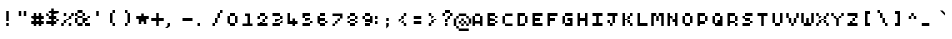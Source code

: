 SplineFontDB: 3.2
FontName: Pixel-Maz
FullName: Pixel Maz Regular
FamilyName: Pixel Maz
Weight: Book
Copyright: Copyright allthatmaz 2008
Version: 1.0
ItalicAngle: 0
UnderlinePosition: 77
UnderlineWidth: 51
Ascent: 819
Descent: 205
InvalidEm: 0
sfntRevision: 0x00010000
LayerCount: 2
Layer: 0 1 "Back" 1
Layer: 1 1 "Fore" 0
XUID: [1021 316 2131805191 9311673]
StyleMap: 0x0040
FSType: 4
OS2Version: 4
OS2_WeightWidthSlopeOnly: 0
OS2_UseTypoMetrics: 0
CreationTime: 1223643061
ModificationTime: 1697219290
PfmFamily: 81
TTFWeight: 400
TTFWidth: 5
LineGap: 0
VLineGap: 0
Panose: 0 0 4 0 0 0 0 0 0 0
OS2TypoAscent: 512
OS2TypoAOffset: 0
OS2TypoDescent: -192
OS2TypoDOffset: 0
OS2TypoLinegap: 0
OS2WinAscent: 512
OS2WinAOffset: 0
OS2WinDescent: 192
OS2WinDOffset: 0
HheadAscent: 512
HheadAOffset: 0
HheadDescent: -192
HheadDOffset: 0
OS2SubXSize: 512
OS2SubYSize: 512
OS2SubXOff: 0
OS2SubYOff: -96
OS2SupXSize: 512
OS2SupYSize: 512
OS2SupXOff: 0
OS2SupYOff: 512
OS2StrikeYSize: 51
OS2StrikeYPos: 204
OS2CapHeight: 320
OS2XHeight: 256
OS2Vendor: 'FSTR'
OS2CodePages: 00000001.00000000
OS2UnicodeRanges: 80000003.00000000.00000000.00000000
DEI: 91125
TtTable: prep
PUSHW_1
 10
CALL
SVTCA[x-axis]
PUSHW_3
 3
 12
 12
CALL
SVTCA[x-axis]
PUSHW_8
 14
 88
 72
 56
 40
 24
 0
 18
CALL
SVTCA[y-axis]
PUSHW_8
 12
 88
 72
 56
 40
 24
 0
 18
CALL
PUSHW_8
 13
 44
 36
 28
 20
 12
 0
 18
CALL
SVTCA[y-axis]
PUSHW_3
 15
 4
 17
CALL
PUSHW_1
 11
DUP
RCVT
RDTG
ROUND[Black]
RTG
WCVTP
PUSHW_1
 0
CALL
SVTCA[y-axis]
PUSHW_3
 1
 1
 2
CALL
SVTCA[x-axis]
PUSHW_3
 2
 1
 2
CALL
SVTCA[x-axis]
PUSHW_8
 2
 88
 72
 56
 40
 24
 0
 8
CALL
SVTCA[y-axis]
PUSHW_8
 1
 88
 72
 56
 40
 24
 0
 8
CALL
SVTCA[y-axis]
PUSHW_3
 3
 4
 7
CALL
PUSHW_1
 0
DUP
RCVT
RDTG
ROUND[Black]
RTG
WCVTP
EndTTInstrs
TtTable: fpgm
PUSHW_1
 0
FDEF
MPPEM
PUSHW_1
 9
LT
IF
PUSHB_2
 1
 1
INSTCTRL
EIF
PUSHW_1
 511
SCANCTRL
PUSHW_1
 68
SCVTCI
PUSHW_2
 9
 3
SDS
SDB
ENDF
PUSHW_1
 1
FDEF
DUP
DUP
RCVT
ROUND[Black]
WCVTP
PUSHB_1
 1
ADD
ENDF
PUSHW_1
 2
FDEF
PUSHW_1
 1
LOOPCALL
POP
ENDF
PUSHW_1
 3
FDEF
DUP
GC[cur]
PUSHB_1
 3
CINDEX
GC[cur]
GT
IF
SWAP
EIF
DUP
ROLL
DUP
ROLL
MD[grid]
ABS
ROLL
DUP
GC[cur]
DUP
ROUND[Grey]
SUB
ABS
PUSHB_1
 4
CINDEX
GC[cur]
DUP
ROUND[Grey]
SUB
ABS
GT
IF
SWAP
NEG
ROLL
EIF
MDAP[rnd]
DUP
PUSHB_1
 0
GTEQ
IF
ROUND[Black]
DUP
PUSHB_1
 0
EQ
IF
POP
PUSHB_1
 64
EIF
ELSE
ROUND[Black]
DUP
PUSHB_1
 0
EQ
IF
POP
PUSHB_1
 64
NEG
EIF
EIF
MSIRP[no-rp0]
ENDF
PUSHW_1
 4
FDEF
DUP
GC[cur]
PUSHB_1
 4
CINDEX
GC[cur]
GT
IF
SWAP
ROLL
EIF
DUP
GC[cur]
DUP
ROUND[White]
SUB
ABS
PUSHB_1
 4
CINDEX
GC[cur]
DUP
ROUND[White]
SUB
ABS
GT
IF
SWAP
ROLL
EIF
MDAP[rnd]
MIRP[rp0,min,rnd,black]
ENDF
PUSHW_1
 5
FDEF
MPPEM
DUP
PUSHB_1
 3
MINDEX
LT
IF
LTEQ
IF
PUSHB_1
 128
WCVTP
ELSE
PUSHB_1
 64
WCVTP
EIF
ELSE
POP
POP
DUP
RCVT
PUSHB_1
 192
LT
IF
PUSHB_1
 192
WCVTP
ELSE
POP
EIF
EIF
ENDF
PUSHW_1
 6
FDEF
DUP
DUP
RCVT
ROUND[Black]
WCVTP
PUSHB_1
 1
ADD
DUP
DUP
RCVT
RDTG
ROUND[Black]
RTG
WCVTP
PUSHB_1
 1
ADD
ENDF
PUSHW_1
 7
FDEF
PUSHW_1
 6
LOOPCALL
ENDF
PUSHW_1
 8
FDEF
MPPEM
DUP
PUSHB_1
 3
MINDEX
GTEQ
IF
PUSHB_1
 64
ELSE
PUSHB_1
 0
EIF
ROLL
ROLL
DUP
PUSHB_1
 3
MINDEX
GTEQ
IF
SWAP
POP
PUSHB_1
 128
ROLL
ROLL
ELSE
ROLL
SWAP
EIF
DUP
PUSHB_1
 3
MINDEX
GTEQ
IF
SWAP
POP
PUSHW_1
 192
ROLL
ROLL
ELSE
ROLL
SWAP
EIF
DUP
PUSHB_1
 3
MINDEX
GTEQ
IF
SWAP
POP
PUSHW_1
 256
ROLL
ROLL
ELSE
ROLL
SWAP
EIF
DUP
PUSHB_1
 3
MINDEX
GTEQ
IF
SWAP
POP
PUSHW_1
 320
ROLL
ROLL
ELSE
ROLL
SWAP
EIF
DUP
PUSHW_1
 3
MINDEX
GTEQ
IF
PUSHB_1
 3
CINDEX
RCVT
PUSHW_1
 384
LT
IF
SWAP
POP
PUSHW_1
 384
SWAP
POP
ELSE
PUSHB_1
 3
CINDEX
RCVT
SWAP
POP
SWAP
POP
EIF
ELSE
POP
EIF
WCVTP
ENDF
PUSHW_1
 9
FDEF
MPPEM
GTEQ
IF
RCVT
WCVTP
ELSE
POP
POP
EIF
ENDF
PUSHW_1
 10
FDEF
MPPEM
PUSHW_1
 9
LT
IF
PUSHB_2
 1
 1
INSTCTRL
EIF
PUSHW_1
 511
SCANCTRL
PUSHW_1
 68
SCVTCI
PUSHW_2
 9
 3
SDS
SDB
ENDF
PUSHW_1
 11
FDEF
DUP
DUP
RCVT
ROUND[Black]
WCVTP
PUSHB_1
 1
ADD
ENDF
PUSHW_1
 12
FDEF
PUSHW_1
 11
LOOPCALL
POP
ENDF
PUSHW_1
 13
FDEF
DUP
GC[cur]
PUSHB_1
 3
CINDEX
GC[cur]
GT
IF
SWAP
EIF
DUP
ROLL
DUP
ROLL
MD[grid]
ABS
ROLL
DUP
GC[cur]
DUP
ROUND[Grey]
SUB
ABS
PUSHB_1
 4
CINDEX
GC[cur]
DUP
ROUND[Grey]
SUB
ABS
GT
IF
SWAP
NEG
ROLL
EIF
MDAP[rnd]
DUP
PUSHB_1
 0
GTEQ
IF
ROUND[Black]
DUP
PUSHB_1
 0
EQ
IF
POP
PUSHB_1
 64
EIF
ELSE
ROUND[Black]
DUP
PUSHB_1
 0
EQ
IF
POP
PUSHB_1
 64
NEG
EIF
EIF
MSIRP[no-rp0]
ENDF
PUSHW_1
 14
FDEF
DUP
GC[cur]
PUSHB_1
 4
CINDEX
GC[cur]
GT
IF
SWAP
ROLL
EIF
DUP
GC[cur]
DUP
ROUND[White]
SUB
ABS
PUSHB_1
 4
CINDEX
GC[cur]
DUP
ROUND[White]
SUB
ABS
GT
IF
SWAP
ROLL
EIF
MDAP[rnd]
MIRP[rp0,min,rnd,black]
ENDF
PUSHW_1
 15
FDEF
MPPEM
DUP
PUSHB_1
 3
MINDEX
LT
IF
LTEQ
IF
PUSHB_1
 128
WCVTP
ELSE
PUSHB_1
 64
WCVTP
EIF
ELSE
POP
POP
DUP
RCVT
PUSHB_1
 192
LT
IF
PUSHB_1
 192
WCVTP
ELSE
POP
EIF
EIF
ENDF
PUSHW_1
 16
FDEF
DUP
DUP
RCVT
ROUND[Black]
WCVTP
PUSHB_1
 1
ADD
DUP
DUP
RCVT
RDTG
ROUND[Black]
RTG
WCVTP
PUSHB_1
 1
ADD
ENDF
PUSHW_1
 17
FDEF
PUSHW_1
 16
LOOPCALL
ENDF
PUSHW_1
 18
FDEF
MPPEM
DUP
PUSHB_1
 3
MINDEX
GTEQ
IF
PUSHB_1
 64
ELSE
PUSHB_1
 0
EIF
ROLL
ROLL
DUP
PUSHB_1
 3
MINDEX
GTEQ
IF
SWAP
POP
PUSHB_1
 128
ROLL
ROLL
ELSE
ROLL
SWAP
EIF
DUP
PUSHB_1
 3
MINDEX
GTEQ
IF
SWAP
POP
PUSHW_1
 192
ROLL
ROLL
ELSE
ROLL
SWAP
EIF
DUP
PUSHB_1
 3
MINDEX
GTEQ
IF
SWAP
POP
PUSHW_1
 256
ROLL
ROLL
ELSE
ROLL
SWAP
EIF
DUP
PUSHB_1
 3
MINDEX
GTEQ
IF
SWAP
POP
PUSHW_1
 320
ROLL
ROLL
ELSE
ROLL
SWAP
EIF
DUP
PUSHW_1
 3
MINDEX
GTEQ
IF
PUSHB_1
 3
CINDEX
RCVT
PUSHW_1
 384
LT
IF
SWAP
POP
PUSHW_1
 384
SWAP
POP
ELSE
PUSHB_1
 3
CINDEX
RCVT
SWAP
POP
SWAP
POP
EIF
ELSE
POP
EIF
WCVTP
ENDF
PUSHW_1
 19
FDEF
MPPEM
GTEQ
IF
RCVT
WCVTP
ELSE
POP
POP
EIF
ENDF
EndTTInstrs
ShortTable: cvt  23
  10
  64
  64
  0
  0
  -192
  0
  256
  0
  320
  0
  10
  64
  128
  64
  0
  0
  -192
  0
  256
  0
  320
  0
EndShort
ShortTable: maxp 16
  1
  0
  253
  48
  12
  0
  0
  2
  0
  0
  20
  0
  512
  429
  0
  0
EndShort
LangName: 1033 "" "" "Regular" "Version 1.0;FSTR;Pixel-Maz;2008;FL720" "" "Version 1.0" "" "FontStruct is a trademark of FSI FontShop International GmbH" "http://fontstruct.fontshop.com" "allthatmaz" "This font was created using FontStruct (http://fontstruct.fontshop.com)" "http://www.fontshop.com" "http://fontstruct.fontshop.com/fontstructions/show/109293" "Creative Commons Attribution Non-commercial" "http://creativecommons.org/licenses/by-nc/3.0/" "" "" "" "" "FontStruct is a trademark of FSI FontShop International GmbH"
GaspTable: 1 65535 15 1
Encoding: UnicodeBmp
UnicodeInterp: none
NameList: AGL For New Fonts
DisplaySize: -48
AntiAlias: 1
FitToEm: 0
WinInfo: 0 25 9
BeginChars: 65537 255

StartChar: .notdef
Encoding: 65536 -1 0
Width: 576
GlyphClass: 1
Flags: W
TtInstrs:
PUSHW_1
 10
CALL
SVTCA[y-axis]
PUSHW_1
 11
RCVT
IF
PUSHW_1
 0
MDAP[rnd]
ELSE
PUSHW_2
 0
 15
MIAP[no-rnd]
EIF
PUSHW_3
 2
 5
 13
CALL
PUSHW_3
 4
 12
 13
CALL
PUSHW_3
 11
 16
 13
CALL
PUSHW_1
 0
SRP0
PUSHW_1
 15
MDRP[rp0,min,rnd,grey]
PUSHW_1
 0
SRP0
PUSHW_1
 19
MDRP[rp0,min,rnd,grey]
PUSHW_1
 15
SRP0
PUSHW_1
 20
MDRP[rp0,min,rnd,grey]
SVTCA[x-axis]
PUSHW_1
 23
MDAP[rnd]
PUSHW_1
 5
MDAP[rnd]
PUSHW_1
 23
SRP0
PUSHW_1
 0
MDRP[rp0,grey]
PUSHW_1
 0
MDAP[rnd]
PUSHW_1
 5
SRP0
PUSHW_1
 2
MDRP[rp0,min,rnd,grey]
PUSHW_1
 0
SRP0
PUSHW_1
 22
MDRP[rp0,min,rnd,grey]
PUSHW_1
 10
MDRP[rp0,grey]
PUSHW_1
 22
SRP0
PUSHW_1
 13
MDRP[rp0,grey]
PUSHW_1
 5
SRP0
PUSHW_1
 15
MDRP[rp0,grey]
PUSHW_1
 22
SRP0
PUSHW_1
 17
MDRP[rp0,grey]
IUP[y]
IUP[x]
EndTTInstrs
LayerCount: 2
Fore
SplineSet
32 0 m 1,0,-1
 32 512 l 1,1,-1
 544 512 l 1,2,-1
 544 0 l 1,3,-1
 32 0 l 1,0,-1
EndSplineSet
EndChar

StartChar: uni0000
Encoding: 0 0 1
Width: 384
GlyphClass: 2
Flags: W
LayerCount: 2
EndChar

StartChar: uni000D
Encoding: 13 13 2
Width: 384
GlyphClass: 2
Flags: W
LayerCount: 2
EndChar

StartChar: uni0001
Encoding: 1 1 3
Width: 384
GlyphClass: 2
Flags: W
LayerCount: 2
EndChar

StartChar: uni0002
Encoding: 2 2 4
Width: 384
GlyphClass: 2
Flags: W
LayerCount: 2
EndChar

StartChar: uni0003
Encoding: 3 3 5
Width: 384
GlyphClass: 2
Flags: W
LayerCount: 2
EndChar

StartChar: uni0004
Encoding: 4 4 6
Width: 384
GlyphClass: 2
Flags: W
LayerCount: 2
EndChar

StartChar: uni0005
Encoding: 5 5 7
Width: 384
GlyphClass: 2
Flags: W
LayerCount: 2
EndChar

StartChar: uni0006
Encoding: 6 6 8
Width: 384
GlyphClass: 2
Flags: W
LayerCount: 2
EndChar

StartChar: uni0007
Encoding: 7 7 9
Width: 384
GlyphClass: 2
Flags: W
LayerCount: 2
EndChar

StartChar: uni0008
Encoding: 8 8 10
Width: 384
GlyphClass: 2
Flags: W
LayerCount: 2
EndChar

StartChar: uni0009
Encoding: 9 9 11
Width: 384
GlyphClass: 2
Flags: W
LayerCount: 2
EndChar

StartChar: uni000A
Encoding: 10 10 12
Width: 384
GlyphClass: 2
Flags: W
LayerCount: 2
EndChar

StartChar: uni000B
Encoding: 11 11 13
Width: 384
GlyphClass: 2
Flags: W
LayerCount: 2
EndChar

StartChar: uni000C
Encoding: 12 12 14
Width: 384
GlyphClass: 2
Flags: W
LayerCount: 2
EndChar

StartChar: uni000E
Encoding: 14 14 15
Width: 384
GlyphClass: 2
Flags: W
LayerCount: 2
EndChar

StartChar: uni000F
Encoding: 15 15 16
Width: 384
GlyphClass: 2
Flags: W
LayerCount: 2
EndChar

StartChar: uni0010
Encoding: 16 16 17
Width: 384
GlyphClass: 2
Flags: W
LayerCount: 2
EndChar

StartChar: uni0011
Encoding: 17 17 18
Width: 384
GlyphClass: 2
Flags: W
LayerCount: 2
EndChar

StartChar: uni0012
Encoding: 18 18 19
Width: 384
GlyphClass: 2
Flags: W
LayerCount: 2
EndChar

StartChar: uni0013
Encoding: 19 19 20
Width: 384
GlyphClass: 2
Flags: W
LayerCount: 2
EndChar

StartChar: uni0014
Encoding: 20 20 21
Width: 384
GlyphClass: 2
Flags: W
LayerCount: 2
EndChar

StartChar: uni0015
Encoding: 21 21 22
Width: 384
GlyphClass: 2
Flags: W
LayerCount: 2
EndChar

StartChar: uni0016
Encoding: 22 22 23
Width: 384
GlyphClass: 2
Flags: W
LayerCount: 2
EndChar

StartChar: uni0017
Encoding: 23 23 24
Width: 384
GlyphClass: 2
Flags: W
LayerCount: 2
EndChar

StartChar: uni0018
Encoding: 24 24 25
Width: 384
GlyphClass: 2
Flags: W
LayerCount: 2
EndChar

StartChar: uni0019
Encoding: 25 25 26
Width: 384
GlyphClass: 2
Flags: W
LayerCount: 2
EndChar

StartChar: uni001A
Encoding: 26 26 27
Width: 384
GlyphClass: 2
Flags: W
LayerCount: 2
EndChar

StartChar: uni001B
Encoding: 27 27 28
Width: 384
GlyphClass: 2
Flags: W
LayerCount: 2
EndChar

StartChar: uni001C
Encoding: 28 28 29
Width: 384
GlyphClass: 2
Flags: W
LayerCount: 2
EndChar

StartChar: uni001D
Encoding: 29 29 30
Width: 384
GlyphClass: 2
Flags: W
LayerCount: 2
EndChar

StartChar: uni001E
Encoding: 30 30 31
Width: 384
GlyphClass: 2
Flags: W
TtInstrs:
PUSHW_1
 10
CALL
SVTCA[y-axis]
PUSHW_3
 2
 5
 13
CALL
SVTCA[x-axis]
PUSHW_3
 3
 0
 13
CALL
IUP[y]
IUP[x]
EndTTInstrs
LayerCount: 2
Fore
SplineSet
96 192 m 1,0,-1
 128 224 l 1,1,-1
 256 224 l 1,2,-1
 288 192 l 1,3,-1
 288 64 l 1,4,-1
 256 32 l 1,5,-1
 128 32 l 1,6,-1
 96 64 l 1,7,-1
 96 192 l 1,0,-1
EndSplineSet
EndChar

StartChar: uni001F
Encoding: 31 31 32
Width: 384
GlyphClass: 2
Flags: W
TtInstrs:
PUSHW_1
 10
CALL
SVTCA[y-axis]
PUSHW_3
 2
 5
 13
CALL
SVTCA[x-axis]
PUSHW_3
 3
 0
 13
CALL
IUP[y]
IUP[x]
EndTTInstrs
LayerCount: 2
Fore
SplineSet
94 184 m 1,0,-1
 118 208 l 1,1,-1
 166 208 l 1,2,-1
 190 184 l 1,3,-1
 190 136 l 1,4,-1
 166 112 l 1,5,-1
 118 112 l 1,6,-1
 94 136 l 1,7,-1
 94 184 l 1,0,-1
EndSplineSet
EndChar

StartChar: space
Encoding: 32 32 33
Width: 384
GlyphClass: 2
Flags: W
LayerCount: 2
EndChar

StartChar: exclam
Encoding: 33 33 34
Width: 384
GlyphClass: 2
Flags: W
TtInstrs:
PUSHW_1
 10
CALL
SVTCA[y-axis]
PUSHW_1
 11
RCVT
IF
PUSHW_1
 4
MDAP[rnd]
ELSE
PUSHW_2
 4
 15
MIAP[no-rnd]
EIF
PUSHW_3
 1
 0
 13
CALL
PUSHW_1
 4
SRP0
PUSHW_1
 5
MDRP[rp0,min,rnd,grey]
SVTCA[x-axis]
PUSHW_3
 3
 0
 13
CALL
PUSHW_1
 0
SRP0
PUSHW_1
 4
MDRP[rp0,grey]
PUSHW_1
 3
SRP0
PUSHW_1
 6
MDRP[rp0,grey]
IUP[y]
IUP[x]
EndTTInstrs
LayerCount: 2
Fore
SplineSet
160 128 m 1,0,-1
 160 384 l 1,1,-1
 224 384 l 1,2,-1
 224 128 l 1,3,-1
 160 128 l 1,0,-1
160 0 m 1,4,-1
 160 64 l 1,5,-1
 224 64 l 1,6,-1
 224 0 l 1,7,-1
 160 0 l 1,4,-1
EndSplineSet
EndChar

StartChar: quotedbl
Encoding: 34 34 35
Width: 384
GlyphClass: 2
Flags: W
TtInstrs:
PUSHW_1
 10
CALL
SVTCA[y-axis]
PUSHW_3
 1
 0
 13
CALL
PUSHW_1
 0
SRP0
PUSHW_1
 4
MDRP[rp0,grey]
PUSHW_1
 1
SRP0
PUSHW_1
 5
MDRP[rp0,grey]
SVTCA[x-axis]
PUSHW_1
 8
MDAP[rnd]
PUSHW_1
 4
MDAP[rnd]
PUSHW_1
 8
SRP0
PUSHW_1
 0
MDRP[rp0,grey]
PUSHW_1
 0
MDAP[rnd]
PUSHW_1
 3
MDRP[rp0,min,rnd,grey]
PUSHW_1
 4
SRP0
PUSHW_1
 7
MDRP[rp0,min,rnd,grey]
IUP[y]
IUP[x]
EndTTInstrs
LayerCount: 2
Fore
SplineSet
96 256 m 1,0,-1
 96 384 l 1,1,-1
 160 384 l 1,2,-1
 160 256 l 1,3,-1
 96 256 l 1,0,-1
224 256 m 1,4,-1
 224 384 l 1,5,-1
 288 384 l 1,6,-1
 288 256 l 1,7,-1
 224 256 l 1,4,-1
EndSplineSet
EndChar

StartChar: numbersign
Encoding: 35 35 36
Width: 384
GlyphClass: 2
Flags: W
TtInstrs:
PUSHW_1
 10
CALL
SVTCA[y-axis]
PUSHW_1
 11
RCVT
IF
PUSHW_1
 7
MDAP[rnd]
ELSE
PUSHW_2
 7
 19
MIAP[no-rnd]
EIF
PUSHW_1
 11
RCVT
IF
PUSHW_1
 11
MDAP[rnd]
ELSE
PUSHW_2
 11
 19
MIAP[no-rnd]
EIF
PUSHW_1
 11
RCVT
IF
PUSHW_1
 15
MDAP[rnd]
ELSE
PUSHW_2
 15
 19
MIAP[no-rnd]
EIF
PUSHW_1
 11
RCVT
IF
PUSHW_1
 9
MDAP[rnd]
ELSE
PUSHW_2
 9
 21
MIAP[no-rnd]
EIF
PUSHW_1
 11
RCVT
IF
PUSHW_1
 13
MDAP[rnd]
ELSE
PUSHW_2
 13
 21
MIAP[no-rnd]
EIF
PUSHW_1
 11
RCVT
IF
PUSHW_1
 0
MDAP[rnd]
ELSE
PUSHW_2
 0
 15
MIAP[no-rnd]
EIF
PUSHW_1
 11
RCVT
IF
PUSHW_1
 23
MDAP[rnd]
ELSE
PUSHW_2
 23
 15
MIAP[no-rnd]
EIF
PUSHW_1
 7
SRP0
PUSHW_1
 1
MDRP[rp0,min,rnd,grey]
PUSHW_1
 0
SRP0
PUSHW_1
 3
MDRP[rp0,min,rnd,grey]
PUSHW_1
 1
SRP0
PUSHW_1
 4
MDRP[rp0,min,rnd,grey]
PUSHW_1
 7
SRP0
PUSHW_1
 5
MDRP[rp0,min,rnd,grey]
PUSHW_1
 9
SRP0
PUSHW_1
 6
MDRP[rp0,min,rnd,grey]
PUSHW_1
 5
SRP0
PUSHW_1
 17
MDRP[rp0,grey]
PUSHW_1
 18
MDRP[rp0,grey]
PUSHW_1
 3
SRP0
PUSHW_1
 19
MDRP[rp0,grey]
PUSHW_1
 20
MDRP[rp0,grey]
PUSHW_1
 1
SRP0
PUSHW_1
 21
MDRP[rp0,grey]
PUSHW_1
 22
MDRP[rp0,grey]
PUSHW_1
 25
MDRP[rp0,grey]
PUSHW_1
 26
MDRP[rp0,grey]
PUSHW_1
 20
SRP0
PUSHW_1
 28
MDRP[rp0,grey]
PUSHW_1
 18
SRP0
PUSHW_1
 29
MDRP[rp0,grey]
PUSHW_1
 30
MDRP[rp0,grey]
PUSHW_1
 28
SRP0
PUSHW_1
 31
MDRP[rp0,grey]
SVTCA[x-axis]
PUSHW_1
 32
MDAP[rnd]
PUSHW_1
 12
MDAP[rnd]
PUSHW_1
 32
SRP0
PUSHW_1
 0
MDRP[rp0,grey]
PUSHW_1
 0
MDAP[rnd]
PUSHW_1
 4
MDRP[rp0,grey]
PUSHW_1
 0
SRP0
PUSHW_1
 8
MDRP[rp0,grey]
PUSHW_1
 0
SRP0
PUSHW_1
 27
MDRP[rp0,min,rnd,grey]
PUSHW_1
 10
MDRP[rp0,grey]
PUSHW_1
 12
SRP0
PUSHW_1
 15
MDRP[rp0,min,rnd,grey]
PUSHW_1
 18
MDRP[rp0,grey]
PUSHW_1
 15
SRP0
PUSHW_1
 22
MDRP[rp0,grey]
PUSHW_1
 12
SRP0
PUSHW_1
 24
MDRP[rp0,grey]
PUSHW_1
 12
SRP0
PUSHW_1
 28
MDRP[rp0,grey]
PUSHW_1
 27
SRP0
PUSHW_1
 30
MDRP[rp0,grey]
IUP[y]
IUP[x]
EndTTInstrs
LayerCount: 2
Fore
SplineSet
96 0 m 1,0,-1
 96 64 l 1,1,-1
 32 64 l 1,2,-1
 32 128 l 1,3,-1
 96 128 l 1,4,-1
 96 192 l 1,5,-1
 32 192 l 1,6,-1
 32 256 l 1,7,-1
 96 256 l 1,8,-1
 96 320 l 1,9,-1
 160 320 l 1,10,-1
 160 256 l 1,11,-1
 224 256 l 1,12,-1
 224 320 l 1,13,-1
 288 320 l 1,14,-1
 288 256 l 1,15,-1
 352 256 l 1,16,-1
 352 192 l 1,17,-1
 288 192 l 1,18,-1
 288 128 l 1,19,-1
 352 128 l 1,20,-1
 352 64 l 1,21,-1
 288 64 l 1,22,-1
 288 0 l 1,23,-1
 224 0 l 1,24,-1
 224 64 l 1,25,-1
 160 64 l 1,26,-1
 160 0 l 1,27,-1
 96 0 l 1,0,-1
224 128 m 1,28,-1
 224 192 l 1,29,-1
 160 192 l 1,30,-1
 160 128 l 1,31,-1
 224 128 l 1,28,-1
EndSplineSet
EndChar

StartChar: dollar
Encoding: 36 36 37
Width: 384
GlyphClass: 2
Flags: W
TtInstrs:
PUSHW_1
 10
CALL
SVTCA[y-axis]
PUSHW_1
 11
RCVT
IF
PUSHW_1
 13
MDAP[rnd]
ELSE
PUSHW_2
 13
 21
MIAP[no-rnd]
EIF
PUSHW_1
 11
RCVT
IF
PUSHW_1
 17
MDAP[rnd]
ELSE
PUSHW_2
 17
 21
MIAP[no-rnd]
EIF
PUSHW_1
 11
RCVT
IF
PUSHW_1
 25
MDAP[rnd]
ELSE
PUSHW_2
 25
 21
MIAP[no-rnd]
EIF
PUSHW_1
 11
RCVT
IF
PUSHW_1
 12
MDAP[rnd]
ELSE
PUSHW_2
 12
 19
MIAP[no-rnd]
EIF
PUSHW_1
 11
RCVT
IF
PUSHW_1
 3
MDAP[rnd]
ELSE
PUSHW_2
 3
 15
MIAP[no-rnd]
EIF
PUSHW_3
 19
 14
 13
CALL
PUSHW_1
 3
SRP0
PUSHW_1
 0
MDRP[rp0,min,rnd,grey]
PUSHW_1
 1
MDRP[rp0,min,rnd,grey]
PUSHW_1
 5
MDRP[rp0,grey]
PUSHW_1
 0
SRP0
PUSHW_1
 7
MDRP[rp0,grey]
PUSHW_1
 8
MDRP[rp0,grey]
PUSHW_1
 12
SRP0
PUSHW_1
 9
MDRP[rp0,min,rnd,grey]
PUSHW_1
 29
MDRP[rp0,grey]
PUSHW_1
 10
MDRP[rp0,grey]
PUSHW_1
 13
SRP0
PUSHW_1
 11
MDRP[rp0,min,rnd,grey]
PUSHW_1
 15
MDRP[rp0,grey]
PUSHW_1
 16
MDRP[rp0,grey]
PUSHW_1
 19
SRP0
PUSHW_1
 23
MDRP[rp0,grey]
PUSHW_1
 14
SRP0
PUSHW_1
 26
MDRP[rp0,grey]
PUSHW_1
 16
SRP0
PUSHW_1
 27
MDRP[rp0,grey]
PUSHW_1
 28
MDRP[rp0,grey]
PUSHW_1
 29
SRP0
PUSHW_1
 30
MDRP[rp0,grey]
PUSHW_1
 8
SRP0
PUSHW_1
 32
MDRP[rp0,grey]
PUSHW_1
 30
SRP0
PUSHW_1
 33
MDRP[rp0,grey]
PUSHW_1
 34
MDRP[rp0,grey]
PUSHW_1
 32
SRP0
PUSHW_1
 35
MDRP[rp0,grey]
SVTCA[x-axis]
PUSHW_1
 36
MDAP[rnd]
PUSHW_1
 7
SRP0
PUSHW_1
 4
MDRP[rp0,min,rnd,grey]
NPUSHW
 3
 176
 4
 1
DELTAP1
NPUSHW
 3
 48
 4
 1
DELTAP1
PUSHW_1
 0
MDRP[rp0,min,rnd,grey]
NPUSHW
 3
 176
 0
 1
DELTAP1
NPUSHW
 3
 48
 0
 1
DELTAP1
PUSHW_1
 4
SRP0
PUSHW_1
 3
MDRP[rp0,min,rnd,grey]
PUSHW_1
 4
SRP0
PUSHW_1
 8
MDRP[rp0,grey]
PUSHW_1
 7
SRP0
PUSHW_1
 10
MDRP[rp0,min,rnd,grey]
PUSHW_1
 7
SRP0
PUSHW_1
 12
MDRP[rp0,grey]
PUSHW_1
 10
SRP0
PUSHW_1
 15
MDRP[rp0,grey]
PUSHW_1
 4
SRP0
PUSHW_1
 16
MDRP[rp0,grey]
PUSHW_1
 10
SRP0
PUSHW_1
 18
MDRP[rp0,grey]
PUSHW_1
 4
SRP0
PUSHW_1
 20
MDRP[rp0,grey]
PUSHW_1
 3
SRP0
PUSHW_1
 22
MDRP[rp0,grey]
PUSHW_1
 0
SRP0
PUSHW_1
 35
MDRP[rp0,min,rnd,grey]
PUSHW_1
 24
MDRP[rp0,grey]
PUSHW_1
 3
SRP0
PUSHW_1
 26
MDRP[rp0,grey]
PUSHW_1
 0
SRP0
PUSHW_1
 28
MDRP[rp0,grey]
PUSHW_1
 3
SRP0
PUSHW_1
 30
MDRP[rp0,grey]
PUSHW_1
 0
SRP0
PUSHW_1
 33
MDRP[rp0,grey]
IUP[y]
IUP[x]
EndTTInstrs
LayerCount: 2
Fore
SplineSet
288 128 m 1,0,-1
 288 64 l 1,1,-1
 224 64 l 1,2,-1
 224 0 l 1,3,-1
 160 0 l 1,4,-1
 160 64 l 1,5,-1
 32 64 l 1,6,-1
 32 128 l 1,7,-1
 160 128 l 1,8,-1
 160 192 l 1,9,-1
 96 192 l 1,10,-1
 96 256 l 1,11,-1
 32 256 l 1,12,-1
 32 320 l 1,13,-1
 96 320 l 1,14,-1
 96 256 l 1,15,-1
 160 256 l 1,16,-1
 160 320 l 1,17,-1
 96 320 l 1,18,-1
 96 384 l 1,19,-1
 160 384 l 1,20,-1
 160 448 l 1,21,-1
 224 448 l 1,22,-1
 224 384 l 1,23,-1
 352 384 l 1,24,-1
 352 320 l 1,25,-1
 224 320 l 1,26,-1
 224 256 l 1,27,-1
 288 256 l 1,28,-1
 288 192 l 1,29,-1
 224 192 l 1,30,-1
 224 128 l 1,31,-1
 288 128 l 1,0,-1
288 128 m 1,32,-1
 288 192 l 1,33,-1
 352 192 l 1,34,-1
 352 128 l 1,35,-1
 288 128 l 1,32,-1
EndSplineSet
EndChar

StartChar: percent
Encoding: 37 37 38
Width: 384
GlyphClass: 2
Flags: W
TtInstrs:
PUSHW_1
 10
CALL
SVTCA[y-axis]
PUSHW_1
 11
RCVT
IF
PUSHW_1
 1
MDAP[rnd]
ELSE
PUSHW_2
 1
 21
MIAP[no-rnd]
EIF
PUSHW_1
 11
RCVT
IF
PUSHW_1
 5
MDAP[rnd]
ELSE
PUSHW_2
 5
 21
MIAP[no-rnd]
EIF
PUSHW_1
 11
RCVT
IF
PUSHW_1
 3
MDAP[rnd]
ELSE
PUSHW_2
 3
 19
MIAP[no-rnd]
EIF
PUSHW_1
 11
RCVT
IF
PUSHW_1
 20
MDAP[rnd]
ELSE
PUSHW_2
 20
 15
MIAP[no-rnd]
EIF
PUSHW_1
 11
RCVT
IF
PUSHW_1
 24
MDAP[rnd]
ELSE
PUSHW_2
 24
 15
MIAP[no-rnd]
EIF
PUSHW_1
 1
SRP0
PUSHW_1
 0
MDRP[rp0,min,rnd,grey]
PUSHW_1
 4
MDRP[rp0,grey]
PUSHW_1
 7
MDRP[rp0,grey]
PUSHW_1
 3
SRP0
PUSHW_1
 8
MDRP[rp0,min,rnd,grey]
PUSHW_1
 7
SRP0
PUSHW_1
 9
MDRP[rp0,grey]
PUSHW_1
 10
MDRP[rp0,grey]
PUSHW_1
 8
SRP0
PUSHW_1
 13
MDRP[rp0,grey]
PUSHW_1
 11
MDRP[rp0,grey]
PUSHW_1
 20
SRP0
PUSHW_1
 16
MDRP[rp0,min,rnd,grey]
PUSHW_1
 17
MDRP[rp0,min,rnd,grey]
PUSHW_1
 12
MDRP[rp0,grey]
PUSHW_1
 13
SRP0
PUSHW_1
 14
MDRP[rp0,grey]
PUSHW_1
 12
SRP0
PUSHW_1
 18
MDRP[rp0,grey]
PUSHW_1
 16
SRP0
PUSHW_1
 19
MDRP[rp0,grey]
PUSHW_1
 21
MDRP[rp0,grey]
PUSHW_1
 22
MDRP[rp0,grey]
PUSHW_1
 25
MDRP[rp0,grey]
PUSHW_1
 26
MDRP[rp0,grey]
SVTCA[x-axis]
PUSHW_3
 3
 0
 13
CALL
PUSHW_3
 11
 8
 13
CALL
PUSHW_1
 11
SRP0
PUSHW_1
 4
MDRP[rp0,grey]
PUSHW_1
 11
SRP0
PUSHW_1
 7
MDRP[rp0,min,rnd,grey]
PUSHW_1
 3
SRP0
PUSHW_1
 9
MDRP[rp0,min,rnd,grey]
PUSHW_1
 3
SRP0
PUSHW_1
 12
MDRP[rp0,grey]
PUSHW_1
 8
SRP0
PUSHW_1
 14
MDRP[rp0,grey]
PUSHW_1
 9
SRP0
PUSHW_1
 15
MDRP[rp0,grey]
PUSHW_1
 0
SRP0
PUSHW_1
 16
MDRP[rp0,grey]
PUSHW_1
 23
SRP0
PUSHW_1
 17
MDRP[rp0,grey]
PUSHW_1
 3
SRP0
PUSHW_1
 18
MDRP[rp0,grey]
PUSHW_1
 0
SRP0
PUSHW_1
 20
MDRP[rp0,min,rnd,grey]
PUSHW_1
 0
SRP0
PUSHW_1
 22
MDRP[rp0,grey]
PUSHW_1
 8
SRP0
PUSHW_1
 24
MDRP[rp0,grey]
PUSHW_1
 9
SRP0
PUSHW_1
 25
MDRP[rp0,grey]
PUSHW_1
 11
SRP0
PUSHW_1
 26
MDRP[rp0,grey]
PUSHW_1
 4
SRP0
PUSHW_1
 27
MDRP[rp0,grey]
IUP[y]
IUP[x]
EndTTInstrs
LayerCount: 2
Fore
SplineSet
96 256 m 1,0,-1
 96 320 l 1,1,-1
 160 320 l 1,2,-1
 160 256 l 1,3,-1
 96 256 l 1,0,-1
288 256 m 1,4,-1
 288 320 l 1,5,-1
 352 320 l 1,6,-1
 352 256 l 1,7,-1
 288 256 l 1,4,-1
224 192 m 1,8,-1
 224 256 l 1,9,-1
 288 256 l 1,10,-1
 288 192 l 1,11,-1
 224 192 l 1,8,-1
160 128 m 1,12,-1
 160 192 l 1,13,-1
 224 192 l 1,14,-1
 224 128 l 1,15,-1
 160 128 l 1,12,-1
96 64 m 1,16,-1
 96 128 l 1,17,-1
 160 128 l 1,18,-1
 160 64 l 1,19,-1
 96 64 l 1,16,-1
32 0 m 1,20,-1
 32 64 l 1,21,-1
 96 64 l 1,22,-1
 96 0 l 1,23,-1
 32 0 l 1,20,-1
224 0 m 1,24,-1
 224 64 l 1,25,-1
 288 64 l 1,26,-1
 288 0 l 1,27,-1
 224 0 l 1,24,-1
EndSplineSet
EndChar

StartChar: ampersand
Encoding: 38 38 39
Width: 384
GlyphClass: 2
Flags: W
TtInstrs:
PUSHW_1
 10
CALL
SVTCA[y-axis]
PUSHW_1
 11
RCVT
IF
PUSHW_1
 0
MDAP[rnd]
ELSE
PUSHW_2
 0
 21
MIAP[no-rnd]
EIF
PUSHW_1
 11
RCVT
IF
PUSHW_1
 5
MDAP[rnd]
ELSE
PUSHW_2
 5
 21
MIAP[no-rnd]
EIF
PUSHW_1
 11
RCVT
IF
PUSHW_1
 9
MDAP[rnd]
ELSE
PUSHW_2
 9
 21
MIAP[no-rnd]
EIF
PUSHW_1
 11
RCVT
IF
PUSHW_1
 30
MDAP[rnd]
ELSE
PUSHW_2
 30
 15
MIAP[no-rnd]
EIF
PUSHW_1
 11
RCVT
IF
PUSHW_1
 34
MDAP[rnd]
ELSE
PUSHW_2
 34
 15
MIAP[no-rnd]
EIF
PUSHW_1
 0
SRP0
PUSHW_1
 1
MDRP[rp0,min,rnd,grey]
PUSHW_1
 5
SRP0
PUSHW_1
 4
MDRP[rp0,min,rnd,grey]
PUSHW_1
 0
SRP0
PUSHW_1
 6
MDRP[rp0,grey]
PUSHW_1
 4
SRP0
PUSHW_1
 7
MDRP[rp0,grey]
PUSHW_1
 8
MDRP[rp0,grey]
PUSHW_1
 0
SRP0
PUSHW_1
 10
MDRP[rp0,grey]
PUSHW_1
 8
SRP0
PUSHW_1
 11
MDRP[rp0,grey]
PUSHW_1
 30
SRP0
PUSHW_1
 12
MDRP[rp0,min,rnd,grey]
PUSHW_1
 11
SRP0
PUSHW_1
 13
MDRP[rp0,grey]
PUSHW_1
 14
MDRP[rp0,grey]
PUSHW_1
 12
SRP0
PUSHW_1
 15
MDRP[rp0,grey]
PUSHW_1
 16
MDRP[rp0,grey]
PUSHW_1
 14
SRP0
PUSHW_1
 17
MDRP[rp0,grey]
PUSHW_1
 18
MDRP[rp0,grey]
PUSHW_1
 16
SRP0
PUSHW_1
 19
MDRP[rp0,grey]
PUSHW_1
 30
SRP0
PUSHW_1
 20
MDRP[rp0,min,rnd,grey]
PUSHW_1
 19
SRP0
PUSHW_1
 21
MDRP[rp0,grey]
PUSHW_1
 22
MDRP[rp0,grey]
PUSHW_1
 20
SRP0
PUSHW_1
 24
MDRP[rp0,grey]
PUSHW_1
 22
SRP0
PUSHW_1
 25
MDRP[rp0,grey]
PUSHW_1
 26
MDRP[rp0,grey]
PUSHW_1
 16
SRP0
PUSHW_1
 27
MDRP[rp0,min,rnd,grey]
PUSHW_1
 24
SRP0
PUSHW_1
 29
MDRP[rp0,grey]
PUSHW_1
 31
MDRP[rp0,grey]
PUSHW_1
 32
MDRP[rp0,grey]
PUSHW_1
 35
MDRP[rp0,grey]
PUSHW_1
 36
MDRP[rp0,grey]
SVTCA[x-axis]
PUSHW_3
 7
 4
 13
CALL
PUSHW_3
 10
 3
 13
CALL
PUSHW_3
 19
 16
 13
CALL
PUSHW_1
 7
SRP0
PUSHW_1
 0
MDRP[rp0,grey]
PUSHW_1
 3
SRP0
PUSHW_1
 8
MDRP[rp0,grey]
PUSHW_1
 7
SRP0
PUSHW_1
 12
MDRP[rp0,grey]
PUSHW_1
 3
SRP0
PUSHW_1
 14
MDRP[rp0,grey]
PUSHW_1
 10
SRP0
PUSHW_1
 17
MDRP[rp0,min,rnd,grey]
PUSHW_1
 4
SRP0
PUSHW_1
 20
MDRP[rp0,grey]
PUSHW_1
 7
SRP0
PUSHW_1
 22
MDRP[rp0,grey]
PUSHW_1
 3
SRP0
PUSHW_1
 24
MDRP[rp0,grey]
PUSHW_1
 16
SRP0
PUSHW_1
 26
MDRP[rp0,grey]
PUSHW_1
 17
SRP0
PUSHW_1
 27
MDRP[rp0,grey]
PUSHW_1
 10
SRP0
PUSHW_1
 28
MDRP[rp0,grey]
PUSHW_1
 11
SRP0
PUSHW_1
 29
MDRP[rp0,grey]
PUSHW_1
 7
SRP0
PUSHW_1
 30
MDRP[rp0,grey]
PUSHW_1
 3
SRP0
PUSHW_1
 32
MDRP[rp0,grey]
PUSHW_1
 10
SRP0
PUSHW_1
 34
MDRP[rp0,grey]
PUSHW_1
 11
SRP0
PUSHW_1
 35
MDRP[rp0,grey]
PUSHW_1
 19
SRP0
PUSHW_1
 36
MDRP[rp0,grey]
IUP[y]
IUP[x]
EndTTInstrs
LayerCount: 2
Fore
SplineSet
64 320 m 1,0,-1
 64 384 l 1,1,-1
 192 384 l 1,2,-1
 192 320 l 1,3,-1
 64 320 l 1,0,-1
0 256 m 1,4,-1
 0 320 l 1,5,-1
 64 320 l 1,6,-1
 64 256 l 1,7,-1
 0 256 l 1,4,-1
192 256 m 1,8,-1
 192 320 l 1,9,-1
 256 320 l 1,10,-1
 256 256 l 1,11,-1
 192 256 l 1,8,-1
64 192 m 1,12,-1
 64 256 l 1,13,-1
 192 256 l 1,14,-1
 192 192 l 1,15,-1
 64 192 l 1,12,-1
320 192 m 1,16,-1
 320 256 l 1,17,-1
 384 256 l 1,18,-1
 384 192 l 1,19,-1
 320 192 l 1,16,-1
0 64 m 1,20,-1
 0 192 l 1,21,-1
 64 192 l 1,22,-1
 64 64 l 1,23,-1
 0 64 l 1,20,-1
192 64 m 1,24,-1
 192 192 l 1,25,-1
 320 192 l 1,26,-1
 320 128 l 1,27,-1
 256 128 l 1,28,-1
 256 64 l 1,29,-1
 192 64 l 1,24,-1
64 0 m 1,30,-1
 64 64 l 1,31,-1
 192 64 l 1,32,-1
 192 0 l 1,33,-1
 64 0 l 1,30,-1
256 0 m 1,34,-1
 256 64 l 1,35,-1
 384 64 l 1,36,-1
 384 0 l 1,37,-1
 256 0 l 1,34,-1
EndSplineSet
EndChar

StartChar: quotesingle
Encoding: 39 39 40
Width: 384
GlyphClass: 2
Flags: W
TtInstrs:
PUSHW_1
 10
CALL
SVTCA[y-axis]
PUSHW_3
 1
 0
 13
CALL
SVTCA[x-axis]
PUSHW_3
 3
 0
 13
CALL
IUP[y]
IUP[x]
EndTTInstrs
LayerCount: 2
Fore
SplineSet
160 256 m 1,0,-1
 160 384 l 1,1,-1
 224 384 l 1,2,-1
 224 256 l 1,3,-1
 160 256 l 1,0,-1
EndSplineSet
EndChar

StartChar: parenleft
Encoding: 40 40 41
Width: 384
GlyphClass: 2
Flags: W
TtInstrs:
PUSHW_1
 10
CALL
SVTCA[y-axis]
PUSHW_1
 11
RCVT
IF
PUSHW_1
 0
MDAP[rnd]
ELSE
PUSHW_2
 0
 21
MIAP[no-rnd]
EIF
PUSHW_1
 11
RCVT
IF
PUSHW_1
 5
MDAP[rnd]
ELSE
PUSHW_2
 5
 21
MIAP[no-rnd]
EIF
PUSHW_1
 11
RCVT
IF
PUSHW_1
 8
MDAP[rnd]
ELSE
PUSHW_2
 8
 15
MIAP[no-rnd]
EIF
PUSHW_1
 0
SRP0
PUSHW_1
 1
MDRP[rp0,min,rnd,grey]
PUSHW_1
 8
SRP0
PUSHW_1
 4
MDRP[rp0,min,rnd,grey]
PUSHW_1
 0
SRP0
PUSHW_1
 6
MDRP[rp0,grey]
PUSHW_1
 4
SRP0
PUSHW_1
 9
MDRP[rp0,grey]
PUSHW_1
 10
MDRP[rp0,grey]
SVTCA[x-axis]
PUSHW_3
 7
 4
 13
CALL
PUSHW_1
 7
SRP0
PUSHW_1
 0
MDRP[rp0,grey]
PUSHW_1
 7
SRP0
PUSHW_1
 3
MDRP[rp0,min,rnd,grey]
PUSHW_1
 7
SRP0
PUSHW_1
 8
MDRP[rp0,grey]
PUSHW_1
 0
SRP0
PUSHW_1
 9
MDRP[rp0,grey]
PUSHW_1
 3
SRP0
PUSHW_1
 10
MDRP[rp0,grey]
IUP[y]
IUP[x]
EndTTInstrs
LayerCount: 2
Fore
SplineSet
192 320 m 1,0,-1
 192 384 l 1,1,-1
 256 384 l 1,2,-1
 256 320 l 1,3,-1
 192 320 l 1,0,-1
128 64 m 1,4,-1
 128 320 l 1,5,-1
 192 320 l 1,6,-1
 192 64 l 1,7,-1
 128 64 l 1,4,-1
192 0 m 1,8,-1
 192 64 l 1,9,-1
 256 64 l 1,10,-1
 256 0 l 1,11,-1
 192 0 l 1,8,-1
EndSplineSet
EndChar

StartChar: parenright
Encoding: 41 41 42
Width: 384
GlyphClass: 2
Flags: W
TtInstrs:
PUSHW_1
 10
CALL
SVTCA[y-axis]
PUSHW_1
 11
RCVT
IF
PUSHW_1
 0
MDAP[rnd]
ELSE
PUSHW_2
 0
 21
MIAP[no-rnd]
EIF
PUSHW_1
 11
RCVT
IF
PUSHW_1
 5
MDAP[rnd]
ELSE
PUSHW_2
 5
 21
MIAP[no-rnd]
EIF
PUSHW_1
 11
RCVT
IF
PUSHW_1
 8
MDAP[rnd]
ELSE
PUSHW_2
 8
 15
MIAP[no-rnd]
EIF
PUSHW_1
 0
SRP0
PUSHW_1
 1
MDRP[rp0,min,rnd,grey]
PUSHW_1
 8
SRP0
PUSHW_1
 4
MDRP[rp0,min,rnd,grey]
PUSHW_1
 0
SRP0
PUSHW_1
 6
MDRP[rp0,grey]
PUSHW_1
 4
SRP0
PUSHW_1
 9
MDRP[rp0,grey]
PUSHW_1
 10
MDRP[rp0,grey]
SVTCA[x-axis]
PUSHW_3
 6
 3
 13
CALL
PUSHW_1
 3
SRP0
PUSHW_1
 0
MDRP[rp0,min,rnd,grey]
PUSHW_1
 3
SRP0
PUSHW_1
 4
MDRP[rp0,grey]
PUSHW_1
 0
SRP0
PUSHW_1
 8
MDRP[rp0,grey]
PUSHW_1
 3
SRP0
PUSHW_1
 10
MDRP[rp0,grey]
IUP[y]
IUP[x]
EndTTInstrs
LayerCount: 2
Fore
SplineSet
128 320 m 1,0,-1
 128 384 l 1,1,-1
 192 384 l 1,2,-1
 192 320 l 1,3,-1
 128 320 l 1,0,-1
192 64 m 1,4,-1
 192 320 l 1,5,-1
 256 320 l 1,6,-1
 256 64 l 1,7,-1
 192 64 l 1,4,-1
128 0 m 1,8,-1
 128 64 l 1,9,-1
 192 64 l 1,10,-1
 192 0 l 1,11,-1
 128 0 l 1,8,-1
EndSplineSet
EndChar

StartChar: asterisk
Encoding: 42 42 43
Width: 384
GlyphClass: 2
Flags: W
TtInstrs:
PUSHW_1
 10
CALL
SVTCA[y-axis]
PUSHW_3
 3
 2
 13
CALL
PUSHW_1
 3
SRP0
PUSHW_1
 7
MDRP[rp0,grey]
PUSHW_1
 2
SRP0
PUSHW_1
 9
MDRP[rp0,grey]
SVTCA[x-axis]
PUSHW_1
 16
MDAP[rnd]
PUSHW_1
 0
SRP0
PUSHW_1
 4
MDRP[rp0,min,rnd,grey]
NPUSHW
 3
 239
 4
 1
DELTAP1
NPUSHW
 3
 240
 4
 1
DELTAP1
NPUSHW
 3
 0
 4
 1
DELTAP1
PUSHW_1
 7
MDRP[rp0,min,rnd,grey]
PUSHW_1
 4
SRP0
PUSHW_1
 7
MDRP[rp0,min,rnd,grey]
NPUSHW
 3
 239
 7
 1
DELTAP1
NPUSHW
 3
 240
 7
 1
DELTAP1
NPUSHW
 3
 0
 7
 1
DELTAP1
PUSHW_1
 10
MDRP[rp0,min,rnd,grey]
PUSHW_1
 7
SRP0
PUSHW_1
 12
MDRP[rp0,grey]
PUSHW_1
 0
SRP0
PUSHW_1
 15
MDRP[rp0,min,rnd,grey]
IUP[y]
IUP[x]
EndTTInstrs
LayerCount: 2
Fore
SplineSet
96 64 m 1,0,-1
 96 192 l 1,1,-1
 32 192 l 1,2,-1
 32 256 l 1,3,-1
 160 256 l 1,4,-1
 160 320 l 1,5,-1
 224 320 l 1,6,-1
 224 256 l 1,7,-1
 352 256 l 1,8,-1
 352 192 l 1,9,-1
 288 192 l 1,10,-1
 288 64 l 1,11,-1
 224 64 l 1,12,-1
 224 128 l 1,13,-1
 160 128 l 1,14,-1
 160 64 l 1,15,-1
 96 64 l 1,0,-1
EndSplineSet
EndChar

StartChar: plus
Encoding: 43 43 44
Width: 384
GlyphClass: 2
Flags: W
TtInstrs:
PUSHW_1
 10
CALL
SVTCA[y-axis]
PUSHW_1
 11
RCVT
IF
PUSHW_1
 5
MDAP[rnd]
ELSE
PUSHW_2
 5
 21
MIAP[no-rnd]
EIF
PUSHW_1
 11
RCVT
IF
PUSHW_1
 0
MDAP[rnd]
ELSE
PUSHW_2
 0
 15
MIAP[no-rnd]
EIF
PUSHW_1
 5
SRP0
PUSHW_1
 1
MDRP[rp0,min,rnd,grey]
PUSHW_1
 0
SRP0
PUSHW_1
 3
MDRP[rp0,min,rnd,grey]
PUSHW_1
 1
SRP0
PUSHW_1
 4
MDRP[rp0,min,rnd,grey]
PUSHW_1
 3
SRP0
PUSHW_1
 7
MDRP[rp0,grey]
PUSHW_1
 8
MDRP[rp0,grey]
PUSHW_1
 1
SRP0
PUSHW_1
 9
MDRP[rp0,grey]
PUSHW_1
 10
MDRP[rp0,grey]
SVTCA[x-axis]
PUSHW_3
 11
 0
 13
CALL
PUSHW_1
 0
SRP0
PUSHW_1
 4
MDRP[rp0,grey]
PUSHW_1
 11
SRP0
PUSHW_1
 6
MDRP[rp0,grey]
IUP[y]
IUP[x]
EndTTInstrs
LayerCount: 2
Fore
SplineSet
160 0 m 1,0,-1
 160 128 l 1,1,-1
 32 128 l 1,2,-1
 32 192 l 1,3,-1
 160 192 l 1,4,-1
 160 320 l 1,5,-1
 224 320 l 1,6,-1
 224 192 l 1,7,-1
 352 192 l 1,8,-1
 352 128 l 1,9,-1
 224 128 l 1,10,-1
 224 0 l 1,11,-1
 160 0 l 1,0,-1
EndSplineSet
EndChar

StartChar: comma
Encoding: 44 44 45
Width: 384
GlyphClass: 2
Flags: W
TtInstrs:
PUSHW_1
 10
CALL
SVTCA[y-axis]
PUSHW_1
 11
RCVT
IF
PUSHW_1
 1
MDAP[rnd]
ELSE
PUSHW_2
 1
 15
MIAP[no-rnd]
EIF
PUSHW_1
 11
RCVT
IF
PUSHW_1
 4
MDAP[rnd]
ELSE
PUSHW_2
 4
 15
MIAP[no-rnd]
EIF
PUSHW_1
 1
SRP0
PUSHW_1
 2
MDRP[rp0,min,rnd,grey]
PUSHW_1
 3
MDRP[rp0,grey]
PUSHW_1
 2
SRP0
PUSHW_1
 5
MDRP[rp0,min,rnd,grey]
SVTCA[x-axis]
PUSHW_3
 4
 1
 13
CALL
IUP[y]
IUP[x]
EndTTInstrs
LayerCount: 2
Fore
SplineSet
0 -64 m 1,0,-1
 64 0 l 1,1,-1
 64 64 l 1,2,-1
 128 64 l 1,3,-1
 128 0 l 1,4,-1
 64 -64 l 1,5,-1
 0 -64 l 1,0,-1
EndSplineSet
EndChar

StartChar: hyphen
Encoding: 45 45 46
Width: 384
GlyphClass: 2
Flags: W
TtInstrs:
PUSHW_1
 10
CALL
SVTCA[y-axis]
PUSHW_3
 1
 0
 13
CALL
SVTCA[x-axis]
PUSHW_3
 3
 0
 13
CALL
IUP[y]
IUP[x]
EndTTInstrs
LayerCount: 2
Fore
SplineSet
64 128 m 1,0,-1
 64 192 l 1,1,-1
 320 192 l 1,2,-1
 320 128 l 1,3,-1
 64 128 l 1,0,-1
EndSplineSet
EndChar

StartChar: period
Encoding: 46 46 47
Width: 384
GlyphClass: 2
Flags: W
TtInstrs:
PUSHW_1
 10
CALL
SVTCA[y-axis]
PUSHW_1
 11
RCVT
IF
PUSHW_1
 0
MDAP[rnd]
ELSE
PUSHW_2
 0
 15
MIAP[no-rnd]
EIF
PUSHW_1
 1
MDRP[rp0,min,rnd,grey]
SVTCA[x-axis]
PUSHW_3
 3
 0
 13
CALL
IUP[y]
IUP[x]
EndTTInstrs
LayerCount: 2
Fore
SplineSet
64 0 m 1,0,-1
 64 64 l 1,1,-1
 128 64 l 1,2,-1
 128 0 l 1,3,-1
 64 0 l 1,0,-1
EndSplineSet
EndChar

StartChar: slash
Encoding: 47 47 48
Width: 384
GlyphClass: 2
Flags: W
TtInstrs:
PUSHW_1
 10
CALL
SVTCA[y-axis]
PUSHW_1
 11
RCVT
IF
PUSHW_1
 0
MDAP[rnd]
ELSE
PUSHW_2
 0
 21
MIAP[no-rnd]
EIF
PUSHW_1
 11
RCVT
IF
PUSHW_1
 5
MDAP[rnd]
ELSE
PUSHW_2
 5
 21
MIAP[no-rnd]
EIF
PUSHW_1
 11
RCVT
IF
PUSHW_1
 12
MDAP[rnd]
ELSE
PUSHW_2
 12
 15
MIAP[no-rnd]
EIF
PUSHW_1
 0
SRP0
PUSHW_1
 1
MDRP[rp0,min,rnd,grey]
PUSHW_1
 5
SRP0
PUSHW_1
 4
MDRP[rp0,min,rnd,grey]
PUSHW_1
 0
SRP0
PUSHW_1
 6
MDRP[rp0,grey]
PUSHW_1
 4
SRP0
PUSHW_1
 7
MDRP[rp0,grey]
PUSHW_1
 12
SRP0
PUSHW_1
 8
MDRP[rp0,min,rnd,grey]
PUSHW_1
 7
SRP0
PUSHW_1
 9
MDRP[rp0,grey]
PUSHW_1
 10
MDRP[rp0,grey]
PUSHW_1
 8
SRP0
PUSHW_1
 13
MDRP[rp0,grey]
PUSHW_1
 14
MDRP[rp0,grey]
SVTCA[x-axis]
PUSHW_3
 11
 8
 13
CALL
PUSHW_3
 3
 0
 13
CALL
PUSHW_1
 11
SRP0
PUSHW_1
 4
MDRP[rp0,grey]
PUSHW_1
 0
SRP0
PUSHW_1
 6
MDRP[rp0,grey]
PUSHW_1
 11
SRP0
PUSHW_1
 7
MDRP[rp0,min,rnd,grey]
PUSHW_1
 8
SRP0
PUSHW_1
 12
MDRP[rp0,min,rnd,grey]
PUSHW_1
 8
SRP0
PUSHW_1
 14
MDRP[rp0,grey]
IUP[y]
IUP[x]
EndTTInstrs
LayerCount: 2
Fore
SplineSet
256 320 m 1,0,-1
 256 384 l 1,1,-1
 320 384 l 1,2,-1
 320 320 l 1,3,-1
 256 320 l 1,0,-1
192 192 m 1,4,-1
 192 320 l 1,5,-1
 256 320 l 1,6,-1
 256 192 l 1,7,-1
 192 192 l 1,4,-1
128 64 m 1,8,-1
 128 192 l 1,9,-1
 192 192 l 1,10,-1
 192 64 l 1,11,-1
 128 64 l 1,8,-1
64 0 m 1,12,-1
 64 64 l 1,13,-1
 128 64 l 1,14,-1
 128 0 l 1,15,-1
 64 0 l 1,12,-1
EndSplineSet
EndChar

StartChar: zero
Encoding: 48 48 49
Width: 384
GlyphClass: 2
Flags: W
TtInstrs:
PUSHW_1
 10
CALL
SVTCA[y-axis]
PUSHW_1
 11
RCVT
IF
PUSHW_1
 1
MDAP[rnd]
ELSE
PUSHW_2
 1
 21
MIAP[no-rnd]
EIF
PUSHW_1
 11
RCVT
IF
PUSHW_1
 3
MDAP[rnd]
ELSE
PUSHW_2
 3
 19
MIAP[no-rnd]
EIF
PUSHW_1
 11
RCVT
IF
PUSHW_1
 12
MDAP[rnd]
ELSE
PUSHW_2
 12
 15
MIAP[no-rnd]
EIF
PUSHW_1
 1
SRP0
PUSHW_1
 0
MDRP[rp0,min,rnd,grey]
PUSHW_1
 12
SRP0
PUSHW_1
 4
MDRP[rp0,min,rnd,grey]
PUSHW_1
 0
SRP0
PUSHW_1
 5
MDRP[rp0,grey]
PUSHW_1
 6
MDRP[rp0,grey]
PUSHW_1
 3
SRP0
PUSHW_1
 7
MDRP[rp0,min,rnd,grey]
PUSHW_1
 4
SRP0
PUSHW_1
 8
MDRP[rp0,grey]
PUSHW_1
 6
SRP0
PUSHW_1
 9
MDRP[rp0,grey]
PUSHW_1
 10
MDRP[rp0,grey]
PUSHW_1
 8
SRP0
PUSHW_1
 11
MDRP[rp0,grey]
PUSHW_1
 13
MDRP[rp0,grey]
PUSHW_1
 14
MDRP[rp0,grey]
SVTCA[x-axis]
PUSHW_1
 16
MDAP[rnd]
PUSHW_1
 4
SRP0
PUSHW_1
 0
MDRP[rp0,min,rnd,grey]
PUSHW_1
 3
MDRP[rp0,min,rnd,grey]
PUSHW_1
 0
SRP0
PUSHW_1
 3
MDRP[rp0,min,rnd,grey]
PUSHW_1
 4
SRP0
PUSHW_1
 7
MDRP[rp0,min,rnd,grey]
PUSHW_1
 3
SRP0
PUSHW_1
 8
MDRP[rp0,grey]
PUSHW_1
 3
SRP0
PUSHW_1
 10
MDRP[rp0,min,rnd,grey]
PUSHW_1
 7
SRP0
PUSHW_1
 12
MDRP[rp0,grey]
PUSHW_1
 3
SRP0
PUSHW_1
 14
MDRP[rp0,grey]
IUP[y]
IUP[x]
EndTTInstrs
LayerCount: 2
Fore
SplineSet
128 256 m 1,0,-1
 128 320 l 1,1,-1
 256 320 l 1,2,-1
 256 256 l 1,3,-1
 128 256 l 1,0,-1
64 64 m 1,4,-1
 64 256 l 1,5,-1
 128 256 l 1,6,-1
 128 64 l 1,7,-1
 64 64 l 1,4,-1
256 64 m 1,8,-1
 256 256 l 1,9,-1
 320 256 l 1,10,-1
 320 64 l 1,11,-1
 256 64 l 1,8,-1
128 0 m 1,12,-1
 128 64 l 1,13,-1
 256 64 l 1,14,-1
 256 0 l 1,15,-1
 128 0 l 1,12,-1
EndSplineSet
EndChar

StartChar: one
Encoding: 49 49 50
Width: 384
GlyphClass: 2
Flags: W
LayerCount: 2
Fore
SplineSet
192 256 m 1024,0,-1
192 320 m 1024,1,-1
64 0 m 1,2,-1
 64 64 l 1,3,-1
 192 64 l 1,4,-1
 192 256 l 1,5,-1
 128 256 l 1,6,-1
 128 320 l 1,7,-1
 192 320 l 1,8,-1
 192 320 l 1,9,-1
 256 320 l 1,10,-1
 256 64 l 1,11,-1
 320 64 l 1,12,-1
 320 0 l 1,13,-1
 64 0 l 1,2,-1
EndSplineSet
EndChar

StartChar: two
Encoding: 50 50 51
Width: 384
GlyphClass: 2
Flags: W
TtInstrs:
PUSHW_1
 10
CALL
SVTCA[y-axis]
PUSHW_1
 11
RCVT
IF
PUSHW_1
 1
MDAP[rnd]
ELSE
PUSHW_2
 1
 21
MIAP[no-rnd]
EIF
PUSHW_1
 11
RCVT
IF
PUSHW_1
 3
MDAP[rnd]
ELSE
PUSHW_2
 3
 19
MIAP[no-rnd]
EIF
PUSHW_1
 11
RCVT
IF
PUSHW_1
 16
MDAP[rnd]
ELSE
PUSHW_2
 16
 15
MIAP[no-rnd]
EIF
PUSHW_1
 1
SRP0
PUSHW_1
 0
MDRP[rp0,min,rnd,grey]
PUSHW_1
 3
SRP0
PUSHW_1
 4
MDRP[rp0,min,rnd,grey]
PUSHW_1
 0
SRP0
PUSHW_1
 5
MDRP[rp0,grey]
PUSHW_1
 6
MDRP[rp0,grey]
PUSHW_1
 4
SRP0
PUSHW_1
 8
MDRP[rp0,grey]
PUSHW_1
 11
MDRP[rp0,grey]
PUSHW_1
 13
MDRP[rp0,grey]
PUSHW_1
 7
MDRP[rp0,grey]
PUSHW_1
 6
SRP0
PUSHW_1
 9
MDRP[rp0,grey]
PUSHW_1
 10
MDRP[rp0,grey]
PUSHW_1
 13
SRP0
PUSHW_1
 12
MDRP[rp0,min,rnd,grey]
PUSHW_1
 13
SRP0
PUSHW_1
 14
MDRP[rp0,grey]
PUSHW_1
 16
SRP0
PUSHW_1
 17
MDRP[rp0,min,rnd,grey]
PUSHW_1
 12
SRP0
PUSHW_1
 19
MDRP[rp0,grey]
PUSHW_1
 17
SRP0
PUSHW_1
 21
MDRP[rp0,grey]
PUSHW_1
 22
MDRP[rp0,grey]
SVTCA[x-axis]
PUSHW_3
 7
 4
 13
CALL
PUSHW_3
 15
 12
 13
CALL
PUSHW_1
 7
SRP0
PUSHW_1
 0
MDRP[rp0,grey]
PUSHW_1
 15
SRP0
PUSHW_1
 2
MDRP[rp0,grey]
PUSHW_1
 15
SRP0
PUSHW_1
 8
MDRP[rp0,grey]
PUSHW_1
 15
SRP0
PUSHW_1
 10
MDRP[rp0,min,rnd,grey]
PUSHW_1
 7
SRP0
PUSHW_1
 13
MDRP[rp0,min,rnd,grey]
PUSHW_1
 4
SRP0
PUSHW_1
 16
MDRP[rp0,grey]
PUSHW_1
 7
SRP0
PUSHW_1
 18
MDRP[rp0,grey]
PUSHW_1
 12
SRP0
PUSHW_1
 20
MDRP[rp0,grey]
PUSHW_1
 13
SRP0
PUSHW_1
 21
MDRP[rp0,grey]
PUSHW_1
 10
SRP0
PUSHW_1
 22
MDRP[rp0,grey]
IUP[y]
IUP[x]
EndTTInstrs
LayerCount: 2
Fore
SplineSet
128 256 m 1,0,-1
 128 320 l 1,1,-1
 256 320 l 1,2,-1
 256 256 l 1,3,-1
 128 256 l 1,0,-1
64 192 m 1,4,-1
 64 256 l 1,5,-1
 128 256 l 1,6,-1
 128 192 l 1,7,-1
 64 192 l 1,4,-1
256 192 m 1,8,-1
 256 256 l 1,9,-1
 320 256 l 1,10,-1
 320 192 l 1,11,-1
 256 192 l 1,8,-1
192 128 m 1,12,-1
 192 192 l 1,13,-1
 256 192 l 1,14,-1
 256 128 l 1,15,-1
 192 128 l 1,12,-1
64 0 m 1,16,-1
 64 64 l 1,17,-1
 128 64 l 1,18,-1
 128 128 l 1,19,-1
 192 128 l 1,20,-1
 192 64 l 1,21,-1
 320 64 l 1,22,-1
 320 0 l 1,23,-1
 64 0 l 1,16,-1
EndSplineSet
EndChar

StartChar: three
Encoding: 51 51 52
Width: 384
GlyphClass: 2
Flags: W
TtInstrs:
PUSHW_1
 10
CALL
SVTCA[y-axis]
PUSHW_1
 11
RCVT
IF
PUSHW_1
 1
MDAP[rnd]
ELSE
PUSHW_2
 1
 21
MIAP[no-rnd]
EIF
PUSHW_1
 11
RCVT
IF
PUSHW_1
 3
MDAP[rnd]
ELSE
PUSHW_2
 3
 19
MIAP[no-rnd]
EIF
PUSHW_1
 11
RCVT
IF
PUSHW_1
 16
MDAP[rnd]
ELSE
PUSHW_2
 16
 15
MIAP[no-rnd]
EIF
PUSHW_1
 1
SRP0
PUSHW_1
 0
MDRP[rp0,min,rnd,grey]
PUSHW_1
 3
SRP0
PUSHW_1
 4
MDRP[rp0,min,rnd,grey]
PUSHW_1
 0
SRP0
PUSHW_1
 5
MDRP[rp0,grey]
PUSHW_1
 6
MDRP[rp0,grey]
PUSHW_1
 4
SRP0
PUSHW_1
 9
MDRP[rp0,grey]
PUSHW_1
 7
MDRP[rp0,grey]
PUSHW_1
 9
SRP0
PUSHW_1
 8
MDRP[rp0,min,rnd,grey]
PUSHW_1
 9
SRP0
PUSHW_1
 10
MDRP[rp0,grey]
PUSHW_1
 16
SRP0
PUSHW_1
 12
MDRP[rp0,min,rnd,grey]
PUSHW_1
 11
MDRP[rp0,min,rnd,grey]
PUSHW_1
 8
SRP0
PUSHW_1
 13
MDRP[rp0,grey]
PUSHW_1
 11
SRP0
PUSHW_1
 14
MDRP[rp0,grey]
PUSHW_1
 12
SRP0
PUSHW_1
 17
MDRP[rp0,grey]
PUSHW_1
 18
MDRP[rp0,grey]
SVTCA[x-axis]
PUSHW_3
 6
 3
 13
CALL
PUSHW_1
 3
SRP0
PUSHW_1
 4
MDRP[rp0,grey]
PUSHW_1
 11
SRP0
PUSHW_1
 5
MDRP[rp0,grey]
PUSHW_1
 3
SRP0
PUSHW_1
 8
MDRP[rp0,min,rnd,grey]
PUSHW_1
 3
SRP0
PUSHW_1
 10
MDRP[rp0,grey]
PUSHW_1
 3
SRP0
PUSHW_1
 12
MDRP[rp0,grey]
PUSHW_1
 11
SRP0
PUSHW_1
 13
MDRP[rp0,grey]
PUSHW_1
 6
SRP0
PUSHW_1
 14
MDRP[rp0,grey]
PUSHW_1
 3
SRP0
PUSHW_1
 18
MDRP[rp0,grey]
PUSHW_1
 11
SRP0
PUSHW_1
 19
MDRP[rp0,grey]
IUP[y]
IUP[x]
EndTTInstrs
LayerCount: 2
Fore
SplineSet
64 256 m 1,0,-1
 64 320 l 1,1,-1
 256 320 l 1,2,-1
 256 256 l 1,3,-1
 64 256 l 1,0,-1
256 192 m 1,4,-1
 256 256 l 1,5,-1
 320 256 l 1,6,-1
 320 192 l 1,7,-1
 256 192 l 1,4,-1
128 128 m 1,8,-1
 128 192 l 1,9,-1
 256 192 l 1,10,-1
 256 128 l 1,11,-1
 128 128 l 1,8,-1
256 64 m 1,12,-1
 256 128 l 1,13,-1
 320 128 l 1,14,-1
 320 64 l 1,15,-1
 256 64 l 1,12,-1
64 0 m 1,16,-1
 64 64 l 1,17,-1
 256 64 l 1,18,-1
 256 0 l 1,19,-1
 64 0 l 1,16,-1
EndSplineSet
EndChar

StartChar: four
Encoding: 52 52 53
Width: 384
GlyphClass: 2
Flags: W
TtInstrs:
PUSHW_1
 10
CALL
SVTCA[y-axis]
PUSHW_1
 11
RCVT
IF
PUSHW_1
 3
MDAP[rnd]
ELSE
PUSHW_2
 3
 21
MIAP[no-rnd]
EIF
PUSHW_1
 11
RCVT
IF
PUSHW_1
 0
MDAP[rnd]
ELSE
PUSHW_2
 0
 15
MIAP[no-rnd]
EIF
PUSHW_3
 6
 1
 13
CALL
PUSHW_1
 0
SRP0
PUSHW_1
 5
MDRP[rp0,min,rnd,grey]
PUSHW_1
 9
MDRP[rp0,grey]
PUSHW_1
 10
MDRP[rp0,grey]
PUSHW_1
 1
SRP0
PUSHW_1
 11
MDRP[rp0,grey]
SVTCA[x-axis]
PUSHW_1
 14
MDAP[rnd]
PUSHW_1
 0
MDAP[rnd]
PUSHW_1
 14
SRP0
PUSHW_1
 2
MDRP[rp0,grey]
PUSHW_1
 2
MDAP[rnd]
PUSHW_1
 5
MDRP[rp0,min,rnd,grey]
PUSHW_1
 0
SRP0
PUSHW_1
 6
MDRP[rp0,grey]
PUSHW_1
 0
SRP0
PUSHW_1
 13
MDRP[rp0,min,rnd,grey]
PUSHW_1
 8
MDRP[rp0,grey]
IUP[y]
IUP[x]
EndTTInstrs
LayerCount: 2
Fore
SplineSet
192 0 m 1,0,-1
 192 64 l 1,1,-1
 64 64 l 1,2,-1
 64 320 l 1,3,-1
 128 320 l 1,4,-1
 128 128 l 1,5,-1
 192 128 l 1,6,-1
 192 192 l 1,7,-1
 256 192 l 1,8,-1
 256 128 l 1,9,-1
 320 128 l 1,10,-1
 320 64 l 1,11,-1
 256 64 l 1,12,-1
 256 0 l 1,13,-1
 192 0 l 1,0,-1
EndSplineSet
EndChar

StartChar: five
Encoding: 53 53 54
Width: 384
GlyphClass: 2
Flags: W
TtInstrs:
PUSHW_1
 10
CALL
SVTCA[y-axis]
PUSHW_1
 11
RCVT
IF
PUSHW_1
 1
MDAP[rnd]
ELSE
PUSHW_2
 1
 21
MIAP[no-rnd]
EIF
PUSHW_1
 11
RCVT
IF
PUSHW_1
 14
MDAP[rnd]
ELSE
PUSHW_2
 14
 15
MIAP[no-rnd]
EIF
PUSHW_1
 0
MDRP[rp0,min,rnd,grey]
PUSHW_1
 1
SRP0
PUSHW_1
 3
MDRP[rp0,min,rnd,grey]
PUSHW_1
 1
SRP0
PUSHW_1
 5
MDRP[rp0,min,rnd,grey]
PUSHW_1
 14
SRP0
PUSHW_1
 6
MDRP[rp0,min,rnd,grey]
PUSHW_1
 0
SRP0
PUSHW_1
 7
MDRP[rp0,grey]
PUSHW_1
 8
MDRP[rp0,grey]
PUSHW_1
 14
SRP0
PUSHW_1
 10
MDRP[rp0,min,rnd,grey]
PUSHW_1
 9
MDRP[rp0,min,rnd,grey]
PUSHW_1
 6
SRP0
PUSHW_1
 11
MDRP[rp0,grey]
PUSHW_1
 12
MDRP[rp0,grey]
PUSHW_1
 10
SRP0
PUSHW_1
 15
MDRP[rp0,grey]
PUSHW_1
 16
MDRP[rp0,grey]
SVTCA[x-axis]
PUSHW_1
 18
MDAP[rnd]
PUSHW_1
 0
SRP0
PUSHW_1
 4
MDRP[rp0,min,rnd,grey]
PUSHW_1
 3
MDRP[rp0,min,rnd,grey]
PUSHW_1
 0
SRP0
PUSHW_1
 5
MDRP[rp0,min,rnd,grey]
PUSHW_1
 6
MDRP[rp0,grey]
PUSHW_1
 4
SRP0
PUSHW_1
 9
MDRP[rp0,min,rnd,grey]
PUSHW_1
 3
SRP0
PUSHW_1
 10
MDRP[rp0,grey]
PUSHW_1
 9
SRP0
PUSHW_1
 12
MDRP[rp0,min,rnd,grey]
PUSHW_1
 0
SRP0
PUSHW_1
 14
MDRP[rp0,grey]
PUSHW_1
 3
SRP0
PUSHW_1
 16
MDRP[rp0,grey]
IUP[y]
IUP[x]
EndTTInstrs
LayerCount: 2
Fore
SplineSet
64 192 m 1,0,-1
 64 320 l 1,1,-1
 256 320 l 1,2,-1
 256 256 l 1,3,-1
 128 256 l 1,4,-1
 128 192 l 1,5,-1
 64 192 l 1,0,-1
128 128 m 1,6,-1
 128 192 l 1,7,-1
 256 192 l 1,8,-1
 256 128 l 1,9,-1
 128 128 l 1,6,-1
256 64 m 1,10,-1
 256 128 l 1,11,-1
 320 128 l 1,12,-1
 320 64 l 1,13,-1
 256 64 l 1,10,-1
64 0 m 1,14,-1
 64 64 l 1,15,-1
 256 64 l 1,16,-1
 256 0 l 1,17,-1
 64 0 l 1,14,-1
EndSplineSet
EndChar

StartChar: six
Encoding: 54 54 55
Width: 384
GlyphClass: 2
Flags: W
TtInstrs:
PUSHW_1
 10
CALL
SVTCA[y-axis]
PUSHW_1
 11
RCVT
IF
PUSHW_1
 1
MDAP[rnd]
ELSE
PUSHW_2
 1
 21
MIAP[no-rnd]
EIF
PUSHW_1
 11
RCVT
IF
PUSHW_1
 3
MDAP[rnd]
ELSE
PUSHW_2
 3
 19
MIAP[no-rnd]
EIF
PUSHW_1
 11
RCVT
IF
PUSHW_1
 16
MDAP[rnd]
ELSE
PUSHW_2
 16
 15
MIAP[no-rnd]
EIF
PUSHW_3
 10
 11
 13
CALL
PUSHW_1
 1
SRP0
PUSHW_1
 0
MDRP[rp0,min,rnd,grey]
PUSHW_1
 16
SRP0
PUSHW_1
 4
MDRP[rp0,min,rnd,grey]
PUSHW_1
 0
SRP0
PUSHW_1
 5
MDRP[rp0,grey]
PUSHW_1
 6
MDRP[rp0,grey]
PUSHW_1
 3
SRP0
PUSHW_1
 9
MDRP[rp0,min,rnd,grey]
PUSHW_1
 8
MDRP[rp0,min,rnd,grey]
PUSHW_1
 4
SRP0
PUSHW_1
 12
MDRP[rp0,grey]
PUSHW_1
 9
SRP0
PUSHW_1
 13
MDRP[rp0,grey]
PUSHW_1
 14
MDRP[rp0,grey]
PUSHW_1
 12
SRP0
PUSHW_1
 15
MDRP[rp0,grey]
PUSHW_1
 17
MDRP[rp0,grey]
PUSHW_1
 18
MDRP[rp0,grey]
SVTCA[x-axis]
PUSHW_1
 20
MDAP[rnd]
PUSHW_1
 4
SRP0
PUSHW_1
 0
MDRP[rp0,min,rnd,grey]
PUSHW_1
 3
MDRP[rp0,min,rnd,grey]
PUSHW_1
 4
SRP0
PUSHW_1
 11
MDRP[rp0,min,rnd,grey]
PUSHW_1
 6
MDRP[rp0,grey]
PUSHW_1
 0
SRP0
PUSHW_1
 9
MDRP[rp0,min,rnd,grey]
PUSHW_1
 3
SRP0
PUSHW_1
 12
MDRP[rp0,grey]
PUSHW_1
 9
SRP0
PUSHW_1
 14
MDRP[rp0,min,rnd,grey]
PUSHW_1
 11
SRP0
PUSHW_1
 16
MDRP[rp0,grey]
PUSHW_1
 3
SRP0
PUSHW_1
 18
MDRP[rp0,grey]
IUP[y]
IUP[x]
EndTTInstrs
LayerCount: 2
Fore
SplineSet
128 256 m 1,0,-1
 128 320 l 1,1,-1
 256 320 l 1,2,-1
 256 256 l 1,3,-1
 128 256 l 1,0,-1
64 64 m 1,4,-1
 64 256 l 1,5,-1
 128 256 l 1,6,-1
 128 192 l 1,7,-1
 256 192 l 1,8,-1
 256 128 l 1,9,-1
 128 128 l 1,10,-1
 128 64 l 1,11,-1
 64 64 l 1,4,-1
256 64 m 1,12,-1
 256 128 l 1,13,-1
 320 128 l 1,14,-1
 320 64 l 1,15,-1
 256 64 l 1,12,-1
128 0 m 1,16,-1
 128 64 l 1,17,-1
 256 64 l 1,18,-1
 256 0 l 1,19,-1
 128 0 l 1,16,-1
EndSplineSet
EndChar

StartChar: seven
Encoding: 55 55 56
Width: 384
GlyphClass: 2
Flags: W
LayerCount: 2
Fore
SplineSet
192 128 m 1,0,-1
 192 192 l 1,1,-1
 256 192 l 1,2,-1
 256 128 l 1,3,-1
 192 128 l 1,0,-1
128 64 m 1024,4,-1
128 64 m 1,5,-1
 128 128 l 1,6,-1
 192 128 l 1,7,-1
 192 64 l 1,8,-1
 128 64 l 1,5,-1
256 256 m 1,9,-1
 192 256 l 1,10,-1
 64 256 l 1,11,-1
 64 320 l 1,12,-1
 320 320 l 1,13,-1
 320 256 l 1,14,-1
 320 192 l 1,15,-1
 256 192 l 1,16,-1
 256 256 l 1,9,-1
64 0 m 1,17,-1
 64 64 l 1,18,-1
 128 64 l 1,19,-1
 128 0 l 1,20,-1
 64 0 l 1,17,-1
EndSplineSet
EndChar

StartChar: eight
Encoding: 56 56 57
Width: 384
GlyphClass: 2
Flags: W
TtInstrs:
PUSHW_1
 10
CALL
SVTCA[y-axis]
PUSHW_1
 11
RCVT
IF
PUSHW_1
 1
MDAP[rnd]
ELSE
PUSHW_2
 1
 21
MIAP[no-rnd]
EIF
PUSHW_1
 11
RCVT
IF
PUSHW_1
 3
MDAP[rnd]
ELSE
PUSHW_2
 3
 19
MIAP[no-rnd]
EIF
PUSHW_1
 11
RCVT
IF
PUSHW_1
 24
MDAP[rnd]
ELSE
PUSHW_2
 24
 15
MIAP[no-rnd]
EIF
PUSHW_1
 1
SRP0
PUSHW_1
 0
MDRP[rp0,min,rnd,grey]
PUSHW_1
 3
SRP0
PUSHW_1
 4
MDRP[rp0,min,rnd,grey]
PUSHW_1
 0
SRP0
PUSHW_1
 5
MDRP[rp0,grey]
PUSHW_1
 6
MDRP[rp0,grey]
PUSHW_1
 24
SRP0
PUSHW_1
 12
MDRP[rp0,min,rnd,grey]
PUSHW_1
 7
MDRP[rp0,min,rnd,grey]
PUSHW_1
 4
SRP0
PUSHW_1
 8
MDRP[rp0,grey]
PUSHW_1
 6
SRP0
PUSHW_1
 9
MDRP[rp0,grey]
PUSHW_1
 10
MDRP[rp0,grey]
PUSHW_1
 8
SRP0
PUSHW_1
 11
MDRP[rp0,grey]
PUSHW_1
 13
MDRP[rp0,grey]
PUSHW_1
 14
MDRP[rp0,grey]
PUSHW_1
 3
SRP0
PUSHW_1
 15
MDRP[rp0,min,rnd,grey]
PUSHW_1
 24
SRP0
PUSHW_1
 16
MDRP[rp0,min,rnd,grey]
PUSHW_1
 12
SRP0
PUSHW_1
 17
MDRP[rp0,grey]
PUSHW_1
 18
MDRP[rp0,grey]
PUSHW_1
 16
SRP0
PUSHW_1
 20
MDRP[rp0,grey]
PUSHW_1
 18
SRP0
PUSHW_1
 21
MDRP[rp0,grey]
PUSHW_1
 22
MDRP[rp0,grey]
PUSHW_1
 20
SRP0
PUSHW_1
 23
MDRP[rp0,grey]
PUSHW_1
 25
MDRP[rp0,grey]
PUSHW_1
 26
MDRP[rp0,grey]
SVTCA[x-axis]
PUSHW_1
 28
MDAP[rnd]
PUSHW_1
 4
SRP0
PUSHW_1
 0
MDRP[rp0,min,rnd,grey]
PUSHW_1
 3
MDRP[rp0,min,rnd,grey]
PUSHW_1
 0
SRP0
PUSHW_1
 3
MDRP[rp0,min,rnd,grey]
PUSHW_1
 4
SRP0
PUSHW_1
 7
MDRP[rp0,min,rnd,grey]
PUSHW_1
 3
SRP0
PUSHW_1
 8
MDRP[rp0,grey]
PUSHW_1
 3
SRP0
PUSHW_1
 10
MDRP[rp0,min,rnd,grey]
PUSHW_1
 7
SRP0
PUSHW_1
 12
MDRP[rp0,grey]
PUSHW_1
 3
SRP0
PUSHW_1
 14
MDRP[rp0,grey]
PUSHW_1
 4
SRP0
PUSHW_1
 16
MDRP[rp0,grey]
PUSHW_1
 7
SRP0
PUSHW_1
 18
MDRP[rp0,grey]
PUSHW_1
 3
SRP0
PUSHW_1
 20
MDRP[rp0,grey]
PUSHW_1
 10
SRP0
PUSHW_1
 22
MDRP[rp0,grey]
PUSHW_1
 7
SRP0
PUSHW_1
 24
MDRP[rp0,grey]
PUSHW_1
 3
SRP0
PUSHW_1
 26
MDRP[rp0,grey]
IUP[y]
IUP[x]
EndTTInstrs
LayerCount: 2
Fore
SplineSet
128 256 m 1,0,-1
 128 320 l 1,1,-1
 256 320 l 1,2,-1
 256 256 l 1,3,-1
 128 256 l 1,0,-1
64 192 m 1,4,-1
 64 256 l 1,5,-1
 128 256 l 1,6,-1
 128 192 l 1,7,-1
 64 192 l 1,4,-1
256 192 m 1,8,-1
 256 256 l 1,9,-1
 320 256 l 1,10,-1
 320 192 l 1,11,-1
 256 192 l 1,8,-1
128 128 m 1,12,-1
 128 192 l 1,13,-1
 256 192 l 1,14,-1
 256 128 l 1,15,-1
 128 128 l 1,12,-1
64 64 m 1,16,-1
 64 128 l 1,17,-1
 128 128 l 1,18,-1
 128 64 l 1,19,-1
 64 64 l 1,16,-1
256 64 m 1,20,-1
 256 128 l 1,21,-1
 320 128 l 1,22,-1
 320 64 l 1,23,-1
 256 64 l 1,20,-1
128 0 m 1,24,-1
 128 64 l 1,25,-1
 256 64 l 1,26,-1
 256 0 l 1,27,-1
 128 0 l 1,24,-1
EndSplineSet
EndChar

StartChar: nine
Encoding: 57 57 58
Width: 384
GlyphClass: 2
Flags: W
TtInstrs:
PUSHW_1
 10
CALL
SVTCA[y-axis]
PUSHW_1
 11
RCVT
IF
PUSHW_1
 1
MDAP[rnd]
ELSE
PUSHW_2
 1
 21
MIAP[no-rnd]
EIF
PUSHW_1
 11
RCVT
IF
PUSHW_1
 3
MDAP[rnd]
ELSE
PUSHW_2
 3
 19
MIAP[no-rnd]
EIF
PUSHW_1
 11
RCVT
IF
PUSHW_1
 16
MDAP[rnd]
ELSE
PUSHW_2
 16
 15
MIAP[no-rnd]
EIF
PUSHW_1
 1
SRP0
PUSHW_1
 0
MDRP[rp0,min,rnd,grey]
PUSHW_1
 3
SRP0
PUSHW_1
 4
MDRP[rp0,min,rnd,grey]
PUSHW_1
 0
SRP0
PUSHW_1
 5
MDRP[rp0,grey]
PUSHW_1
 6
MDRP[rp0,grey]
PUSHW_1
 4
SRP0
PUSHW_1
 7
MDRP[rp0,grey]
PUSHW_1
 8
MDRP[rp0,grey]
PUSHW_1
 6
SRP0
PUSHW_1
 9
MDRP[rp0,grey]
PUSHW_1
 10
MDRP[rp0,grey]
PUSHW_1
 16
SRP0
PUSHW_1
 11
MDRP[rp0,min,rnd,grey]
PUSHW_1
 8
SRP0
PUSHW_1
 13
MDRP[rp0,min,rnd,grey]
PUSHW_1
 8
SRP0
PUSHW_1
 15
MDRP[rp0,grey]
PUSHW_1
 11
SRP0
PUSHW_1
 17
MDRP[rp0,grey]
PUSHW_1
 18
MDRP[rp0,grey]
SVTCA[x-axis]
PUSHW_1
 20
MDAP[rnd]
PUSHW_1
 4
SRP0
PUSHW_1
 0
MDRP[rp0,min,rnd,grey]
PUSHW_1
 3
MDRP[rp0,min,rnd,grey]
PUSHW_1
 0
SRP0
PUSHW_1
 3
MDRP[rp0,min,rnd,grey]
PUSHW_1
 4
SRP0
PUSHW_1
 7
MDRP[rp0,min,rnd,grey]
PUSHW_1
 3
SRP0
PUSHW_1
 8
MDRP[rp0,grey]
PUSHW_1
 3
SRP0
PUSHW_1
 10
MDRP[rp0,min,rnd,grey]
PUSHW_1
 3
SRP0
PUSHW_1
 12
MDRP[rp0,grey]
PUSHW_1
 7
SRP0
PUSHW_1
 14
MDRP[rp0,grey]
PUSHW_1
 7
SRP0
PUSHW_1
 16
MDRP[rp0,grey]
PUSHW_1
 3
SRP0
PUSHW_1
 18
MDRP[rp0,grey]
IUP[y]
IUP[x]
EndTTInstrs
LayerCount: 2
Fore
SplineSet
128 256 m 1,0,-1
 128 320 l 1,1,-1
 256 320 l 1,2,-1
 256 256 l 1,3,-1
 128 256 l 1,0,-1
64 192 m 1,4,-1
 64 256 l 1,5,-1
 128 256 l 1,6,-1
 128 192 l 1,7,-1
 256 192 l 1,8,-1
 256 256 l 1,9,-1
 320 256 l 1,10,-1
 320 64 l 1,11,-1
 256 64 l 1,12,-1
 256 128 l 1,13,-1
 128 128 l 1,14,-1
 128 192 l 1,15,-1
 64 192 l 1,4,-1
128 0 m 1,16,-1
 128 64 l 1,17,-1
 256 64 l 1,18,-1
 256 0 l 1,19,-1
 128 0 l 1,16,-1
EndSplineSet
EndChar

StartChar: colon
Encoding: 58 58 59
Width: 128
GlyphClass: 2
Flags: W
TtInstrs:
PUSHW_1
 10
CALL
SVTCA[y-axis]
PUSHW_1
 11
RCVT
IF
PUSHW_1
 1
MDAP[rnd]
ELSE
PUSHW_2
 1
 19
MIAP[no-rnd]
EIF
PUSHW_3
 5
 4
 13
CALL
PUSHW_1
 1
SRP0
PUSHW_1
 0
MDRP[rp0,min,rnd,grey]
SVTCA[x-axis]
PUSHW_3
 3
 0
 13
CALL
PUSHW_1
 0
SRP0
PUSHW_1
 4
MDRP[rp0,grey]
PUSHW_1
 3
SRP0
PUSHW_1
 6
MDRP[rp0,grey]
IUP[y]
IUP[x]
EndTTInstrs
LayerCount: 2
Fore
SplineSet
0 192 m 1,0,-1
 0 256 l 1,1,-1
 64 256 l 1,2,-1
 64 192 l 1,3,-1
 0 192 l 1,0,-1
0 64 m 1,4,-1
 0 128 l 1,5,-1
 64 128 l 1,6,-1
 64 64 l 1,7,-1
 0 64 l 1,4,-1
EndSplineSet
EndChar

StartChar: semicolon
Encoding: 59 59 60
Width: 384
GlyphClass: 2
Flags: W
TtInstrs:
PUSHW_1
 10
CALL
SVTCA[y-axis]
PUSHW_1
 11
RCVT
IF
PUSHW_1
 7
MDAP[rnd]
ELSE
PUSHW_2
 7
 15
MIAP[no-rnd]
EIF
PUSHW_3
 1
 0
 13
CALL
PUSHW_1
 7
SRP0
PUSHW_1
 5
MDRP[rp0,min,rnd,grey]
SVTCA[x-axis]
PUSHW_3
 3
 0
 13
CALL
PUSHW_1
 0
SRP0
PUSHW_1
 4
MDRP[rp0,grey]
PUSHW_1
 3
SRP0
PUSHW_1
 6
MDRP[rp0,grey]
IUP[y]
IUP[x]
EndTTInstrs
LayerCount: 2
Fore
SplineSet
160 128 m 1,0,-1
 160 192 l 1,1,-1
 224 192 l 1,2,-1
 224 128 l 1,3,-1
 160 128 l 1,0,-1
160 -64 m 1,4,-1
 160 64 l 1,5,-1
 224 64 l 1,6,-1
 224 0 l 1,7,-1
 160 -64 l 1,4,-1
EndSplineSet
EndChar

StartChar: less
Encoding: 60 60 61
Width: 384
GlyphClass: 2
Flags: W
TtInstrs:
PUSHW_1
 10
CALL
SVTCA[y-axis]
PUSHW_1
 11
RCVT
IF
PUSHW_1
 1
MDAP[rnd]
ELSE
PUSHW_2
 1
 21
MIAP[no-rnd]
EIF
PUSHW_1
 11
RCVT
IF
PUSHW_1
 3
MDAP[rnd]
ELSE
PUSHW_2
 3
 19
MIAP[no-rnd]
EIF
PUSHW_1
 11
RCVT
IF
PUSHW_1
 16
MDAP[rnd]
ELSE
PUSHW_2
 16
 15
MIAP[no-rnd]
EIF
PUSHW_1
 1
SRP0
PUSHW_1
 0
MDRP[rp0,min,rnd,grey]
PUSHW_1
 3
SRP0
PUSHW_1
 4
MDRP[rp0,min,rnd,grey]
PUSHW_1
 0
SRP0
PUSHW_1
 5
MDRP[rp0,grey]
PUSHW_1
 6
MDRP[rp0,grey]
PUSHW_1
 4
SRP0
PUSHW_1
 9
MDRP[rp0,grey]
PUSHW_1
 7
MDRP[rp0,grey]
PUSHW_1
 9
SRP0
PUSHW_1
 8
MDRP[rp0,min,rnd,grey]
PUSHW_1
 9
SRP0
PUSHW_1
 10
MDRP[rp0,grey]
PUSHW_1
 16
SRP0
PUSHW_1
 12
MDRP[rp0,min,rnd,grey]
PUSHW_1
 11
MDRP[rp0,min,rnd,grey]
PUSHW_1
 8
SRP0
PUSHW_1
 13
MDRP[rp0,grey]
PUSHW_1
 11
SRP0
PUSHW_1
 14
MDRP[rp0,grey]
PUSHW_1
 12
SRP0
PUSHW_1
 17
MDRP[rp0,grey]
PUSHW_1
 18
MDRP[rp0,grey]
SVTCA[x-axis]
PUSHW_1
 20
MDAP[rnd]
PUSHW_1
 8
SRP0
PUSHW_1
 4
MDRP[rp0,min,rnd,grey]
NPUSHW
 3
 239
 4
 1
DELTAP1
NPUSHW
 3
 240
 4
 1
DELTAP1
NPUSHW
 3
 0
 4
 1
DELTAP1
PUSHW_1
 0
MDRP[rp0,min,rnd,grey]
NPUSHW
 3
 239
 0
 1
DELTAP1
NPUSHW
 3
 240
 0
 1
DELTAP1
NPUSHW
 3
 0
 0
 1
DELTAP1
PUSHW_1
 3
MDRP[rp0,min,rnd,grey]
PUSHW_1
 4
SRP0
PUSHW_1
 7
MDRP[rp0,min,rnd,grey]
PUSHW_1
 8
SRP0
PUSHW_1
 11
MDRP[rp0,min,rnd,grey]
PUSHW_1
 12
MDRP[rp0,grey]
PUSHW_1
 7
SRP0
PUSHW_1
 14
MDRP[rp0,grey]
PUSHW_1
 7
SRP0
PUSHW_1
 16
MDRP[rp0,grey]
PUSHW_1
 3
SRP0
PUSHW_1
 18
MDRP[rp0,grey]
IUP[y]
IUP[x]
EndTTInstrs
LayerCount: 2
Fore
SplineSet
224 256 m 1,0,-1
 224 320 l 1,1,-1
 288 320 l 1,2,-1
 288 256 l 1,3,-1
 224 256 l 1,0,-1
160 192 m 1,4,-1
 160 256 l 1,5,-1
 224 256 l 1,6,-1
 224 192 l 1,7,-1
 160 192 l 1,4,-1
96 128 m 1,8,-1
 96 192 l 1,9,-1
 160 192 l 1,10,-1
 160 128 l 1,11,-1
 96 128 l 1,8,-1
160 64 m 1,12,-1
 160 128 l 1,13,-1
 224 128 l 1,14,-1
 224 64 l 1,15,-1
 160 64 l 1,12,-1
224 0 m 1,16,-1
 224 64 l 1,17,-1
 288 64 l 1,18,-1
 288 0 l 1,19,-1
 224 0 l 1,16,-1
EndSplineSet
EndChar

StartChar: equal
Encoding: 61 61 62
Width: 384
GlyphClass: 2
Flags: W
TtInstrs:
PUSHW_1
 10
CALL
SVTCA[y-axis]
PUSHW_1
 11
RCVT
IF
PUSHW_1
 1
MDAP[rnd]
ELSE
PUSHW_2
 1
 19
MIAP[no-rnd]
EIF
PUSHW_1
 0
MDRP[rp0,min,rnd,grey]
PUSHW_1
 1
SRP0
PUSHW_1
 4
MDRP[rp0,min,rnd,grey]
PUSHW_1
 5
MDRP[rp0,min,rnd,grey]
SVTCA[x-axis]
PUSHW_3
 3
 0
 13
CALL
PUSHW_1
 0
SRP0
PUSHW_1
 4
MDRP[rp0,grey]
PUSHW_1
 3
SRP0
PUSHW_1
 6
MDRP[rp0,grey]
IUP[y]
IUP[x]
EndTTInstrs
LayerCount: 2
Fore
SplineSet
96 192 m 1,0,-1
 96 256 l 1,1,-1
 288 256 l 1,2,-1
 288 192 l 1,3,-1
 96 192 l 1,0,-1
96 64 m 1,4,-1
 96 128 l 1,5,-1
 288 128 l 1,6,-1
 288 64 l 1,7,-1
 96 64 l 1,4,-1
EndSplineSet
EndChar

StartChar: greater
Encoding: 62 62 63
Width: 384
GlyphClass: 2
Flags: W
TtInstrs:
PUSHW_1
 10
CALL
SVTCA[y-axis]
PUSHW_1
 11
RCVT
IF
PUSHW_1
 1
MDAP[rnd]
ELSE
PUSHW_2
 1
 21
MIAP[no-rnd]
EIF
PUSHW_1
 11
RCVT
IF
PUSHW_1
 3
MDAP[rnd]
ELSE
PUSHW_2
 3
 19
MIAP[no-rnd]
EIF
PUSHW_1
 11
RCVT
IF
PUSHW_1
 16
MDAP[rnd]
ELSE
PUSHW_2
 16
 15
MIAP[no-rnd]
EIF
PUSHW_1
 1
SRP0
PUSHW_1
 0
MDRP[rp0,min,rnd,grey]
PUSHW_1
 3
SRP0
PUSHW_1
 4
MDRP[rp0,min,rnd,grey]
PUSHW_1
 0
SRP0
PUSHW_1
 5
MDRP[rp0,grey]
PUSHW_1
 6
MDRP[rp0,grey]
PUSHW_1
 16
SRP0
PUSHW_1
 12
MDRP[rp0,min,rnd,grey]
PUSHW_1
 13
MDRP[rp0,min,rnd,grey]
PUSHW_1
 8
MDRP[rp0,grey]
PUSHW_1
 7
MDRP[rp0,min,rnd,grey]
PUSHW_1
 4
SRP0
PUSHW_1
 9
MDRP[rp0,grey]
PUSHW_1
 10
MDRP[rp0,grey]
PUSHW_1
 8
SRP0
PUSHW_1
 14
MDRP[rp0,grey]
PUSHW_1
 12
SRP0
PUSHW_1
 17
MDRP[rp0,grey]
PUSHW_1
 18
MDRP[rp0,grey]
SVTCA[x-axis]
PUSHW_1
 20
MDAP[rnd]
PUSHW_1
 0
SRP0
PUSHW_1
 3
MDRP[rp0,min,rnd,grey]
PUSHW_1
 0
SRP0
PUSHW_1
 3
MDRP[rp0,min,rnd,grey]
NPUSHW
 3
 239
 3
 1
DELTAP1
NPUSHW
 3
 240
 3
 1
DELTAP1
NPUSHW
 3
 0
 3
 1
DELTAP1
PUSHW_1
 4
MDRP[rp0,grey]
PUSHW_1
 3
SRP0
PUSHW_1
 6
MDRP[rp0,min,rnd,grey]
PUSHW_1
 3
SRP0
PUSHW_1
 7
MDRP[rp0,min,rnd,grey]
NPUSHW
 3
 239
 7
 1
DELTAP1
NPUSHW
 3
 240
 7
 1
DELTAP1
NPUSHW
 3
 0
 7
 1
DELTAP1
PUSHW_1
 6
SRP0
PUSHW_1
 8
MDRP[rp0,grey]
PUSHW_1
 7
SRP0
PUSHW_1
 10
MDRP[rp0,min,rnd,grey]
PUSHW_1
 3
SRP0
PUSHW_1
 12
MDRP[rp0,grey]
PUSHW_1
 6
SRP0
PUSHW_1
 14
MDRP[rp0,grey]
PUSHW_1
 0
SRP0
PUSHW_1
 16
MDRP[rp0,grey]
PUSHW_1
 3
SRP0
PUSHW_1
 18
MDRP[rp0,grey]
IUP[y]
IUP[x]
EndTTInstrs
LayerCount: 2
Fore
SplineSet
96 256 m 1,0,-1
 96 320 l 1,1,-1
 160 320 l 1,2,-1
 160 256 l 1,3,-1
 96 256 l 1,0,-1
160 192 m 1,4,-1
 160 256 l 1,5,-1
 224 256 l 1,6,-1
 224 192 l 1,7,-1
 160 192 l 1,4,-1
224 128 m 1,8,-1
 224 192 l 1,9,-1
 288 192 l 1,10,-1
 288 128 l 1,11,-1
 224 128 l 1,8,-1
160 64 m 1,12,-1
 160 128 l 1,13,-1
 224 128 l 1,14,-1
 224 64 l 1,15,-1
 160 64 l 1,12,-1
96 0 m 1,16,-1
 96 64 l 1,17,-1
 160 64 l 1,18,-1
 160 0 l 1,19,-1
 96 0 l 1,16,-1
EndSplineSet
EndChar

StartChar: question
Encoding: 63 63 64
Width: 384
GlyphClass: 2
Flags: W
TtInstrs:
PUSHW_1
 10
CALL
SVTCA[y-axis]
PUSHW_1
 11
RCVT
IF
PUSHW_1
 0
MDAP[rnd]
ELSE
PUSHW_2
 0
 21
MIAP[no-rnd]
EIF
PUSHW_1
 11
RCVT
IF
PUSHW_1
 5
MDAP[rnd]
ELSE
PUSHW_2
 5
 21
MIAP[no-rnd]
EIF
PUSHW_1
 11
RCVT
IF
PUSHW_1
 9
MDAP[rnd]
ELSE
PUSHW_2
 9
 21
MIAP[no-rnd]
EIF
PUSHW_1
 11
RCVT
IF
PUSHW_1
 20
MDAP[rnd]
ELSE
PUSHW_2
 20
 15
MIAP[no-rnd]
EIF
PUSHW_1
 0
SRP0
PUSHW_1
 1
MDRP[rp0,min,rnd,grey]
PUSHW_1
 5
SRP0
PUSHW_1
 4
MDRP[rp0,min,rnd,grey]
PUSHW_1
 0
SRP0
PUSHW_1
 6
MDRP[rp0,grey]
PUSHW_1
 4
SRP0
PUSHW_1
 7
MDRP[rp0,grey]
PUSHW_1
 8
MDRP[rp0,grey]
PUSHW_1
 0
SRP0
PUSHW_1
 10
MDRP[rp0,grey]
PUSHW_1
 8
SRP0
PUSHW_1
 11
MDRP[rp0,grey]
PUSHW_1
 13
MDRP[rp0,grey]
PUSHW_1
 12
MDRP[rp0,min,rnd,grey]
PUSHW_1
 13
SRP0
PUSHW_1
 14
MDRP[rp0,grey]
PUSHW_1
 12
SRP0
PUSHW_1
 17
MDRP[rp0,grey]
PUSHW_1
 15
MDRP[rp0,grey]
PUSHW_1
 17
SRP0
PUSHW_1
 16
MDRP[rp0,min,rnd,grey]
PUSHW_1
 17
SRP0
PUSHW_1
 18
MDRP[rp0,grey]
PUSHW_1
 20
SRP0
PUSHW_1
 21
MDRP[rp0,min,rnd,grey]
SVTCA[x-axis]
PUSHW_3
 13
 7
 13
CALL
PUSHW_3
 10
 3
 13
CALL
PUSHW_1
 7
SRP0
PUSHW_1
 0
MDRP[rp0,grey]
PUSHW_1
 7
SRP0
PUSHW_1
 4
MDRP[rp0,min,rnd,grey]
PUSHW_1
 3
SRP0
PUSHW_1
 8
MDRP[rp0,grey]
PUSHW_1
 13
SRP0
PUSHW_1
 15
MDRP[rp0,min,rnd,grey]
PUSHW_1
 9
MDRP[rp0,grey]
PUSHW_1
 3
SRP0
PUSHW_1
 14
MDRP[rp0,grey]
PUSHW_1
 7
SRP0
PUSHW_1
 16
MDRP[rp0,grey]
PUSHW_1
 13
SRP0
PUSHW_1
 18
MDRP[rp0,grey]
PUSHW_1
 12
SRP0
PUSHW_1
 19
MDRP[rp0,grey]
PUSHW_1
 7
SRP0
PUSHW_1
 20
MDRP[rp0,grey]
PUSHW_1
 13
SRP0
PUSHW_1
 22
MDRP[rp0,grey]
PUSHW_1
 12
SRP0
PUSHW_1
 23
MDRP[rp0,grey]
IUP[y]
IUP[x]
EndTTInstrs
LayerCount: 2
Fore
SplineSet
128 320 m 1,0,-1
 128 384 l 1,1,-1
 256 384 l 1,2,-1
 256 320 l 1,3,-1
 128 320 l 1,0,-1
64 256 m 1,4,-1
 64 320 l 1,5,-1
 128 320 l 1,6,-1
 128 256 l 1,7,-1
 64 256 l 1,4,-1
256 256 m 1,8,-1
 256 320 l 1,9,-1
 320 320 l 1,10,-1
 320 256 l 1,11,-1
 256 256 l 1,8,-1
192 192 m 1,12,-1
 192 256 l 1,13,-1
 256 256 l 1,14,-1
 256 192 l 1,15,-1
 192 192 l 1,12,-1
128 128 m 1,16,-1
 128 192 l 1,17,-1
 192 192 l 1,18,-1
 192 128 l 1,19,-1
 128 128 l 1,16,-1
128 0 m 1,20,-1
 128 64 l 1,21,-1
 192 64 l 1,22,-1
 192 0 l 1,23,-1
 128 0 l 1,20,-1
EndSplineSet
EndChar

StartChar: at
Encoding: 64 64 65
Width: 384
GlyphClass: 2
Flags: W
LayerCount: 2
Fore
SplineSet
96 256 m 1,0,-1
 96 320 l 1,1,-1
 288 320 l 1,2,-1
 288 256 l 1,3,-1
 96 256 l 1,0,-1
32 192 m 1,4,-1
 32 256 l 1,5,-1
 96 256 l 1,6,-1
 96 192 l 1,7,-1
 32 192 l 1,4,-1
288 192 m 1,8,-1
 288 256 l 1,9,-1
 352 256 l 1,10,-1
 352 192 l 1,11,-1
 288 192 l 1,8,-1
-32 0 m 1,12,-1
 -32 192 l 1,13,-1
 32 192 l 1,14,-1
 32 0 l 1,15,-1
 -32 0 l 1,12,-1
160 128 m 1,16,-1
 160 192 l 1,17,-1
 224 192 l 1,18,-1
 224 128 l 1,19,-1
 160 128 l 1,16,-1
352 64 m 1,20,-1
 352 192 l 1,21,-1
 416 192 l 1,22,-1
 416 64 l 1,23,-1
 352 64 l 1,20,-1
96 64 m 1,24,-1
 96 128 l 1,25,-1
 160 128 l 1,26,-1
 160 64 l 1,27,-1
 96 64 l 1,24,-1
224 64 m 1,28,-1
 224 128 l 1,29,-1
 288 128 l 1,30,-1
 288 64 l 1,31,-1
 224 64 l 1,28,-1
160 0 m 1,32,-1
 160 64 l 1,33,-1
 224 64 l 1,34,-1
 224 0 l 1,35,-1
 160 0 l 1,32,-1
288 0 m 1,36,-1
 288 64 l 1,37,-1
 352 64 l 1,38,-1
 352 0 l 1,39,-1
 288 0 l 1,36,-1
32 -64 m 1,40,-1
 32 0 l 1,41,-1
 96 0 l 1,42,-1
 96 -64 l 1,43,-1
 32 -64 l 1,40,-1
96 -128 m 1,44,-1
 96 -64 l 1,45,-1
 352 -64 l 1,46,-1
 352 -128 l 1,47,-1
 96 -128 l 1,44,-1
EndSplineSet
EndChar

StartChar: A
Encoding: 65 65 66
Width: 384
GlyphClass: 2
Flags: W
LayerCount: 2
Fore
SplineSet
128 256 m 1,0,-1
 128 320 l 1,1,-1
 256 320 l 1,2,-1
 256 256 l 1,3,-1
 128 256 l 1,0,-1
64 0 m 1,4,-1
 64 256 l 1,5,-1
 128 256 l 1,6,-1
 128 128 l 1,7,-1
 256 128 l 1,8,-1
 256 256 l 1,9,-1
 320 256 l 1,10,-1
 320 0 l 1,11,-1
 256 0 l 1,12,-1
 256 64 l 1,13,-1
 128 64 l 1,14,-1
 128 0 l 1,15,-1
 64 0 l 1,4,-1
EndSplineSet
EndChar

StartChar: B
Encoding: 66 66 67
Width: 384
GlyphClass: 2
Flags: W
TtInstrs:
PUSHW_1
 10
CALL
SVTCA[y-axis]
PUSHW_1
 11
RCVT
IF
PUSHW_1
 3
MDAP[rnd]
ELSE
PUSHW_2
 3
 21
MIAP[no-rnd]
EIF
PUSHW_1
 11
RCVT
IF
PUSHW_1
 6
MDAP[rnd]
ELSE
PUSHW_2
 6
 19
MIAP[no-rnd]
EIF
PUSHW_1
 11
RCVT
IF
PUSHW_1
 1
MDAP[rnd]
ELSE
PUSHW_2
 1
 15
MIAP[no-rnd]
EIF
PUSHW_1
 0
MDRP[rp0,min,rnd,grey]
PUSHW_1
 3
SRP0
PUSHW_1
 5
MDRP[rp0,min,rnd,grey]
PUSHW_1
 1
SRP0
PUSHW_1
 7
MDRP[rp0,min,rnd,grey]
PUSHW_1
 6
SRP0
PUSHW_1
 8
MDRP[rp0,min,rnd,grey]
PUSHW_1
 1
SRP0
PUSHW_1
 9
MDRP[rp0,min,rnd,grey]
PUSHW_1
 3
SRP0
PUSHW_1
 10
MDRP[rp0,min,rnd,grey]
PUSHW_1
 7
SRP0
PUSHW_1
 12
MDRP[rp0,grey]
PUSHW_1
 5
SRP0
PUSHW_1
 13
MDRP[rp0,grey]
PUSHW_1
 14
MDRP[rp0,grey]
PUSHW_1
 12
SRP0
PUSHW_1
 15
MDRP[rp0,grey]
PUSHW_1
 0
SRP0
PUSHW_1
 16
MDRP[rp0,grey]
PUSHW_1
 9
SRP0
PUSHW_1
 17
MDRP[rp0,grey]
PUSHW_1
 18
MDRP[rp0,grey]
PUSHW_1
 16
SRP0
PUSHW_1
 19
MDRP[rp0,grey]
SVTCA[x-axis]
PUSHW_1
 20
MDAP[rnd]
PUSHW_1
 0
MDAP[rnd]
PUSHW_1
 20
SRP0
PUSHW_1
 2
MDRP[rp0,grey]
PUSHW_1
 2
MDAP[rnd]
PUSHW_1
 0
SRP0
PUSHW_1
 4
MDRP[rp0,grey]
PUSHW_1
 2
SRP0
PUSHW_1
 11
MDRP[rp0,min,rnd,grey]
PUSHW_1
 6
MDRP[rp0,grey]
PUSHW_1
 0
SRP0
PUSHW_1
 8
MDRP[rp0,grey]
PUSHW_1
 0
SRP0
PUSHW_1
 12
MDRP[rp0,grey]
PUSHW_1
 0
SRP0
PUSHW_1
 19
MDRP[rp0,min,rnd,grey]
PUSHW_1
 14
MDRP[rp0,grey]
PUSHW_1
 0
SRP0
PUSHW_1
 17
MDRP[rp0,grey]
IUP[y]
IUP[x]
EndTTInstrs
LayerCount: 2
Fore
SplineSet
256 64 m 1,0,-1
 256 0 l 1,1,-1
 64 0 l 1,2,-1
 64 320 l 1,3,-1
 256 320 l 1,4,-1
 256 256 l 1,5,-1
 128 256 l 1,6,-1
 128 192 l 1,7,-1
 256 192 l 1,8,-1
 256 128 l 1,9,-1
 128 128 l 1,10,-1
 128 64 l 1,11,-1
 256 64 l 1,0,-1
256 192 m 1,12,-1
 256 256 l 1,13,-1
 320 256 l 1,14,-1
 320 192 l 1,15,-1
 256 192 l 1,12,-1
256 64 m 1,16,-1
 256 128 l 1,17,-1
 320 128 l 1,18,-1
 320 64 l 1,19,-1
 256 64 l 1,16,-1
EndSplineSet
EndChar

StartChar: C
Encoding: 67 67 68
Width: 384
GlyphClass: 2
Flags: W
LayerCount: 2
Fore
SplineSet
128 256 m 1,0,-1
 128 320 l 1,1,-1
 320 320 l 1,2,-1
 320 256 l 1,3,-1
 128 256 l 1,0,-1
64 64 m 1,4,-1
 64 256 l 1,5,-1
 128 256 l 1,6,-1
 128 64 l 1,7,-1
 64 64 l 1,4,-1
128 64 m 1,8,-1
 320 64 l 1,9,-1
 320 0 l 1,10,-1
 128 0 l 1,11,-1
 128 64 l 1,8,-1
EndSplineSet
EndChar

StartChar: D
Encoding: 68 68 69
Width: 384
GlyphClass: 2
Flags: W
TtInstrs:
PUSHW_1
 10
CALL
SVTCA[y-axis]
PUSHW_1
 11
RCVT
IF
PUSHW_1
 3
MDAP[rnd]
ELSE
PUSHW_2
 3
 21
MIAP[no-rnd]
EIF
PUSHW_1
 11
RCVT
IF
PUSHW_1
 6
MDAP[rnd]
ELSE
PUSHW_2
 6
 19
MIAP[no-rnd]
EIF
PUSHW_1
 11
RCVT
IF
PUSHW_1
 1
MDAP[rnd]
ELSE
PUSHW_2
 1
 15
MIAP[no-rnd]
EIF
PUSHW_1
 0
MDRP[rp0,min,rnd,grey]
PUSHW_1
 3
SRP0
PUSHW_1
 5
MDRP[rp0,min,rnd,grey]
PUSHW_1
 6
SRP0
PUSHW_1
 7
MDRP[rp0,min,rnd,grey]
PUSHW_1
 0
SRP0
PUSHW_1
 8
MDRP[rp0,grey]
PUSHW_1
 5
SRP0
PUSHW_1
 9
MDRP[rp0,grey]
PUSHW_1
 10
MDRP[rp0,grey]
PUSHW_1
 8
SRP0
PUSHW_1
 11
MDRP[rp0,grey]
SVTCA[x-axis]
PUSHW_1
 12
MDAP[rnd]
PUSHW_1
 0
MDAP[rnd]
PUSHW_1
 12
SRP0
PUSHW_1
 2
MDRP[rp0,grey]
PUSHW_1
 2
MDAP[rnd]
PUSHW_1
 0
SRP0
PUSHW_1
 4
MDRP[rp0,grey]
PUSHW_1
 2
SRP0
PUSHW_1
 7
MDRP[rp0,min,rnd,grey]
PUSHW_1
 0
SRP0
PUSHW_1
 9
MDRP[rp0,grey]
PUSHW_1
 0
SRP0
PUSHW_1
 11
MDRP[rp0,min,rnd,grey]
IUP[y]
IUP[x]
EndTTInstrs
LayerCount: 2
Fore
SplineSet
256 64 m 1,0,-1
 256 0 l 1,1,-1
 64 0 l 1,2,-1
 64 320 l 1,3,-1
 256 320 l 1,4,-1
 256 256 l 1,5,-1
 128 256 l 1,6,-1
 128 64 l 1,7,-1
 256 64 l 1,0,-1
256 64 m 1,8,-1
 256 256 l 1,9,-1
 320 256 l 1,10,-1
 320 64 l 1,11,-1
 256 64 l 1,8,-1
EndSplineSet
EndChar

StartChar: E
Encoding: 69 69 70
Width: 384
GlyphClass: 2
Flags: W
TtInstrs:
PUSHW_1
 10
CALL
SVTCA[y-axis]
PUSHW_1
 11
RCVT
IF
PUSHW_1
 1
MDAP[rnd]
ELSE
PUSHW_2
 1
 21
MIAP[no-rnd]
EIF
PUSHW_1
 11
RCVT
IF
PUSHW_1
 0
MDAP[rnd]
ELSE
PUSHW_2
 0
 15
MIAP[no-rnd]
EIF
PUSHW_3
 6
 7
 13
CALL
PUSHW_1
 1
SRP0
PUSHW_1
 3
MDRP[rp0,min,rnd,grey]
PUSHW_1
 0
SRP0
PUSHW_1
 9
MDRP[rp0,min,rnd,grey]
SVTCA[x-axis]
PUSHW_3
 9
 0
 13
CALL
PUSHW_1
 9
SRP0
PUSHW_1
 4
MDRP[rp0,grey]
IUP[y]
IUP[x]
EndTTInstrs
LayerCount: 2
Fore
SplineSet
64 0 m 1,0,-1
 64 320 l 1,1,-1
 320 320 l 1,2,-1
 320 256 l 1,3,-1
 128 256 l 1,4,-1
 128 192 l 1,5,-1
 256 192 l 1,6,-1
 256 128 l 1,7,-1
 128 128 l 1,8,-1
 128 64 l 1,9,-1
 320 64 l 1,10,-1
 320 0 l 1,11,-1
 64 0 l 1,0,-1
EndSplineSet
EndChar

StartChar: F
Encoding: 70 70 71
Width: 384
GlyphClass: 2
Flags: W
TtInstrs:
PUSHW_1
 10
CALL
SVTCA[y-axis]
PUSHW_1
 11
RCVT
IF
PUSHW_1
 1
MDAP[rnd]
ELSE
PUSHW_2
 1
 21
MIAP[no-rnd]
EIF
PUSHW_1
 11
RCVT
IF
PUSHW_1
 0
MDAP[rnd]
ELSE
PUSHW_2
 0
 15
MIAP[no-rnd]
EIF
PUSHW_3
 6
 7
 13
CALL
PUSHW_1
 1
SRP0
PUSHW_1
 3
MDRP[rp0,min,rnd,grey]
SVTCA[x-axis]
PUSHW_3
 9
 0
 13
CALL
PUSHW_1
 9
SRP0
PUSHW_1
 4
MDRP[rp0,grey]
IUP[y]
IUP[x]
EndTTInstrs
LayerCount: 2
Fore
SplineSet
64 0 m 1,0,-1
 64 320 l 1,1,-1
 320 320 l 1,2,-1
 320 256 l 1,3,-1
 128 256 l 1,4,-1
 128 192 l 1,5,-1
 256 192 l 1,6,-1
 256 128 l 1,7,-1
 128 128 l 1,8,-1
 128 0 l 1,9,-1
 64 0 l 1,0,-1
EndSplineSet
EndChar

StartChar: G
Encoding: 71 71 72
Width: 384
GlyphClass: 2
Flags: W
TtInstrs:
PUSHW_1
 10
CALL
SVTCA[y-axis]
PUSHW_1
 11
RCVT
IF
PUSHW_1
 1
MDAP[rnd]
ELSE
PUSHW_2
 1
 21
MIAP[no-rnd]
EIF
PUSHW_1
 11
RCVT
IF
PUSHW_1
 3
MDAP[rnd]
ELSE
PUSHW_2
 3
 19
MIAP[no-rnd]
EIF
PUSHW_1
 11
RCVT
IF
PUSHW_1
 4
MDAP[rnd]
ELSE
PUSHW_2
 4
 15
MIAP[no-rnd]
EIF
PUSHW_3
 13
 12
 13
CALL
PUSHW_1
 1
SRP0
PUSHW_1
 0
MDRP[rp0,min,rnd,grey]
PUSHW_1
 4
SRP0
PUSHW_1
 5
MDRP[rp0,min,rnd,grey]
PUSHW_1
 3
SRP0
PUSHW_1
 6
MDRP[rp0,min,rnd,grey]
PUSHW_1
 0
SRP0
PUSHW_1
 7
MDRP[rp0,grey]
PUSHW_1
 8
MDRP[rp0,grey]
PUSHW_1
 5
SRP0
PUSHW_1
 9
MDRP[rp0,grey]
PUSHW_1
 10
MDRP[rp0,grey]
SVTCA[x-axis]
PUSHW_1
 16
MDAP[rnd]
PUSHW_1
 10
MDAP[rnd]
PUSHW_1
 16
SRP0
PUSHW_1
 6
MDRP[rp0,grey]
PUSHW_1
 6
MDAP[rnd]
PUSHW_1
 5
MDRP[rp0,min,rnd,grey]
PUSHW_1
 0
MDRP[rp0,grey]
PUSHW_1
 10
SRP0
PUSHW_1
 15
MDRP[rp0,min,rnd,grey]
PUSHW_1
 2
MDRP[rp0,grey]
PUSHW_1
 5
SRP0
PUSHW_1
 8
MDRP[rp0,grey]
IUP[y]
IUP[x]
EndTTInstrs
LayerCount: 2
Fore
SplineSet
128 256 m 1,0,-1
 128 320 l 1,1,-1
 320 320 l 1,2,-1
 320 256 l 1,3,-1
 128 256 l 1,0,-1
128 0 m 1,4,-1
 128 64 l 1,5,-1
 64 64 l 1,6,-1
 64 256 l 1,7,-1
 128 256 l 1,8,-1
 128 64 l 1,9,-1
 256 64 l 1,10,-1
 256 128 l 1,11,-1
 192 128 l 1,12,-1
 192 192 l 1,13,-1
 320 192 l 1,14,-1
 320 0 l 1,15,-1
 128 0 l 1,4,-1
EndSplineSet
EndChar

StartChar: H
Encoding: 72 72 73
Width: 384
GlyphClass: 2
Flags: W
TtInstrs:
PUSHW_1
 10
CALL
SVTCA[y-axis]
PUSHW_1
 11
RCVT
IF
PUSHW_1
 1
MDAP[rnd]
ELSE
PUSHW_2
 1
 21
MIAP[no-rnd]
EIF
PUSHW_1
 11
RCVT
IF
PUSHW_1
 5
MDAP[rnd]
ELSE
PUSHW_2
 5
 21
MIAP[no-rnd]
EIF
PUSHW_1
 11
RCVT
IF
PUSHW_1
 0
MDAP[rnd]
ELSE
PUSHW_2
 0
 15
MIAP[no-rnd]
EIF
PUSHW_1
 11
RCVT
IF
PUSHW_1
 7
MDAP[rnd]
ELSE
PUSHW_2
 7
 15
MIAP[no-rnd]
EIF
PUSHW_1
 0
SRP0
PUSHW_1
 3
MDRP[rp0,min,rnd,grey]
PUSHW_1
 4
MDRP[rp0,grey]
PUSHW_1
 5
SRP0
PUSHW_1
 9
MDRP[rp0,min,rnd,grey]
PUSHW_1
 10
MDRP[rp0,grey]
SVTCA[x-axis]
PUSHW_1
 12
MDAP[rnd]
PUSHW_1
 5
MDAP[rnd]
PUSHW_1
 12
SRP0
PUSHW_1
 0
MDRP[rp0,grey]
PUSHW_1
 0
MDAP[rnd]
PUSHW_1
 11
MDRP[rp0,min,rnd,grey]
PUSHW_1
 2
MDRP[rp0,grey]
PUSHW_1
 5
SRP0
PUSHW_1
 6
MDRP[rp0,min,rnd,grey]
PUSHW_1
 5
SRP0
PUSHW_1
 8
MDRP[rp0,grey]
IUP[y]
IUP[x]
EndTTInstrs
LayerCount: 2
Fore
SplineSet
64 0 m 1,0,-1
 64 320 l 1,1,-1
 128 320 l 1,2,-1
 128 192 l 1,3,-1
 256 192 l 1,4,-1
 256 320 l 1,5,-1
 320 320 l 1,6,-1
 320 0 l 1,7,-1
 256 0 l 1,8,-1
 256 128 l 1,9,-1
 128 128 l 1,10,-1
 128 0 l 1,11,-1
 64 0 l 1,0,-1
EndSplineSet
EndChar

StartChar: I
Encoding: 73 73 74
Width: 384
GlyphClass: 2
Flags: W
TtInstrs:
PUSHW_1
 10
CALL
SVTCA[y-axis]
PUSHW_1
 11
RCVT
IF
PUSHW_1
 5
MDAP[rnd]
ELSE
PUSHW_2
 5
 21
MIAP[no-rnd]
EIF
PUSHW_1
 11
RCVT
IF
PUSHW_1
 0
MDAP[rnd]
ELSE
PUSHW_2
 0
 15
MIAP[no-rnd]
EIF
PUSHW_1
 1
MDRP[rp0,min,rnd,grey]
PUSHW_1
 5
SRP0
PUSHW_1
 3
MDRP[rp0,min,rnd,grey]
PUSHW_1
 7
MDRP[rp0,grey]
PUSHW_1
 8
MDRP[rp0,grey]
PUSHW_1
 1
SRP0
PUSHW_1
 9
MDRP[rp0,grey]
PUSHW_1
 10
MDRP[rp0,grey]
SVTCA[x-axis]
PUSHW_3
 9
 2
 13
CALL
IUP[y]
IUP[x]
EndTTInstrs
LayerCount: 2
Fore
SplineSet
64 0 m 1,0,-1
 64 64 l 1,1,-1
 160 64 l 1,2,-1
 160 256 l 1,3,-1
 64 256 l 1,4,-1
 64 320 l 1,5,-1
 320 320 l 1,6,-1
 320 256 l 1,7,-1
 224 256 l 1,8,-1
 224 64 l 1,9,-1
 320 64 l 1,10,-1
 320 0 l 1,11,-1
 64 0 l 1,0,-1
EndSplineSet
EndChar

StartChar: J
Encoding: 74 74 75
Width: 384
GlyphClass: 2
Flags: W
TtInstrs:
PUSHW_1
 10
CALL
SVTCA[y-axis]
PUSHW_1
 11
RCVT
IF
PUSHW_1
 3
MDAP[rnd]
ELSE
PUSHW_2
 3
 21
MIAP[no-rnd]
EIF
PUSHW_1
 11
RCVT
IF
PUSHW_1
 12
MDAP[rnd]
ELSE
PUSHW_2
 12
 15
MIAP[no-rnd]
EIF
PUSHW_1
 0
MDRP[rp0,min,rnd,grey]
PUSHW_1
 3
SRP0
PUSHW_1
 1
MDRP[rp0,min,rnd,grey]
PUSHW_1
 5
MDRP[rp0,grey]
PUSHW_1
 6
MDRP[rp0,grey]
PUSHW_1
 0
SRP0
PUSHW_1
 8
MDRP[rp0,grey]
PUSHW_1
 11
MDRP[rp0,grey]
PUSHW_1
 7
MDRP[rp0,grey]
PUSHW_1
 11
SRP0
PUSHW_1
 10
MDRP[rp0,min,rnd,grey]
PUSHW_1
 11
SRP0
PUSHW_1
 13
MDRP[rp0,grey]
PUSHW_1
 14
MDRP[rp0,grey]
SVTCA[x-axis]
PUSHW_1
 16
MDAP[rnd]
PUSHW_1
 9
SRP0
PUSHW_1
 11
MDRP[rp0,min,rnd,grey]
NPUSHW
 3
 239
 11
 1
DELTAP1
NPUSHW
 3
 240
 11
 1
DELTAP1
NPUSHW
 3
 0
 11
 1
DELTAP1
PUSHW_1
 0
MDRP[rp0,min,rnd,grey]
PUSHW_1
 11
SRP0
PUSHW_1
 0
MDRP[rp0,min,rnd,grey]
NPUSHW
 3
 239
 0
 1
DELTAP1
NPUSHW
 3
 240
 0
 1
DELTAP1
NPUSHW
 3
 0
 0
 1
DELTAP1
PUSHW_1
 9
SRP0
PUSHW_1
 2
MDRP[rp0,grey]
PUSHW_1
 0
SRP0
PUSHW_1
 7
MDRP[rp0,min,rnd,grey]
PUSHW_1
 9
SRP0
PUSHW_1
 10
MDRP[rp0,min,rnd,grey]
PUSHW_1
 12
MDRP[rp0,grey]
PUSHW_1
 0
SRP0
PUSHW_1
 14
MDRP[rp0,grey]
IUP[y]
IUP[x]
EndTTInstrs
LayerCount: 2
Fore
SplineSet
192 64 m 1,0,-1
 192 256 l 1,1,-1
 64 256 l 1,2,-1
 64 320 l 1,3,-1
 320 320 l 1,4,-1
 320 256 l 1,5,-1
 256 256 l 1,6,-1
 256 64 l 1,7,-1
 192 64 l 1,0,-1
64 64 m 1,8,-1
 64 128 l 1,9,-1
 128 128 l 1,10,-1
 128 64 l 1,11,-1
 64 64 l 1,8,-1
128 0 m 1,12,-1
 128 64 l 1,13,-1
 192 64 l 1,14,-1
 192 0 l 1,15,-1
 128 0 l 1,12,-1
EndSplineSet
EndChar

StartChar: K
Encoding: 75 75 76
Width: 384
GlyphClass: 2
Flags: W
TtInstrs:
PUSHW_1
 10
CALL
SVTCA[y-axis]
PUSHW_1
 11
RCVT
IF
PUSHW_1
 5
MDAP[rnd]
ELSE
PUSHW_2
 5
 21
MIAP[no-rnd]
EIF
PUSHW_1
 11
RCVT
IF
PUSHW_1
 9
MDAP[rnd]
ELSE
PUSHW_2
 9
 21
MIAP[no-rnd]
EIF
PUSHW_1
 11
RCVT
IF
PUSHW_1
 11
MDAP[rnd]
ELSE
PUSHW_2
 11
 19
MIAP[no-rnd]
EIF
PUSHW_1
 11
RCVT
IF
PUSHW_1
 3
MDAP[rnd]
ELSE
PUSHW_2
 3
 15
MIAP[no-rnd]
EIF
PUSHW_1
 11
RCVT
IF
PUSHW_1
 20
MDAP[rnd]
ELSE
PUSHW_2
 20
 15
MIAP[no-rnd]
EIF
PUSHW_1
 11
SRP0
PUSHW_1
 0
MDRP[rp0,min,rnd,grey]
PUSHW_1
 3
SRP0
PUSHW_1
 16
MDRP[rp0,min,rnd,grey]
PUSHW_1
 1
MDRP[rp0,min,rnd,grey]
PUSHW_1
 9
SRP0
PUSHW_1
 8
MDRP[rp0,min,rnd,grey]
PUSHW_1
 0
SRP0
PUSHW_1
 12
MDRP[rp0,grey]
PUSHW_1
 8
SRP0
PUSHW_1
 13
MDRP[rp0,grey]
PUSHW_1
 14
MDRP[rp0,grey]
PUSHW_1
 12
SRP0
PUSHW_1
 15
MDRP[rp0,grey]
PUSHW_1
 1
SRP0
PUSHW_1
 18
MDRP[rp0,grey]
PUSHW_1
 16
SRP0
PUSHW_1
 19
MDRP[rp0,grey]
PUSHW_1
 21
MDRP[rp0,grey]
PUSHW_1
 22
MDRP[rp0,grey]
SVTCA[x-axis]
PUSHW_3
 3
 4
 13
CALL
PUSHW_3
 15
 0
 13
CALL
PUSHW_1
 3
SRP0
PUSHW_1
 6
MDRP[rp0,grey]
PUSHW_1
 15
SRP0
PUSHW_1
 8
MDRP[rp0,grey]
PUSHW_1
 15
SRP0
PUSHW_1
 11
MDRP[rp0,min,rnd,grey]
PUSHW_1
 0
SRP0
PUSHW_1
 13
MDRP[rp0,grey]
PUSHW_1
 0
SRP0
PUSHW_1
 16
MDRP[rp0,grey]
PUSHW_1
 15
SRP0
PUSHW_1
 18
MDRP[rp0,grey]
PUSHW_1
 8
SRP0
PUSHW_1
 19
MDRP[rp0,grey]
PUSHW_1
 15
SRP0
PUSHW_1
 20
MDRP[rp0,grey]
PUSHW_1
 8
SRP0
PUSHW_1
 21
MDRP[rp0,grey]
PUSHW_1
 11
SRP0
PUSHW_1
 22
MDRP[rp0,grey]
IUP[y]
IUP[x]
EndTTInstrs
LayerCount: 2
Fore
SplineSet
192 192 m 1,0,-1
 192 128 l 1,1,-1
 128 128 l 1,2,-1
 128 0 l 1,3,-1
 64 0 l 1,4,-1
 64 320 l 1,5,-1
 128 320 l 1,6,-1
 128 192 l 1,7,-1
 192 192 l 1,0,-1
256 256 m 1,8,-1
 256 320 l 1,9,-1
 320 320 l 1,10,-1
 320 256 l 1,11,-1
 256 256 l 1,8,-1
192 192 m 1,12,-1
 192 256 l 1,13,-1
 256 256 l 1,14,-1
 256 192 l 1,15,-1
 192 192 l 1,12,-1
192 64 m 1,16,-1
 192 128 l 1,17,-1
 256 128 l 1,18,-1
 256 64 l 1,19,-1
 192 64 l 1,16,-1
256 0 m 1,20,-1
 256 64 l 1,21,-1
 320 64 l 1,22,-1
 320 0 l 1,23,-1
 256 0 l 1,20,-1
EndSplineSet
EndChar

StartChar: L
Encoding: 76 76 77
Width: 384
GlyphClass: 2
Flags: W
TtInstrs:
PUSHW_1
 10
CALL
SVTCA[y-axis]
PUSHW_1
 11
RCVT
IF
PUSHW_1
 1
MDAP[rnd]
ELSE
PUSHW_2
 1
 21
MIAP[no-rnd]
EIF
PUSHW_1
 11
RCVT
IF
PUSHW_1
 0
MDAP[rnd]
ELSE
PUSHW_2
 0
 15
MIAP[no-rnd]
EIF
PUSHW_1
 3
MDRP[rp0,min,rnd,grey]
SVTCA[x-axis]
PUSHW_3
 3
 0
 13
CALL
IUP[y]
IUP[x]
EndTTInstrs
LayerCount: 2
Fore
SplineSet
64 0 m 1,0,-1
 64 320 l 1,1,-1
 128 320 l 1,2,-1
 128 64 l 1,3,-1
 320 64 l 1,4,-1
 320 0 l 1,5,-1
 64 0 l 1,0,-1
EndSplineSet
EndChar

StartChar: M
Encoding: 77 77 78
Width: 384
GlyphClass: 2
Flags: W
TtInstrs:
PUSHW_1
 10
CALL
SVTCA[y-axis]
PUSHW_1
 11
RCVT
IF
PUSHW_1
 1
MDAP[rnd]
ELSE
PUSHW_2
 1
 21
MIAP[no-rnd]
EIF
PUSHW_1
 11
RCVT
IF
PUSHW_1
 9
MDAP[rnd]
ELSE
PUSHW_2
 9
 21
MIAP[no-rnd]
EIF
PUSHW_1
 11
RCVT
IF
PUSHW_1
 0
MDAP[rnd]
ELSE
PUSHW_2
 0
 15
MIAP[no-rnd]
EIF
PUSHW_1
 11
RCVT
IF
PUSHW_1
 6
MDAP[rnd]
ELSE
PUSHW_2
 6
 15
MIAP[no-rnd]
EIF
PUSHW_1
 9
SRP0
PUSHW_1
 3
MDRP[rp0,min,rnd,grey]
PUSHW_1
 4
MDRP[rp0,grey]
PUSHW_1
 7
MDRP[rp0,grey]
PUSHW_1
 8
MDRP[rp0,grey]
PUSHW_1
 3
SRP0
PUSHW_1
 12
MDRP[rp0,min,rnd,grey]
PUSHW_1
 8
SRP0
PUSHW_1
 13
MDRP[rp0,grey]
PUSHW_1
 14
MDRP[rp0,grey]
SVTCA[x-axis]
PUSHW_1
 16
MDAP[rnd]
PUSHW_1
 0
SRP0
PUSHW_1
 2
MDRP[rp0,min,rnd,grey]
NPUSHW
 3
 176
 2
 1
DELTAP1
NPUSHW
 3
 48
 2
 1
DELTAP1
PUSHW_1
 0
SRP0
PUSHW_1
 5
MDRP[rp0,min,rnd,grey]
PUSHW_1
 2
SRP0
PUSHW_1
 6
MDRP[rp0,min,rnd,grey]
NPUSHW
 3
 176
 6
 1
DELTAP1
NPUSHW
 3
 48
 6
 1
DELTAP1
PUSHW_1
 2
SRP0
PUSHW_1
 9
MDRP[rp0,min,rnd,grey]
PUSHW_1
 6
SRP0
PUSHW_1
 11
MDRP[rp0,min,rnd,grey]
PUSHW_1
 2
SRP0
PUSHW_1
 12
MDRP[rp0,grey]
PUSHW_1
 9
SRP0
PUSHW_1
 14
MDRP[rp0,grey]
IUP[y]
IUP[x]
EndTTInstrs
LayerCount: 2
Fore
SplineSet
32 0 m 1,0,-1
 32 320 l 1,1,-1
 160 320 l 1,2,-1
 160 256 l 1,3,-1
 96 256 l 1,4,-1
 96 0 l 1,5,-1
 32 0 l 1,0,-1
288 0 m 1,6,-1
 288 256 l 1,7,-1
 224 256 l 1,8,-1
 224 320 l 1,9,-1
 352 320 l 1,10,-1
 352 0 l 1,11,-1
 288 0 l 1,6,-1
160 128 m 1,12,-1
 160 256 l 1,13,-1
 224 256 l 1,14,-1
 224 128 l 1,15,-1
 160 128 l 1,12,-1
EndSplineSet
EndChar

StartChar: N
Encoding: 78 78 79
Width: 384
GlyphClass: 2
Flags: W
TtInstrs:
PUSHW_1
 10
CALL
SVTCA[y-axis]
PUSHW_1
 11
RCVT
IF
PUSHW_1
 3
MDAP[rnd]
ELSE
PUSHW_2
 3
 19
MIAP[no-rnd]
EIF
PUSHW_1
 11
RCVT
IF
PUSHW_1
 1
MDAP[rnd]
ELSE
PUSHW_2
 1
 21
MIAP[no-rnd]
EIF
PUSHW_1
 11
RCVT
IF
PUSHW_1
 13
MDAP[rnd]
ELSE
PUSHW_2
 13
 21
MIAP[no-rnd]
EIF
PUSHW_1
 11
RCVT
IF
PUSHW_1
 0
MDAP[rnd]
ELSE
PUSHW_2
 0
 15
MIAP[no-rnd]
EIF
PUSHW_1
 11
RCVT
IF
PUSHW_1
 8
MDAP[rnd]
ELSE
PUSHW_2
 8
 15
MIAP[no-rnd]
EIF
PUSHW_1
 3
SRP0
PUSHW_1
 5
MDRP[rp0,min,rnd,grey]
PUSHW_1
 1
SRP0
PUSHW_1
 6
MDRP[rp0,min,rnd,grey]
PUSHW_1
 5
SRP0
PUSHW_1
 11
MDRP[rp0,grey]
PUSHW_1
 12
MDRP[rp0,grey]
PUSHW_1
 9
MDRP[rp0,min,rnd,grey]
SVTCA[x-axis]
PUSHW_1
 16
MDAP[rnd]
PUSHW_1
 8
MDAP[rnd]
PUSHW_1
 16
SRP0
PUSHW_1
 0
MDRP[rp0,grey]
PUSHW_1
 0
MDAP[rnd]
PUSHW_1
 7
MDRP[rp0,min,rnd,grey]
PUSHW_1
 2
MDRP[rp0,grey]
PUSHW_1
 8
SRP0
PUSHW_1
 12
MDRP[rp0,grey]
PUSHW_1
 8
SRP0
PUSHW_1
 15
MDRP[rp0,min,rnd,grey]
IUP[y]
IUP[x]
EndTTInstrs
LayerCount: 2
Fore
SplineSet
64 0 m 1,0,-1
 64 320 l 1,1,-1
 128 320 l 1,2,-1
 128 256 l 1,3,-1
 192 256 l 1,4,-1
 192 192 l 1,5,-1
 128 192 l 1,6,-1
 128 0 l 1,7,-1
 64 0 l 1,0,-1
256 0 m 1,8,-1
 256 128 l 1,9,-1
 192 128 l 1,10,-1
 192 192 l 1,11,-1
 256 192 l 1,12,-1
 256 320 l 1,13,-1
 320 320 l 1,14,-1
 320 0 l 1,15,-1
 256 0 l 1,8,-1
EndSplineSet
EndChar

StartChar: O
Encoding: 79 79 80
Width: 384
GlyphClass: 2
Flags: W
TtInstrs:
PUSHW_1
 10
CALL
SVTCA[y-axis]
PUSHW_1
 11
RCVT
IF
PUSHW_1
 1
MDAP[rnd]
ELSE
PUSHW_2
 1
 21
MIAP[no-rnd]
EIF
PUSHW_1
 11
RCVT
IF
PUSHW_1
 3
MDAP[rnd]
ELSE
PUSHW_2
 3
 19
MIAP[no-rnd]
EIF
PUSHW_1
 11
RCVT
IF
PUSHW_1
 12
MDAP[rnd]
ELSE
PUSHW_2
 12
 15
MIAP[no-rnd]
EIF
PUSHW_1
 1
SRP0
PUSHW_1
 0
MDRP[rp0,min,rnd,grey]
PUSHW_1
 12
SRP0
PUSHW_1
 4
MDRP[rp0,min,rnd,grey]
PUSHW_1
 0
SRP0
PUSHW_1
 5
MDRP[rp0,grey]
PUSHW_1
 6
MDRP[rp0,grey]
PUSHW_1
 3
SRP0
PUSHW_1
 7
MDRP[rp0,min,rnd,grey]
PUSHW_1
 4
SRP0
PUSHW_1
 8
MDRP[rp0,grey]
PUSHW_1
 6
SRP0
PUSHW_1
 9
MDRP[rp0,grey]
PUSHW_1
 10
MDRP[rp0,grey]
PUSHW_1
 8
SRP0
PUSHW_1
 11
MDRP[rp0,grey]
PUSHW_1
 13
MDRP[rp0,grey]
PUSHW_1
 14
MDRP[rp0,grey]
SVTCA[x-axis]
PUSHW_1
 16
MDAP[rnd]
PUSHW_1
 4
SRP0
PUSHW_1
 0
MDRP[rp0,min,rnd,grey]
PUSHW_1
 3
MDRP[rp0,min,rnd,grey]
PUSHW_1
 0
SRP0
PUSHW_1
 3
MDRP[rp0,min,rnd,grey]
PUSHW_1
 4
SRP0
PUSHW_1
 7
MDRP[rp0,min,rnd,grey]
PUSHW_1
 3
SRP0
PUSHW_1
 8
MDRP[rp0,grey]
PUSHW_1
 3
SRP0
PUSHW_1
 10
MDRP[rp0,min,rnd,grey]
PUSHW_1
 7
SRP0
PUSHW_1
 12
MDRP[rp0,grey]
PUSHW_1
 3
SRP0
PUSHW_1
 14
MDRP[rp0,grey]
IUP[y]
IUP[x]
EndTTInstrs
LayerCount: 2
Fore
SplineSet
128 256 m 1,0,-1
 128 320 l 1,1,-1
 256 320 l 1,2,-1
 256 256 l 1,3,-1
 128 256 l 1,0,-1
64 64 m 1,4,-1
 64 256 l 1,5,-1
 128 256 l 1,6,-1
 128 64 l 1,7,-1
 64 64 l 1,4,-1
256 64 m 1,8,-1
 256 256 l 1,9,-1
 320 256 l 1,10,-1
 320 64 l 1,11,-1
 256 64 l 1,8,-1
128 0 m 1,12,-1
 128 64 l 1,13,-1
 256 64 l 1,14,-1
 256 0 l 1,15,-1
 128 0 l 1,12,-1
EndSplineSet
EndChar

StartChar: P
Encoding: 80 80 81
Width: 384
GlyphClass: 2
Flags: W
TtInstrs:
PUSHW_1
 10
CALL
SVTCA[y-axis]
PUSHW_1
 11
RCVT
IF
PUSHW_1
 5
MDAP[rnd]
ELSE
PUSHW_2
 5
 21
MIAP[no-rnd]
EIF
PUSHW_1
 11
RCVT
IF
PUSHW_1
 8
MDAP[rnd]
ELSE
PUSHW_2
 8
 19
MIAP[no-rnd]
EIF
PUSHW_1
 11
RCVT
IF
PUSHW_1
 3
MDAP[rnd]
ELSE
PUSHW_2
 3
 15
MIAP[no-rnd]
EIF
PUSHW_1
 0
MDRP[rp0,min,rnd,grey]
PUSHW_1
 1
MDRP[rp0,min,rnd,grey]
PUSHW_1
 5
SRP0
PUSHW_1
 7
MDRP[rp0,min,rnd,grey]
PUSHW_1
 8
SRP0
PUSHW_1
 9
MDRP[rp0,min,rnd,grey]
PUSHW_1
 0
SRP0
PUSHW_1
 10
MDRP[rp0,grey]
PUSHW_1
 7
SRP0
PUSHW_1
 11
MDRP[rp0,grey]
PUSHW_1
 12
MDRP[rp0,grey]
PUSHW_1
 10
SRP0
PUSHW_1
 13
MDRP[rp0,grey]
SVTCA[x-axis]
PUSHW_1
 14
MDAP[rnd]
PUSHW_1
 0
MDAP[rnd]
PUSHW_1
 14
SRP0
PUSHW_1
 4
MDRP[rp0,grey]
PUSHW_1
 4
MDAP[rnd]
PUSHW_1
 3
MDRP[rp0,min,rnd,grey]
PUSHW_1
 0
SRP0
PUSHW_1
 6
MDRP[rp0,grey]
PUSHW_1
 3
SRP0
PUSHW_1
 8
MDRP[rp0,grey]
PUSHW_1
 0
SRP0
PUSHW_1
 11
MDRP[rp0,grey]
PUSHW_1
 0
SRP0
PUSHW_1
 13
MDRP[rp0,min,rnd,grey]
IUP[y]
IUP[x]
EndTTInstrs
LayerCount: 2
Fore
SplineSet
256 128 m 1,0,-1
 256 64 l 1,1,-1
 128 64 l 1,2,-1
 128 0 l 1,3,-1
 64 0 l 1,4,-1
 64 320 l 1,5,-1
 256 320 l 1,6,-1
 256 256 l 1,7,-1
 128 256 l 1,8,-1
 128 128 l 1,9,-1
 256 128 l 1,0,-1
256 128 m 1,10,-1
 256 256 l 1,11,-1
 320 256 l 1,12,-1
 320 128 l 1,13,-1
 256 128 l 1,10,-1
EndSplineSet
EndChar

StartChar: Q
Encoding: 81 81 82
Width: 384
GlyphClass: 2
Flags: W
TtInstrs:
PUSHW_1
 10
CALL
SVTCA[y-axis]
PUSHW_1
 11
RCVT
IF
PUSHW_1
 1
MDAP[rnd]
ELSE
PUSHW_2
 1
 21
MIAP[no-rnd]
EIF
PUSHW_1
 11
RCVT
IF
PUSHW_1
 3
MDAP[rnd]
ELSE
PUSHW_2
 3
 19
MIAP[no-rnd]
EIF
PUSHW_1
 11
RCVT
IF
PUSHW_1
 13
MDAP[rnd]
ELSE
PUSHW_2
 13
 15
MIAP[no-rnd]
EIF
PUSHW_1
 1
SRP0
PUSHW_1
 0
MDRP[rp0,min,rnd,grey]
PUSHW_1
 13
SRP0
PUSHW_1
 4
MDRP[rp0,min,rnd,grey]
PUSHW_1
 0
SRP0
PUSHW_1
 5
MDRP[rp0,grey]
PUSHW_1
 6
MDRP[rp0,grey]
PUSHW_1
 4
SRP0
PUSHW_1
 7
MDRP[rp0,grey]
PUSHW_1
 8
MDRP[rp0,grey]
PUSHW_1
 9
MDRP[rp0,min,rnd,grey]
PUSHW_1
 6
SRP0
PUSHW_1
 11
MDRP[rp0,grey]
PUSHW_1
 12
MDRP[rp0,grey]
PUSHW_1
 3
SRP0
PUSHW_1
 15
MDRP[rp0,min,rnd,grey]
SVTCA[x-axis]
PUSHW_1
 16
MDAP[rnd]
PUSHW_1
 4
SRP0
PUSHW_1
 0
MDRP[rp0,min,rnd,grey]
PUSHW_1
 3
MDRP[rp0,min,rnd,grey]
PUSHW_1
 0
SRP0
PUSHW_1
 3
MDRP[rp0,min,rnd,grey]
PUSHW_1
 4
SRP0
PUSHW_1
 7
MDRP[rp0,min,rnd,grey]
PUSHW_1
 3
SRP0
PUSHW_1
 10
MDRP[rp0,grey]
PUSHW_1
 3
SRP0
PUSHW_1
 12
MDRP[rp0,min,rnd,grey]
PUSHW_1
 7
SRP0
PUSHW_1
 14
MDRP[rp0,grey]
IUP[y]
IUP[x]
EndTTInstrs
LayerCount: 2
Fore
SplineSet
128 256 m 1,0,-1
 128 320 l 1,1,-1
 256 320 l 1,2,-1
 256 256 l 1,3,-1
 128 256 l 1,0,-1
64 64 m 1,4,-1
 64 256 l 1,5,-1
 128 256 l 1,6,-1
 128 64 l 1,7,-1
 192 64 l 1,8,-1
 192 128 l 1,9,-1
 256 128 l 1,10,-1
 256 256 l 1,11,-1
 320 256 l 1,12,-1
 320 0 l 1,13,-1
 128 0 l 1,14,-1
 128 64 l 1,15,-1
 64 64 l 1,4,-1
EndSplineSet
EndChar

StartChar: R
Encoding: 82 82 83
Width: 384
GlyphClass: 2
Flags: W
TtInstrs:
PUSHW_1
 10
CALL
SVTCA[y-axis]
PUSHW_1
 11
RCVT
IF
PUSHW_1
 5
MDAP[rnd]
ELSE
PUSHW_2
 5
 21
MIAP[no-rnd]
EIF
PUSHW_1
 11
RCVT
IF
PUSHW_1
 8
MDAP[rnd]
ELSE
PUSHW_2
 8
 19
MIAP[no-rnd]
EIF
PUSHW_1
 11
RCVT
IF
PUSHW_1
 3
MDAP[rnd]
ELSE
PUSHW_2
 3
 15
MIAP[no-rnd]
EIF
PUSHW_1
 11
RCVT
IF
PUSHW_1
 14
MDAP[rnd]
ELSE
PUSHW_2
 14
 15
MIAP[no-rnd]
EIF
PUSHW_1
 0
MDRP[rp0,min,rnd,grey]
PUSHW_1
 14
SRP0
PUSHW_1
 1
MDRP[rp0,min,rnd,grey]
PUSHW_1
 2
MDRP[rp0,grey]
PUSHW_1
 5
SRP0
PUSHW_1
 7
MDRP[rp0,min,rnd,grey]
PUSHW_1
 0
SRP0
PUSHW_1
 9
MDRP[rp0,grey]
PUSHW_1
 10
MDRP[rp0,grey]
PUSHW_1
 7
SRP0
PUSHW_1
 11
MDRP[rp0,grey]
PUSHW_1
 12
MDRP[rp0,grey]
PUSHW_1
 10
SRP0
PUSHW_1
 13
MDRP[rp0,grey]
PUSHW_1
 2
SRP0
PUSHW_1
 15
MDRP[rp0,grey]
PUSHW_1
 16
MDRP[rp0,grey]
SVTCA[x-axis]
PUSHW_1
 18
MDAP[rnd]
PUSHW_1
 0
MDAP[rnd]
PUSHW_1
 18
SRP0
PUSHW_1
 4
MDRP[rp0,grey]
PUSHW_1
 4
MDAP[rnd]
PUSHW_1
 3
MDRP[rp0,min,rnd,grey]
PUSHW_1
 0
SRP0
PUSHW_1
 6
MDRP[rp0,grey]
PUSHW_1
 3
SRP0
PUSHW_1
 8
MDRP[rp0,grey]
PUSHW_1
 0
SRP0
PUSHW_1
 11
MDRP[rp0,grey]
PUSHW_1
 0
SRP0
PUSHW_1
 13
MDRP[rp0,min,rnd,grey]
PUSHW_1
 0
SRP0
PUSHW_1
 14
MDRP[rp0,grey]
PUSHW_1
 13
SRP0
PUSHW_1
 16
MDRP[rp0,grey]
IUP[y]
IUP[x]
EndTTInstrs
LayerCount: 2
Fore
SplineSet
256 128 m 1,0,-1
 256 64 l 1,1,-1
 128 64 l 1,2,-1
 128 0 l 1,3,-1
 64 0 l 1,4,-1
 64 320 l 1,5,-1
 256 320 l 1,6,-1
 256 256 l 1,7,-1
 128 256 l 1,8,-1
 128 128 l 1,9,-1
 256 128 l 1,0,-1
256 128 m 1,10,-1
 256 256 l 1,11,-1
 320 256 l 1,12,-1
 320 128 l 1,13,-1
 256 128 l 1,10,-1
256 0 m 1,14,-1
 256 64 l 1,15,-1
 320 64 l 1,16,-1
 320 0 l 1,17,-1
 256 0 l 1,14,-1
EndSplineSet
EndChar

StartChar: S
Encoding: 83 83 84
Width: 384
GlyphClass: 2
Flags: W
TtInstrs:
PUSHW_1
 10
CALL
SVTCA[y-axis]
PUSHW_1
 11
RCVT
IF
PUSHW_1
 1
MDAP[rnd]
ELSE
PUSHW_2
 1
 21
MIAP[no-rnd]
EIF
PUSHW_1
 11
RCVT
IF
PUSHW_1
 3
MDAP[rnd]
ELSE
PUSHW_2
 3
 19
MIAP[no-rnd]
EIF
PUSHW_1
 11
RCVT
IF
PUSHW_1
 16
MDAP[rnd]
ELSE
PUSHW_2
 16
 15
MIAP[no-rnd]
EIF
PUSHW_1
 1
SRP0
PUSHW_1
 0
MDRP[rp0,min,rnd,grey]
PUSHW_1
 16
SRP0
PUSHW_1
 4
MDRP[rp0,min,rnd,grey]
PUSHW_1
 0
SRP0
PUSHW_1
 5
MDRP[rp0,grey]
PUSHW_1
 6
MDRP[rp0,grey]
PUSHW_1
 3
SRP0
PUSHW_1
 7
MDRP[rp0,min,rnd,grey]
PUSHW_1
 16
SRP0
PUSHW_1
 8
MDRP[rp0,min,rnd,grey]
PUSHW_1
 4
SRP0
PUSHW_1
 9
MDRP[rp0,grey]
PUSHW_1
 10
MDRP[rp0,grey]
PUSHW_1
 1
SRP0
PUSHW_1
 11
MDRP[rp0,min,rnd,grey]
PUSHW_1
 16
SRP0
PUSHW_1
 12
MDRP[rp0,min,rnd,grey]
PUSHW_1
 8
SRP0
PUSHW_1
 13
MDRP[rp0,grey]
PUSHW_1
 14
MDRP[rp0,grey]
PUSHW_1
 12
SRP0
PUSHW_1
 17
MDRP[rp0,grey]
PUSHW_1
 18
MDRP[rp0,grey]
SVTCA[x-axis]
PUSHW_1
 20
MDAP[rnd]
PUSHW_1
 4
SRP0
PUSHW_1
 7
MDRP[rp0,min,rnd,grey]
PUSHW_1
 4
SRP0
PUSHW_1
 7
MDRP[rp0,min,rnd,grey]
PUSHW_1
 0
MDRP[rp0,grey]
PUSHW_1
 7
SRP0
PUSHW_1
 10
MDRP[rp0,min,rnd,grey]
PUSHW_1
 7
SRP0
PUSHW_1
 10
MDRP[rp0,min,rnd,grey]
PUSHW_1
 3
MDRP[rp0,min,rnd,grey]
PUSHW_1
 7
SRP0
PUSHW_1
 8
MDRP[rp0,grey]
PUSHW_1
 10
SRP0
PUSHW_1
 12
MDRP[rp0,grey]
PUSHW_1
 3
SRP0
PUSHW_1
 14
MDRP[rp0,grey]
PUSHW_1
 4
SRP0
PUSHW_1
 16
MDRP[rp0,grey]
PUSHW_1
 10
SRP0
PUSHW_1
 18
MDRP[rp0,grey]
IUP[y]
IUP[x]
EndTTInstrs
LayerCount: 2
Fore
SplineSet
128 256 m 1,0,-1
 128 320 l 1,1,-1
 320 320 l 1,2,-1
 320 256 l 1,3,-1
 128 256 l 1,0,-1
64 192 m 1,4,-1
 64 256 l 1,5,-1
 128 256 l 1,6,-1
 128 192 l 1,7,-1
 64 192 l 1,4,-1
128 128 m 1,8,-1
 128 192 l 1,9,-1
 256 192 l 1,10,-1
 256 128 l 1,11,-1
 128 128 l 1,8,-1
256 64 m 1,12,-1
 256 128 l 1,13,-1
 320 128 l 1,14,-1
 320 64 l 1,15,-1
 256 64 l 1,12,-1
64 0 m 1,16,-1
 64 64 l 1,17,-1
 256 64 l 1,18,-1
 256 0 l 1,19,-1
 64 0 l 1,16,-1
EndSplineSet
EndChar

StartChar: T
Encoding: 84 84 85
Width: 384
GlyphClass: 2
Flags: W
TtInstrs:
PUSHW_1
 10
CALL
SVTCA[y-axis]
PUSHW_1
 11
RCVT
IF
PUSHW_1
 3
MDAP[rnd]
ELSE
PUSHW_2
 3
 21
MIAP[no-rnd]
EIF
PUSHW_1
 11
RCVT
IF
PUSHW_1
 0
MDAP[rnd]
ELSE
PUSHW_2
 0
 15
MIAP[no-rnd]
EIF
PUSHW_1
 3
SRP0
PUSHW_1
 1
MDRP[rp0,min,rnd,grey]
PUSHW_1
 5
MDRP[rp0,grey]
PUSHW_1
 6
MDRP[rp0,grey]
SVTCA[x-axis]
PUSHW_3
 7
 0
 13
CALL
IUP[y]
IUP[x]
EndTTInstrs
LayerCount: 2
Fore
SplineSet
160 0 m 1,0,-1
 160 256 l 1,1,-1
 64 256 l 1,2,-1
 64 320 l 1,3,-1
 320 320 l 1,4,-1
 320 256 l 1,5,-1
 224 256 l 1,6,-1
 224 0 l 1,7,-1
 160 0 l 1,0,-1
EndSplineSet
EndChar

StartChar: U
Encoding: 85 85 86
Width: 384
GlyphClass: 2
Flags: W
TtInstrs:
PUSHW_1
 10
CALL
SVTCA[y-axis]
PUSHW_1
 11
RCVT
IF
PUSHW_1
 1
MDAP[rnd]
ELSE
PUSHW_2
 1
 21
MIAP[no-rnd]
EIF
PUSHW_1
 11
RCVT
IF
PUSHW_1
 5
MDAP[rnd]
ELSE
PUSHW_2
 5
 21
MIAP[no-rnd]
EIF
PUSHW_1
 11
RCVT
IF
PUSHW_1
 8
MDAP[rnd]
ELSE
PUSHW_2
 8
 15
MIAP[no-rnd]
EIF
PUSHW_1
 0
MDRP[rp0,min,rnd,grey]
PUSHW_1
 1
SRP0
PUSHW_1
 3
MDRP[rp0,min,rnd,grey]
PUSHW_1
 0
SRP0
PUSHW_1
 4
MDRP[rp0,grey]
PUSHW_1
 7
MDRP[rp0,grey]
PUSHW_1
 9
MDRP[rp0,grey]
PUSHW_1
 10
MDRP[rp0,grey]
SVTCA[x-axis]
PUSHW_1
 12
MDAP[rnd]
PUSHW_1
 0
SRP0
PUSHW_1
 2
MDRP[rp0,min,rnd,grey]
PUSHW_1
 0
SRP0
PUSHW_1
 3
MDRP[rp0,min,rnd,grey]
PUSHW_1
 2
SRP0
PUSHW_1
 4
MDRP[rp0,min,rnd,grey]
PUSHW_1
 2
SRP0
PUSHW_1
 5
MDRP[rp0,min,rnd,grey]
PUSHW_1
 4
SRP0
PUSHW_1
 7
MDRP[rp0,min,rnd,grey]
PUSHW_1
 3
SRP0
PUSHW_1
 8
MDRP[rp0,grey]
PUSHW_1
 5
SRP0
PUSHW_1
 10
MDRP[rp0,grey]
IUP[y]
IUP[x]
EndTTInstrs
LayerCount: 2
Fore
SplineSet
64 64 m 1,0,-1
 64 320 l 1,1,-1
 128 320 l 1,2,-1
 128 64 l 1,3,-1
 64 64 l 1,0,-1
256 64 m 1,4,-1
 256 320 l 1,5,-1
 320 320 l 1,6,-1
 320 64 l 1,7,-1
 256 64 l 1,4,-1
128 0 m 1,8,-1
 128 64 l 1,9,-1
 256 64 l 1,10,-1
 256 0 l 1,11,-1
 128 0 l 1,8,-1
EndSplineSet
EndChar

StartChar: V
Encoding: 86 86 87
Width: 384
GlyphClass: 2
Flags: W
TtInstrs:
PUSHW_1
 10
CALL
SVTCA[y-axis]
PUSHW_1
 11
RCVT
IF
PUSHW_1
 1
MDAP[rnd]
ELSE
PUSHW_2
 1
 21
MIAP[no-rnd]
EIF
PUSHW_1
 11
RCVT
IF
PUSHW_1
 5
MDAP[rnd]
ELSE
PUSHW_2
 5
 21
MIAP[no-rnd]
EIF
PUSHW_1
 11
RCVT
IF
PUSHW_1
 16
MDAP[rnd]
ELSE
PUSHW_2
 16
 15
MIAP[no-rnd]
EIF
PUSHW_1
 1
SRP0
PUSHW_1
 0
MDRP[rp0,min,rnd,grey]
PUSHW_1
 16
SRP0
PUSHW_1
 8
MDRP[rp0,min,rnd,grey]
PUSHW_1
 3
MDRP[rp0,min,rnd,grey]
PUSHW_1
 0
SRP0
PUSHW_1
 4
MDRP[rp0,grey]
PUSHW_1
 7
MDRP[rp0,grey]
PUSHW_1
 9
MDRP[rp0,grey]
PUSHW_1
 10
MDRP[rp0,grey]
PUSHW_1
 8
SRP0
PUSHW_1
 12
MDRP[rp0,grey]
PUSHW_1
 10
SRP0
PUSHW_1
 13
MDRP[rp0,grey]
PUSHW_1
 14
MDRP[rp0,grey]
PUSHW_1
 12
SRP0
PUSHW_1
 15
MDRP[rp0,grey]
PUSHW_1
 17
MDRP[rp0,grey]
PUSHW_1
 18
MDRP[rp0,grey]
SVTCA[x-axis]
PUSHW_3
 3
 0
 13
CALL
PUSHW_3
 15
 12
 13
CALL
PUSHW_1
 15
SRP0
PUSHW_1
 4
MDRP[rp0,grey]
PUSHW_1
 15
SRP0
PUSHW_1
 7
MDRP[rp0,min,rnd,grey]
PUSHW_1
 3
SRP0
PUSHW_1
 8
MDRP[rp0,grey]
PUSHW_1
 12
SRP0
PUSHW_1
 10
MDRP[rp0,min,rnd,grey]
PUSHW_1
 16
MDRP[rp0,grey]
PUSHW_1
 12
SRP0
PUSHW_1
 18
MDRP[rp0,grey]
PUSHW_1
 13
SRP0
PUSHW_1
 19
MDRP[rp0,grey]
IUP[y]
IUP[x]
EndTTInstrs
LayerCount: 2
Fore
SplineSet
32 192 m 1,0,-1
 32 320 l 1,1,-1
 96 320 l 1,2,-1
 96 192 l 1,3,-1
 32 192 l 1,0,-1
288 192 m 1,4,-1
 288 320 l 1,5,-1
 352 320 l 1,6,-1
 352 192 l 1,7,-1
 288 192 l 1,4,-1
96 64 m 1,8,-1
 96 192 l 1,9,-1
 160 192 l 1,10,-1
 160 64 l 1,11,-1
 96 64 l 1,8,-1
224 64 m 1,12,-1
 224 192 l 1,13,-1
 288 192 l 1,14,-1
 288 64 l 1,15,-1
 224 64 l 1,12,-1
160 0 m 1,16,-1
 160 64 l 1,17,-1
 224 64 l 1,18,-1
 224 0 l 1,19,-1
 160 0 l 1,16,-1
EndSplineSet
EndChar

StartChar: W
Encoding: 87 87 88
Width: 384
GlyphClass: 2
Flags: W
TtInstrs:
PUSHW_1
 10
CALL
SVTCA[y-axis]
PUSHW_1
 11
RCVT
IF
PUSHW_1
 3
MDAP[rnd]
ELSE
PUSHW_2
 3
 21
MIAP[no-rnd]
EIF
PUSHW_1
 11
RCVT
IF
PUSHW_1
 13
MDAP[rnd]
ELSE
PUSHW_2
 13
 21
MIAP[no-rnd]
EIF
PUSHW_1
 11
RCVT
IF
PUSHW_1
 0
MDAP[rnd]
ELSE
PUSHW_2
 0
 15
MIAP[no-rnd]
EIF
PUSHW_1
 1
MDRP[rp0,min,rnd,grey]
PUSHW_1
 3
SRP0
PUSHW_1
 2
MDRP[rp0,min,rnd,grey]
PUSHW_1
 1
SRP0
PUSHW_1
 5
MDRP[rp0,grey]
PUSHW_1
 6
MDRP[rp0,grey]
PUSHW_1
 7
MDRP[rp0,min,rnd,grey]
PUSHW_1
 6
SRP0
PUSHW_1
 9
MDRP[rp0,grey]
PUSHW_1
 10
MDRP[rp0,grey]
PUSHW_1
 12
MDRP[rp0,grey]
PUSHW_1
 15
MDRP[rp0,grey]
SVTCA[x-axis]
PUSHW_3
 1
 2
 13
CALL
PUSHW_3
 9
 6
 13
CALL
PUSHW_3
 15
 10
 13
CALL
PUSHW_1
 1
SRP0
PUSHW_1
 4
MDRP[rp0,grey]
PUSHW_1
 0
SRP0
PUSHW_1
 5
MDRP[rp0,grey]
PUSHW_1
 1
SRP0
PUSHW_1
 11
MDRP[rp0,min,rnd,grey]
PUSHW_1
 12
MDRP[rp0,grey]
PUSHW_1
 10
SRP0
PUSHW_1
 13
MDRP[rp0,grey]
IUP[y]
IUP[x]
EndTTInstrs
LayerCount: 2
Fore
SplineSet
96 0 m 1,0,-1
 96 64 l 1,1,-1
 32 64 l 1,2,-1
 32 320 l 1,3,-1
 96 320 l 1,4,-1
 96 64 l 1,5,-1
 160 64 l 1,6,-1
 160 192 l 1,7,-1
 224 192 l 1,8,-1
 224 64 l 1,9,-1
 288 64 l 1,10,-1
 288 0 l 1,11,-1
 96 0 l 1,0,-1
288 64 m 1,12,-1
 288 320 l 1,13,-1
 352 320 l 1,14,-1
 352 64 l 1,15,-1
 288 64 l 1,12,-1
EndSplineSet
EndChar

StartChar: X
Encoding: 88 88 89
Width: 384
GlyphClass: 2
Flags: W
TtInstrs:
PUSHW_1
 10
CALL
SVTCA[y-axis]
PUSHW_1
 11
RCVT
IF
PUSHW_1
 1
MDAP[rnd]
ELSE
PUSHW_2
 1
 21
MIAP[no-rnd]
EIF
PUSHW_1
 11
RCVT
IF
PUSHW_1
 5
MDAP[rnd]
ELSE
PUSHW_2
 5
 21
MIAP[no-rnd]
EIF
PUSHW_1
 11
RCVT
IF
PUSHW_1
 3
MDAP[rnd]
ELSE
PUSHW_2
 3
 19
MIAP[no-rnd]
EIF
PUSHW_1
 11
RCVT
IF
PUSHW_1
 28
MDAP[rnd]
ELSE
PUSHW_2
 28
 15
MIAP[no-rnd]
EIF
PUSHW_1
 11
RCVT
IF
PUSHW_1
 32
MDAP[rnd]
ELSE
PUSHW_2
 32
 15
MIAP[no-rnd]
EIF
PUSHW_1
 1
SRP0
PUSHW_1
 0
MDRP[rp0,min,rnd,grey]
PUSHW_1
 4
MDRP[rp0,grey]
PUSHW_1
 7
MDRP[rp0,grey]
PUSHW_1
 3
SRP0
PUSHW_1
 8
MDRP[rp0,min,rnd,grey]
PUSHW_1
 7
SRP0
PUSHW_1
 9
MDRP[rp0,grey]
PUSHW_1
 10
MDRP[rp0,grey]
PUSHW_1
 28
SRP0
PUSHW_1
 20
MDRP[rp0,min,rnd,grey]
PUSHW_1
 21
MDRP[rp0,min,rnd,grey]
PUSHW_1
 16
MDRP[rp0,grey]
PUSHW_1
 11
MDRP[rp0,min,rnd,grey]
PUSHW_1
 8
SRP0
PUSHW_1
 12
MDRP[rp0,grey]
PUSHW_1
 10
SRP0
PUSHW_1
 13
MDRP[rp0,grey]
PUSHW_1
 14
MDRP[rp0,grey]
PUSHW_1
 12
SRP0
PUSHW_1
 15
MDRP[rp0,grey]
PUSHW_1
 17
MDRP[rp0,grey]
PUSHW_1
 18
MDRP[rp0,grey]
PUSHW_1
 16
SRP0
PUSHW_1
 22
MDRP[rp0,grey]
PUSHW_1
 20
SRP0
PUSHW_1
 24
MDRP[rp0,grey]
PUSHW_1
 21
SRP0
PUSHW_1
 25
MDRP[rp0,grey]
PUSHW_1
 16
SRP0
PUSHW_1
 26
MDRP[rp0,grey]
PUSHW_1
 24
SRP0
PUSHW_1
 27
MDRP[rp0,grey]
PUSHW_1
 29
MDRP[rp0,grey]
PUSHW_1
 30
MDRP[rp0,grey]
PUSHW_1
 33
MDRP[rp0,grey]
PUSHW_1
 34
MDRP[rp0,grey]
SVTCA[x-axis]
PUSHW_3
 10
 3
 13
CALL
PUSHW_3
 15
 12
 13
CALL
PUSHW_1
 3
SRP0
PUSHW_1
 0
MDRP[rp0,min,rnd,grey]
PUSHW_1
 15
SRP0
PUSHW_1
 4
MDRP[rp0,grey]
PUSHW_1
 15
SRP0
PUSHW_1
 7
MDRP[rp0,min,rnd,grey]
PUSHW_1
 3
SRP0
PUSHW_1
 8
MDRP[rp0,grey]
PUSHW_1
 10
SRP0
PUSHW_1
 13
MDRP[rp0,min,rnd,grey]
PUSHW_1
 10
SRP0
PUSHW_1
 16
MDRP[rp0,grey]
PUSHW_1
 12
SRP0
PUSHW_1
 18
MDRP[rp0,grey]
PUSHW_1
 13
SRP0
PUSHW_1
 19
MDRP[rp0,grey]
PUSHW_1
 3
SRP0
PUSHW_1
 20
MDRP[rp0,grey]
PUSHW_1
 10
SRP0
PUSHW_1
 22
MDRP[rp0,grey]
PUSHW_1
 12
SRP0
PUSHW_1
 24
MDRP[rp0,grey]
PUSHW_1
 13
SRP0
PUSHW_1
 25
MDRP[rp0,grey]
PUSHW_1
 15
SRP0
PUSHW_1
 26
MDRP[rp0,grey]
PUSHW_1
 4
SRP0
PUSHW_1
 27
MDRP[rp0,grey]
PUSHW_1
 0
SRP0
PUSHW_1
 28
MDRP[rp0,grey]
PUSHW_1
 3
SRP0
PUSHW_1
 30
MDRP[rp0,grey]
PUSHW_1
 15
SRP0
PUSHW_1
 32
MDRP[rp0,grey]
PUSHW_1
 4
SRP0
PUSHW_1
 33
MDRP[rp0,grey]
PUSHW_1
 7
SRP0
PUSHW_1
 34
MDRP[rp0,grey]
IUP[y]
IUP[x]
EndTTInstrs
LayerCount: 2
Fore
SplineSet
32 256 m 1,0,-1
 32 320 l 1,1,-1
 96 320 l 1,2,-1
 96 256 l 1,3,-1
 32 256 l 1,0,-1
288 256 m 1,4,-1
 288 320 l 1,5,-1
 352 320 l 1,6,-1
 352 256 l 1,7,-1
 288 256 l 1,4,-1
96 192 m 1,8,-1
 96 256 l 1,9,-1
 160 256 l 1,10,-1
 160 192 l 1,11,-1
 96 192 l 1,8,-1
224 192 m 1,12,-1
 224 256 l 1,13,-1
 288 256 l 1,14,-1
 288 192 l 1,15,-1
 224 192 l 1,12,-1
160 128 m 1,16,-1
 160 192 l 1,17,-1
 224 192 l 1,18,-1
 224 128 l 1,19,-1
 160 128 l 1,16,-1
96 64 m 1,20,-1
 96 128 l 1,21,-1
 160 128 l 1,22,-1
 160 64 l 1,23,-1
 96 64 l 1,20,-1
224 64 m 1,24,-1
 224 128 l 1,25,-1
 288 128 l 1,26,-1
 288 64 l 1,27,-1
 224 64 l 1,24,-1
32 0 m 1,28,-1
 32 64 l 1,29,-1
 96 64 l 1,30,-1
 96 0 l 1,31,-1
 32 0 l 1,28,-1
288 0 m 1,32,-1
 288 64 l 1,33,-1
 352 64 l 1,34,-1
 352 0 l 1,35,-1
 288 0 l 1,32,-1
EndSplineSet
EndChar

StartChar: Y
Encoding: 89 89 90
Width: 384
GlyphClass: 2
Flags: W
TtInstrs:
PUSHW_1
 10
CALL
SVTCA[y-axis]
PUSHW_1
 11
RCVT
IF
PUSHW_1
 1
MDAP[rnd]
ELSE
PUSHW_2
 1
 21
MIAP[no-rnd]
EIF
PUSHW_1
 11
RCVT
IF
PUSHW_1
 5
MDAP[rnd]
ELSE
PUSHW_2
 5
 21
MIAP[no-rnd]
EIF
PUSHW_1
 11
RCVT
IF
PUSHW_1
 3
MDAP[rnd]
ELSE
PUSHW_2
 3
 19
MIAP[no-rnd]
EIF
PUSHW_1
 11
RCVT
IF
PUSHW_1
 16
MDAP[rnd]
ELSE
PUSHW_2
 16
 15
MIAP[no-rnd]
EIF
PUSHW_1
 1
SRP0
PUSHW_1
 0
MDRP[rp0,min,rnd,grey]
PUSHW_1
 4
MDRP[rp0,grey]
PUSHW_1
 7
MDRP[rp0,grey]
PUSHW_1
 16
SRP0
PUSHW_1
 8
MDRP[rp0,min,rnd,grey]
PUSHW_1
 7
SRP0
PUSHW_1
 9
MDRP[rp0,grey]
PUSHW_1
 10
MDRP[rp0,grey]
PUSHW_1
 3
SRP0
PUSHW_1
 11
MDRP[rp0,min,rnd,grey]
PUSHW_1
 8
SRP0
PUSHW_1
 12
MDRP[rp0,grey]
PUSHW_1
 10
SRP0
PUSHW_1
 13
MDRP[rp0,grey]
PUSHW_1
 14
MDRP[rp0,grey]
PUSHW_1
 12
SRP0
PUSHW_1
 15
MDRP[rp0,grey]
PUSHW_1
 17
MDRP[rp0,grey]
PUSHW_1
 18
MDRP[rp0,grey]
SVTCA[x-axis]
PUSHW_3
 10
 3
 13
CALL
PUSHW_3
 15
 12
 13
CALL
PUSHW_1
 3
SRP0
PUSHW_1
 0
MDRP[rp0,min,rnd,grey]
PUSHW_1
 15
SRP0
PUSHW_1
 4
MDRP[rp0,grey]
PUSHW_1
 15
SRP0
PUSHW_1
 7
MDRP[rp0,min,rnd,grey]
PUSHW_1
 3
SRP0
PUSHW_1
 8
MDRP[rp0,grey]
PUSHW_1
 10
SRP0
PUSHW_1
 13
MDRP[rp0,min,rnd,grey]
PUSHW_1
 10
SRP0
PUSHW_1
 16
MDRP[rp0,grey]
PUSHW_1
 12
SRP0
PUSHW_1
 18
MDRP[rp0,grey]
PUSHW_1
 13
SRP0
PUSHW_1
 19
MDRP[rp0,grey]
IUP[y]
IUP[x]
EndTTInstrs
LayerCount: 2
Fore
SplineSet
32 256 m 1,0,-1
 32 320 l 1,1,-1
 96 320 l 1,2,-1
 96 256 l 1,3,-1
 32 256 l 1,0,-1
288 256 m 1,4,-1
 288 320 l 1,5,-1
 352 320 l 1,6,-1
 352 256 l 1,7,-1
 288 256 l 1,4,-1
96 192 m 1,8,-1
 96 256 l 1,9,-1
 160 256 l 1,10,-1
 160 192 l 1,11,-1
 96 192 l 1,8,-1
224 192 m 1,12,-1
 224 256 l 1,13,-1
 288 256 l 1,14,-1
 288 192 l 1,15,-1
 224 192 l 1,12,-1
160 0 m 1,16,-1
 160 192 l 1,17,-1
 224 192 l 1,18,-1
 224 0 l 1,19,-1
 160 0 l 1,16,-1
EndSplineSet
EndChar

StartChar: Z
Encoding: 90 90 91
Width: 384
GlyphClass: 2
Flags: W
TtInstrs:
PUSHW_1
 10
CALL
SVTCA[y-axis]
PUSHW_1
 11
RCVT
IF
PUSHW_1
 3
MDAP[rnd]
ELSE
PUSHW_2
 3
 21
MIAP[no-rnd]
EIF
PUSHW_1
 11
RCVT
IF
PUSHW_1
 10
MDAP[rnd]
ELSE
PUSHW_2
 10
 15
MIAP[no-rnd]
EIF
PUSHW_1
 3
SRP0
PUSHW_1
 0
MDRP[rp0,min,rnd,grey]
PUSHW_1
 3
SRP0
PUSHW_1
 1
MDRP[rp0,min,rnd,grey]
PUSHW_1
 0
SRP0
PUSHW_1
 7
MDRP[rp0,grey]
PUSHW_1
 5
MDRP[rp0,grey]
PUSHW_1
 7
SRP0
PUSHW_1
 6
MDRP[rp0,min,rnd,grey]
PUSHW_1
 7
SRP0
PUSHW_1
 8
MDRP[rp0,grey]
PUSHW_1
 10
SRP0
PUSHW_1
 11
MDRP[rp0,min,rnd,grey]
PUSHW_1
 6
SRP0
PUSHW_1
 13
MDRP[rp0,grey]
PUSHW_1
 11
SRP0
PUSHW_1
 15
MDRP[rp0,grey]
PUSHW_1
 16
MDRP[rp0,grey]
SVTCA[x-axis]
PUSHW_1
 18
MDAP[rnd]
PUSHW_1
 12
SRP0
PUSHW_1
 6
MDRP[rp0,min,rnd,grey]
NPUSHW
 3
 239
 6
 1
DELTAP1
NPUSHW
 3
 240
 6
 1
DELTAP1
NPUSHW
 3
 0
 6
 1
DELTAP1
PUSHW_1
 0
MDRP[rp0,min,rnd,grey]
NPUSHW
 3
 239
 0
 1
DELTAP1
NPUSHW
 3
 240
 0
 1
DELTAP1
NPUSHW
 3
 0
 0
 1
DELTAP1
PUSHW_1
 5
MDRP[rp0,min,rnd,grey]
PUSHW_1
 6
SRP0
PUSHW_1
 9
MDRP[rp0,min,rnd,grey]
PUSHW_1
 12
SRP0
PUSHW_1
 15
MDRP[rp0,min,rnd,grey]
PUSHW_1
 5
SRP0
PUSHW_1
 16
MDRP[rp0,grey]
IUP[y]
IUP[x]
EndTTInstrs
LayerCount: 2
Fore
SplineSet
256 192 m 1,0,-1
 256 256 l 1,1,-1
 64 256 l 1,2,-1
 64 320 l 1,3,-1
 320 320 l 1,4,-1
 320 192 l 1,5,-1
 256 192 l 1,0,-1
192 128 m 1,6,-1
 192 192 l 1,7,-1
 256 192 l 1,8,-1
 256 128 l 1,9,-1
 192 128 l 1,6,-1
64 0 m 1,10,-1
 64 64 l 1,11,-1
 128 64 l 1,12,-1
 128 128 l 1,13,-1
 192 128 l 1,14,-1
 192 64 l 1,15,-1
 320 64 l 1,16,-1
 320 0 l 1,17,-1
 64 0 l 1,10,-1
EndSplineSet
EndChar

StartChar: bracketleft
Encoding: 91 91 92
Width: 384
GlyphClass: 2
Flags: W
TtInstrs:
PUSHW_1
 10
CALL
SVTCA[y-axis]
PUSHW_1
 11
RCVT
IF
PUSHW_1
 0
MDAP[rnd]
ELSE
PUSHW_2
 0
 15
MIAP[no-rnd]
EIF
PUSHW_3
 2
 3
 13
CALL
PUSHW_1
 0
SRP0
PUSHW_1
 5
MDRP[rp0,min,rnd,grey]
SVTCA[x-axis]
PUSHW_3
 5
 0
 13
CALL
IUP[y]
IUP[x]
EndTTInstrs
LayerCount: 2
Fore
SplineSet
128 0 m 1,0,-1
 128 384 l 1,1,-1
 256 384 l 1,2,-1
 256 320 l 1,3,-1
 192 320 l 1,4,-1
 192 64 l 1,5,-1
 256 64 l 1,6,-1
 256 0 l 1,7,-1
 128 0 l 1,0,-1
EndSplineSet
EndChar

StartChar: backslash
Encoding: 92 92 93
Width: 384
GlyphClass: 2
Flags: W
TtInstrs:
PUSHW_1
 10
CALL
SVTCA[y-axis]
PUSHW_1
 11
RCVT
IF
PUSHW_1
 0
MDAP[rnd]
ELSE
PUSHW_2
 0
 21
MIAP[no-rnd]
EIF
PUSHW_1
 11
RCVT
IF
PUSHW_1
 5
MDAP[rnd]
ELSE
PUSHW_2
 5
 21
MIAP[no-rnd]
EIF
PUSHW_1
 11
RCVT
IF
PUSHW_1
 12
MDAP[rnd]
ELSE
PUSHW_2
 12
 15
MIAP[no-rnd]
EIF
PUSHW_1
 0
SRP0
PUSHW_1
 1
MDRP[rp0,min,rnd,grey]
PUSHW_1
 5
SRP0
PUSHW_1
 4
MDRP[rp0,min,rnd,grey]
PUSHW_1
 0
SRP0
PUSHW_1
 6
MDRP[rp0,grey]
PUSHW_1
 12
SRP0
PUSHW_1
 8
MDRP[rp0,min,rnd,grey]
PUSHW_1
 7
MDRP[rp0,min,rnd,grey]
PUSHW_1
 4
SRP0
PUSHW_1
 9
MDRP[rp0,grey]
PUSHW_1
 10
MDRP[rp0,grey]
PUSHW_1
 8
SRP0
PUSHW_1
 13
MDRP[rp0,grey]
PUSHW_1
 14
MDRP[rp0,grey]
SVTCA[x-axis]
PUSHW_3
 6
 3
 13
CALL
PUSHW_3
 14
 11
 13
CALL
PUSHW_1
 3
SRP0
PUSHW_1
 0
MDRP[rp0,min,rnd,grey]
PUSHW_1
 3
SRP0
PUSHW_1
 4
MDRP[rp0,grey]
PUSHW_1
 6
SRP0
PUSHW_1
 8
MDRP[rp0,grey]
PUSHW_1
 6
SRP0
PUSHW_1
 10
MDRP[rp0,min,rnd,grey]
PUSHW_1
 11
SRP0
PUSHW_1
 12
MDRP[rp0,grey]
PUSHW_1
 10
SRP0
PUSHW_1
 13
MDRP[rp0,grey]
IUP[y]
IUP[x]
EndTTInstrs
LayerCount: 2
Fore
SplineSet
64 320 m 1,0,-1
 64 384 l 1,1,-1
 128 384 l 1,2,-1
 128 320 l 1,3,-1
 64 320 l 1,0,-1
128 192 m 1,4,-1
 128 320 l 1,5,-1
 192 320 l 1,6,-1
 192 192 l 1,7,-1
 128 192 l 1,4,-1
192 64 m 1,8,-1
 192 192 l 1,9,-1
 256 192 l 1,10,-1
 256 64 l 1,11,-1
 192 64 l 1,8,-1
256 0 m 1,12,-1
 256 64 l 1,13,-1
 320 64 l 1,14,-1
 320 0 l 1,15,-1
 256 0 l 1,12,-1
EndSplineSet
EndChar

StartChar: bracketright
Encoding: 93 93 94
Width: 384
GlyphClass: 2
Flags: W
TtInstrs:
PUSHW_1
 10
CALL
SVTCA[y-axis]
PUSHW_1
 11
RCVT
IF
PUSHW_1
 0
MDAP[rnd]
ELSE
PUSHW_2
 0
 15
MIAP[no-rnd]
EIF
PUSHW_3
 5
 4
 13
CALL
PUSHW_1
 0
SRP0
PUSHW_1
 1
MDRP[rp0,min,rnd,grey]
SVTCA[x-axis]
PUSHW_3
 7
 2
 13
CALL
IUP[y]
IUP[x]
EndTTInstrs
LayerCount: 2
Fore
SplineSet
128 0 m 1,0,-1
 128 64 l 1,1,-1
 192 64 l 1,2,-1
 192 320 l 1,3,-1
 128 320 l 1,4,-1
 128 384 l 1,5,-1
 256 384 l 1,6,-1
 256 0 l 1,7,-1
 128 0 l 1,0,-1
EndSplineSet
EndChar

StartChar: asciicircum
Encoding: 94 94 95
Width: 384
GlyphClass: 2
Flags: W
TtInstrs:
PUSHW_1
 10
CALL
SVTCA[y-axis]
PUSHW_1
 11
RCVT
IF
PUSHW_1
 0
MDAP[rnd]
ELSE
PUSHW_2
 0
 19
MIAP[no-rnd]
EIF
PUSHW_1
 11
RCVT
IF
PUSHW_1
 5
MDAP[rnd]
ELSE
PUSHW_2
 5
 19
MIAP[no-rnd]
EIF
PUSHW_1
 11
RCVT
IF
PUSHW_1
 9
MDAP[rnd]
ELSE
PUSHW_2
 9
 19
MIAP[no-rnd]
EIF
PUSHW_1
 11
RCVT
IF
PUSHW_1
 1
MDAP[rnd]
ELSE
PUSHW_2
 1
 21
MIAP[no-rnd]
EIF
PUSHW_1
 3
MDRP[rp0,min,rnd,grey]
PUSHW_1
 5
SRP0
PUSHW_1
 4
MDRP[rp0,min,rnd,grey]
PUSHW_1
 3
SRP0
PUSHW_1
 6
MDRP[rp0,grey]
PUSHW_1
 4
SRP0
PUSHW_1
 7
MDRP[rp0,grey]
PUSHW_1
 8
MDRP[rp0,grey]
PUSHW_1
 6
SRP0
PUSHW_1
 10
MDRP[rp0,grey]
PUSHW_1
 8
SRP0
PUSHW_1
 11
MDRP[rp0,grey]
SVTCA[x-axis]
PUSHW_1
 12
MDAP[rnd]
PUSHW_1
 4
SRP0
PUSHW_1
 0
MDRP[rp0,min,rnd,grey]
NPUSHW
 3
 239
 0
 1
DELTAP1
NPUSHW
 3
 240
 0
 1
DELTAP1
NPUSHW
 3
 0
 0
 1
DELTAP1
PUSHW_1
 3
MDRP[rp0,min,rnd,grey]
PUSHW_1
 0
SRP0
PUSHW_1
 3
MDRP[rp0,min,rnd,grey]
NPUSHW
 3
 239
 3
 1
DELTAP1
NPUSHW
 3
 240
 3
 1
DELTAP1
NPUSHW
 3
 0
 3
 1
DELTAP1
PUSHW_1
 4
SRP0
PUSHW_1
 7
MDRP[rp0,min,rnd,grey]
PUSHW_1
 3
SRP0
PUSHW_1
 8
MDRP[rp0,grey]
PUSHW_1
 3
SRP0
PUSHW_1
 10
MDRP[rp0,min,rnd,grey]
IUP[y]
IUP[x]
EndTTInstrs
LayerCount: 2
Fore
SplineSet
160 256 m 1,0,-1
 160 320 l 1,1,-1
 224 320 l 1,2,-1
 224 256 l 1,3,-1
 160 256 l 1,0,-1
96 192 m 1,4,-1
 96 256 l 1,5,-1
 160 256 l 1,6,-1
 160 192 l 1,7,-1
 96 192 l 1,4,-1
224 192 m 1,8,-1
 224 256 l 1,9,-1
 288 256 l 1,10,-1
 288 192 l 1,11,-1
 224 192 l 1,8,-1
EndSplineSet
EndChar

StartChar: underscore
Encoding: 95 95 96
Width: 384
GlyphClass: 2
Flags: W
TtInstrs:
PUSHW_1
 10
CALL
SVTCA[y-axis]
PUSHW_1
 11
RCVT
IF
PUSHW_1
 0
MDAP[rnd]
ELSE
PUSHW_2
 0
 15
MIAP[no-rnd]
EIF
PUSHW_1
 1
MDRP[rp0,min,rnd,grey]
SVTCA[x-axis]
PUSHW_3
 3
 0
 13
CALL
IUP[y]
IUP[x]
EndTTInstrs
LayerCount: 2
Fore
SplineSet
46 0 m 1,0,-1
 46 64 l 1,1,-1
 238 64 l 1,2,-1
 238 0 l 1,3,-1
 46 0 l 1,0,-1
EndSplineSet
EndChar

StartChar: grave
Encoding: 96 96 97
Width: 384
GlyphClass: 2
Flags: W
TtInstrs:
PUSHW_1
 10
CALL
SVTCA[y-axis]
PUSHW_1
 11
RCVT
IF
PUSHW_1
 3
MDAP[rnd]
ELSE
PUSHW_2
 3
 21
MIAP[no-rnd]
EIF
SVTCA[x-axis]
PUSHW_3
 3
 1
 13
CALL
IUP[y]
IUP[x]
EndTTInstrs
LayerCount: 2
Fore
SplineSet
256 256 m 5,0,-1
 128 384 l 5,1,-1
 192 384 l 5,2,-1
 256 320 l 5,3,-1
 256 256 l 5,0,-1
EndSplineSet
EndChar

StartChar: a
Encoding: 97 97 98
Width: 384
GlyphClass: 2
Flags: W
TtInstrs:
PUSHW_1
 10
CALL
SVTCA[y-axis]
PUSHW_1
 11
RCVT
IF
PUSHW_1
 1
MDAP[rnd]
ELSE
PUSHW_2
 1
 19
MIAP[no-rnd]
EIF
PUSHW_1
 11
RCVT
IF
PUSHW_1
 12
MDAP[rnd]
ELSE
PUSHW_2
 12
 15
MIAP[no-rnd]
EIF
PUSHW_1
 11
RCVT
IF
PUSHW_1
 16
MDAP[rnd]
ELSE
PUSHW_2
 16
 15
MIAP[no-rnd]
EIF
PUSHW_1
 1
SRP0
PUSHW_1
 0
MDRP[rp0,min,rnd,grey]
PUSHW_1
 5
MDRP[rp0,grey]
PUSHW_1
 3
MDRP[rp0,grey]
PUSHW_1
 12
SRP0
PUSHW_1
 4
MDRP[rp0,min,rnd,grey]
PUSHW_1
 5
SRP0
PUSHW_1
 6
MDRP[rp0,grey]
PUSHW_1
 4
SRP0
PUSHW_1
 8
MDRP[rp0,grey]
PUSHW_1
 6
SRP0
PUSHW_1
 9
MDRP[rp0,grey]
PUSHW_1
 10
MDRP[rp0,grey]
PUSHW_1
 8
SRP0
PUSHW_1
 11
MDRP[rp0,grey]
PUSHW_1
 13
MDRP[rp0,grey]
PUSHW_1
 14
MDRP[rp0,grey]
PUSHW_1
 17
MDRP[rp0,grey]
PUSHW_1
 18
MDRP[rp0,grey]
SVTCA[x-axis]
PUSHW_3
 7
 4
 13
CALL
PUSHW_3
 10
 3
 13
CALL
PUSHW_1
 7
SRP0
PUSHW_1
 0
MDRP[rp0,grey]
PUSHW_1
 3
SRP0
PUSHW_1
 8
MDRP[rp0,grey]
PUSHW_1
 7
SRP0
PUSHW_1
 12
MDRP[rp0,grey]
PUSHW_1
 3
SRP0
PUSHW_1
 14
MDRP[rp0,grey]
PUSHW_1
 10
SRP0
PUSHW_1
 16
MDRP[rp0,grey]
PUSHW_1
 10
SRP0
PUSHW_1
 18
MDRP[rp0,min,rnd,grey]
IUP[y]
IUP[x]
EndTTInstrs
LayerCount: 2
Fore
SplineSet
96 192 m 1,0,-1
 96 256 l 1,1,-1
 224 256 l 1,2,-1
 224 192 l 1,3,-1
 96 192 l 1,0,-1
32 64 m 1,4,-1
 32 192 l 1,5,-1
 96 192 l 1,6,-1
 96 64 l 1,7,-1
 32 64 l 1,4,-1
224 64 m 1,8,-1
 224 192 l 1,9,-1
 288 192 l 1,10,-1
 288 64 l 1,11,-1
 224 64 l 1,8,-1
96 0 m 1,12,-1
 96 64 l 1,13,-1
 224 64 l 1,14,-1
 224 0 l 1,15,-1
 96 0 l 1,12,-1
288 0 m 1,16,-1
 288 64 l 1,17,-1
 352 64 l 1,18,-1
 352 0 l 1,19,-1
 288 0 l 1,16,-1
EndSplineSet
EndChar

StartChar: b
Encoding: 98 98 99
Width: 384
GlyphClass: 2
Flags: W
TtInstrs:
PUSHW_1
 10
CALL
SVTCA[y-axis]
PUSHW_1
 11
RCVT
IF
PUSHW_1
 5
MDAP[rnd]
ELSE
PUSHW_2
 5
 19
MIAP[no-rnd]
EIF
PUSHW_1
 11
RCVT
IF
PUSHW_1
 3
MDAP[rnd]
ELSE
PUSHW_2
 3
 21
MIAP[no-rnd]
EIF
PUSHW_1
 11
RCVT
IF
PUSHW_1
 1
MDAP[rnd]
ELSE
PUSHW_2
 1
 15
MIAP[no-rnd]
EIF
PUSHW_1
 0
MDRP[rp0,min,rnd,grey]
PUSHW_1
 5
SRP0
PUSHW_1
 7
MDRP[rp0,min,rnd,grey]
PUSHW_1
 3
SRP0
PUSHW_1
 8
MDRP[rp0,min,rnd,grey]
PUSHW_1
 0
SRP0
PUSHW_1
 10
MDRP[rp0,grey]
PUSHW_1
 7
SRP0
PUSHW_1
 11
MDRP[rp0,grey]
PUSHW_1
 12
MDRP[rp0,grey]
PUSHW_1
 10
SRP0
PUSHW_1
 13
MDRP[rp0,grey]
SVTCA[x-axis]
PUSHW_1
 14
MDAP[rnd]
PUSHW_1
 0
MDAP[rnd]
PUSHW_1
 14
SRP0
PUSHW_1
 2
MDRP[rp0,grey]
PUSHW_1
 2
MDAP[rnd]
PUSHW_1
 9
MDRP[rp0,min,rnd,grey]
PUSHW_1
 4
MDRP[rp0,grey]
PUSHW_1
 0
SRP0
PUSHW_1
 6
MDRP[rp0,grey]
PUSHW_1
 0
SRP0
PUSHW_1
 11
MDRP[rp0,grey]
PUSHW_1
 0
SRP0
PUSHW_1
 13
MDRP[rp0,min,rnd,grey]
IUP[y]
IUP[x]
EndTTInstrs
LayerCount: 2
Fore
SplineSet
256 64 m 1,0,-1
 256 0 l 1,1,-1
 64 0 l 1,2,-1
 64 320 l 1,3,-1
 128 320 l 1,4,-1
 128 256 l 1,5,-1
 256 256 l 1,6,-1
 256 192 l 1,7,-1
 128 192 l 1,8,-1
 128 64 l 1,9,-1
 256 64 l 1,0,-1
256 64 m 1,10,-1
 256 192 l 1,11,-1
 320 192 l 1,12,-1
 320 64 l 1,13,-1
 256 64 l 1,10,-1
EndSplineSet
EndChar

StartChar: c
Encoding: 99 99 100
Width: 384
GlyphClass: 2
Flags: W
TtInstrs:
PUSHW_1
 10
CALL
SVTCA[y-axis]
PUSHW_1
 11
RCVT
IF
PUSHW_1
 1
MDAP[rnd]
ELSE
PUSHW_2
 1
 19
MIAP[no-rnd]
EIF
PUSHW_1
 11
RCVT
IF
PUSHW_1
 8
MDAP[rnd]
ELSE
PUSHW_2
 8
 15
MIAP[no-rnd]
EIF
PUSHW_1
 1
SRP0
PUSHW_1
 0
MDRP[rp0,min,rnd,grey]
PUSHW_1
 5
MDRP[rp0,grey]
PUSHW_1
 3
MDRP[rp0,grey]
PUSHW_1
 8
SRP0
PUSHW_1
 4
MDRP[rp0,min,rnd,grey]
PUSHW_1
 5
SRP0
PUSHW_1
 6
MDRP[rp0,grey]
PUSHW_1
 4
SRP0
PUSHW_1
 9
MDRP[rp0,grey]
PUSHW_1
 10
MDRP[rp0,grey]
SVTCA[x-axis]
PUSHW_3
 7
 4
 13
CALL
PUSHW_1
 7
SRP0
PUSHW_1
 0
MDRP[rp0,grey]
PUSHW_1
 7
SRP0
PUSHW_1
 3
MDRP[rp0,min,rnd,grey]
PUSHW_1
 7
SRP0
PUSHW_1
 8
MDRP[rp0,grey]
PUSHW_1
 0
SRP0
PUSHW_1
 9
MDRP[rp0,grey]
PUSHW_1
 3
SRP0
PUSHW_1
 10
MDRP[rp0,grey]
IUP[y]
IUP[x]
EndTTInstrs
LayerCount: 2
Fore
SplineSet
160 192 m 1,0,-1
 160 256 l 1,1,-1
 288 256 l 1,2,-1
 288 192 l 1,3,-1
 160 192 l 1,0,-1
96 64 m 1,4,-1
 96 192 l 1,5,-1
 160 192 l 1,6,-1
 160 64 l 1,7,-1
 96 64 l 1,4,-1
160 0 m 1,8,-1
 160 64 l 1,9,-1
 288 64 l 1,10,-1
 288 0 l 1,11,-1
 160 0 l 1,8,-1
EndSplineSet
EndChar

StartChar: d
Encoding: 100 100 101
Width: 384
GlyphClass: 2
Flags: W
TtInstrs:
PUSHW_1
 10
CALL
SVTCA[y-axis]
PUSHW_1
 11
RCVT
IF
PUSHW_1
 7
MDAP[rnd]
ELSE
PUSHW_2
 7
 19
MIAP[no-rnd]
EIF
PUSHW_1
 11
RCVT
IF
PUSHW_1
 9
MDAP[rnd]
ELSE
PUSHW_2
 9
 21
MIAP[no-rnd]
EIF
PUSHW_1
 11
RCVT
IF
PUSHW_1
 11
MDAP[rnd]
ELSE
PUSHW_2
 11
 15
MIAP[no-rnd]
EIF
PUSHW_1
 0
MDRP[rp0,min,rnd,grey]
PUSHW_1
 7
SRP0
PUSHW_1
 1
MDRP[rp0,min,rnd,grey]
PUSHW_1
 9
SRP0
PUSHW_1
 2
MDRP[rp0,min,rnd,grey]
PUSHW_1
 0
SRP0
PUSHW_1
 3
MDRP[rp0,grey]
PUSHW_1
 4
MDRP[rp0,grey]
PUSHW_1
 1
SRP0
PUSHW_1
 5
MDRP[rp0,grey]
PUSHW_1
 6
MDRP[rp0,grey]
SVTCA[x-axis]
PUSHW_1
 14
MDAP[rnd]
PUSHW_1
 4
MDAP[rnd]
PUSHW_1
 14
SRP0
PUSHW_1
 0
MDRP[rp0,grey]
PUSHW_1
 0
MDAP[rnd]
PUSHW_1
 3
MDRP[rp0,min,rnd,grey]
PUSHW_1
 6
MDRP[rp0,grey]
PUSHW_1
 4
SRP0
PUSHW_1
 8
MDRP[rp0,grey]
PUSHW_1
 4
SRP0
PUSHW_1
 11
MDRP[rp0,min,rnd,grey]
PUSHW_1
 3
SRP0
PUSHW_1
 12
MDRP[rp0,grey]
IUP[y]
IUP[x]
EndTTInstrs
LayerCount: 2
Fore
SplineSet
64 64 m 1,0,-1
 64 192 l 1,1,-1
 128 192 l 1,2,-1
 128 64 l 1,3,-1
 256 64 l 1,4,-1
 256 192 l 1,5,-1
 128 192 l 1,6,-1
 128 256 l 1,7,-1
 256 256 l 1,8,-1
 256 320 l 1,9,-1
 320 320 l 1,10,-1
 320 0 l 1,11,-1
 128 0 l 1,12,-1
 128 64 l 1,13,-1
 64 64 l 1,0,-1
EndSplineSet
EndChar

StartChar: e
Encoding: 101 101 102
Width: 384
GlyphClass: 2
Flags: W
TtInstrs:
PUSHW_1
 10
CALL
SVTCA[y-axis]
PUSHW_1
 11
RCVT
IF
PUSHW_1
 1
MDAP[rnd]
ELSE
PUSHW_2
 1
 19
MIAP[no-rnd]
EIF
PUSHW_1
 11
RCVT
IF
PUSHW_1
 4
MDAP[rnd]
ELSE
PUSHW_2
 4
 15
MIAP[no-rnd]
EIF
PUSHW_1
 0
MDRP[rp0,min,rnd,grey]
PUSHW_1
 1
SRP0
PUSHW_1
 3
MDRP[rp0,min,rnd,grey]
PUSHW_1
 4
SRP0
PUSHW_1
 5
MDRP[rp0,min,rnd,grey]
PUSHW_1
 0
SRP0
PUSHW_1
 7
MDRP[rp0,grey]
PUSHW_1
 8
MDRP[rp0,grey]
PUSHW_1
 4
SRP0
PUSHW_1
 9
MDRP[rp0,min,rnd,grey]
PUSHW_1
 5
SRP0
PUSHW_1
 11
MDRP[rp0,grey]
PUSHW_1
 12
MDRP[rp0,grey]
PUSHW_1
 9
SRP0
PUSHW_1
 14
MDRP[rp0,grey]
PUSHW_1
 8
SRP0
PUSHW_1
 15
MDRP[rp0,grey]
PUSHW_1
 16
MDRP[rp0,grey]
PUSHW_1
 14
SRP0
PUSHW_1
 17
MDRP[rp0,grey]
SVTCA[x-axis]
PUSHW_1
 18
MDAP[rnd]
PUSHW_1
 6
SRP0
PUSHW_1
 0
MDRP[rp0,min,rnd,grey]
PUSHW_1
 3
MDRP[rp0,min,rnd,grey]
PUSHW_1
 0
SRP0
PUSHW_1
 3
MDRP[rp0,min,rnd,grey]
PUSHW_1
 6
SRP0
PUSHW_1
 5
MDRP[rp0,min,rnd,grey]
PUSHW_1
 8
MDRP[rp0,grey]
PUSHW_1
 3
SRP0
PUSHW_1
 10
MDRP[rp0,grey]
PUSHW_1
 3
SRP0
PUSHW_1
 16
MDRP[rp0,min,rnd,grey]
PUSHW_1
 12
MDRP[rp0,grey]
PUSHW_1
 3
SRP0
PUSHW_1
 14
MDRP[rp0,grey]
IUP[y]
IUP[x]
EndTTInstrs
LayerCount: 2
Fore
SplineSet
128 192 m 1,0,-1
 128 256 l 1,1,-1
 256 256 l 1,2,-1
 256 192 l 1,3,-1
 128 192 l 1,0,-1
128 0 m 1,4,-1
 128 64 l 1,5,-1
 64 64 l 1,6,-1
 64 192 l 1,7,-1
 128 192 l 1,8,-1
 128 128 l 1,9,-1
 256 128 l 1,10,-1
 256 64 l 1,11,-1
 320 64 l 1,12,-1
 320 0 l 1,13,-1
 128 0 l 1,4,-1
256 128 m 1,14,-1
 256 192 l 1,15,-1
 320 192 l 1,16,-1
 320 128 l 1,17,-1
 256 128 l 1,14,-1
EndSplineSet
EndChar

StartChar: f
Encoding: 102 102 103
Width: 384
GlyphClass: 2
Flags: W
TtInstrs:
PUSHW_1
 10
CALL
SVTCA[y-axis]
PUSHW_1
 11
RCVT
IF
PUSHW_1
 1
MDAP[rnd]
ELSE
PUSHW_2
 1
 21
MIAP[no-rnd]
EIF
PUSHW_1
 11
RCVT
IF
PUSHW_1
 3
MDAP[rnd]
ELSE
PUSHW_2
 3
 19
MIAP[no-rnd]
EIF
PUSHW_1
 11
RCVT
IF
PUSHW_1
 4
MDAP[rnd]
ELSE
PUSHW_2
 4
 15
MIAP[no-rnd]
EIF
PUSHW_1
 1
SRP0
PUSHW_1
 0
MDRP[rp0,min,rnd,grey]
PUSHW_1
 3
SRP0
PUSHW_1
 5
MDRP[rp0,min,rnd,grey]
PUSHW_1
 8
MDRP[rp0,min,rnd,grey]
PUSHW_1
 0
SRP0
PUSHW_1
 9
MDRP[rp0,grey]
PUSHW_1
 10
MDRP[rp0,grey]
PUSHW_1
 8
SRP0
PUSHW_1
 11
MDRP[rp0,grey]
PUSHW_1
 5
SRP0
PUSHW_1
 13
MDRP[rp0,grey]
PUSHW_1
 14
MDRP[rp0,grey]
SVTCA[x-axis]
PUSHW_3
 15
 4
 13
CALL
PUSHW_1
 15
SRP0
PUSHW_1
 0
MDRP[rp0,grey]
PUSHW_1
 15
SRP0
PUSHW_1
 3
MDRP[rp0,min,rnd,grey]
PUSHW_1
 4
SRP0
PUSHW_1
 8
MDRP[rp0,grey]
PUSHW_1
 15
SRP0
PUSHW_1
 10
MDRP[rp0,grey]
PUSHW_1
 0
SRP0
PUSHW_1
 11
MDRP[rp0,grey]
PUSHW_1
 3
SRP0
PUSHW_1
 12
MDRP[rp0,grey]
IUP[y]
IUP[x]
EndTTInstrs
LayerCount: 2
Fore
SplineSet
224 256 m 1,0,-1
 224 320 l 1,1,-1
 288 320 l 1,2,-1
 288 256 l 1,3,-1
 224 256 l 1,0,-1
160 0 m 1,4,-1
 160 128 l 1,5,-1
 96 128 l 1,6,-1
 96 192 l 1,7,-1
 160 192 l 1,8,-1
 160 256 l 1,9,-1
 224 256 l 1,10,-1
 224 192 l 1,11,-1
 288 192 l 1,12,-1
 288 128 l 1,13,-1
 224 128 l 1,14,-1
 224 0 l 1,15,-1
 160 0 l 1,4,-1
EndSplineSet
EndChar

StartChar: g
Encoding: 103 103 104
Width: 384
GlyphClass: 2
Flags: W
TtInstrs:
PUSHW_1
 10
CALL
SVTCA[y-axis]
PUSHW_1
 11
RCVT
IF
PUSHW_1
 1
MDAP[rnd]
ELSE
PUSHW_2
 1
 19
MIAP[no-rnd]
EIF
PUSHW_1
 11
RCVT
IF
PUSHW_1
 20
MDAP[rnd]
ELSE
PUSHW_2
 20
 17
MIAP[no-rnd]
EIF
PUSHW_1
 11
RCVT
IF
PUSHW_1
 13
MDAP[rnd]
ELSE
PUSHW_2
 13
 15
MIAP[no-rnd]
EIF
PUSHW_1
 1
SRP0
PUSHW_1
 0
MDRP[rp0,min,rnd,grey]
PUSHW_1
 5
MDRP[rp0,grey]
PUSHW_1
 3
MDRP[rp0,grey]
PUSHW_1
 13
SRP0
PUSHW_1
 4
MDRP[rp0,min,rnd,grey]
PUSHW_1
 5
SRP0
PUSHW_1
 6
MDRP[rp0,grey]
PUSHW_1
 4
SRP0
PUSHW_1
 7
MDRP[rp0,grey]
PUSHW_1
 8
MDRP[rp0,grey]
PUSHW_1
 6
SRP0
PUSHW_1
 9
MDRP[rp0,grey]
PUSHW_1
 10
MDRP[rp0,grey]
PUSHW_1
 20
SRP0
PUSHW_1
 11
MDRP[rp0,min,rnd,grey]
PUSHW_1
 16
MDRP[rp0,grey]
PUSHW_1
 19
MDRP[rp0,grey]
PUSHW_1
 12
MDRP[rp0,grey]
PUSHW_1
 19
SRP0
PUSHW_1
 18
MDRP[rp0,min,rnd,grey]
PUSHW_1
 19
SRP0
PUSHW_1
 21
MDRP[rp0,grey]
PUSHW_1
 22
MDRP[rp0,grey]
SVTCA[x-axis]
PUSHW_1
 24
MDAP[rnd]
PUSHW_1
 4
SRP0
PUSHW_1
 0
MDRP[rp0,min,rnd,grey]
PUSHW_1
 3
MDRP[rp0,min,rnd,grey]
PUSHW_1
 0
SRP0
PUSHW_1
 3
MDRP[rp0,min,rnd,grey]
PUSHW_1
 4
SRP0
PUSHW_1
 7
MDRP[rp0,min,rnd,grey]
PUSHW_1
 3
SRP0
PUSHW_1
 8
MDRP[rp0,grey]
PUSHW_1
 3
SRP0
PUSHW_1
 10
MDRP[rp0,min,rnd,grey]
PUSHW_1
 3
SRP0
PUSHW_1
 12
MDRP[rp0,grey]
PUSHW_1
 7
SRP0
PUSHW_1
 14
MDRP[rp0,grey]
PUSHW_1
 4
SRP0
PUSHW_1
 16
MDRP[rp0,grey]
PUSHW_1
 7
SRP0
PUSHW_1
 18
MDRP[rp0,grey]
PUSHW_1
 7
SRP0
PUSHW_1
 20
MDRP[rp0,grey]
PUSHW_1
 3
SRP0
PUSHW_1
 22
MDRP[rp0,grey]
IUP[y]
IUP[x]
EndTTInstrs
LayerCount: 2
Fore
SplineSet
128 192 m 1,0,-1
 128 256 l 1,1,-1
 256 256 l 1,2,-1
 256 192 l 1,3,-1
 128 192 l 1,0,-1
64 64 m 1,4,-1
 64 192 l 1,5,-1
 128 192 l 1,6,-1
 128 64 l 1,7,-1
 256 64 l 1,8,-1
 256 192 l 1,9,-1
 320 192 l 1,10,-1
 320 -128 l 1,11,-1
 256 -128 l 1,12,-1
 256 0 l 1,13,-1
 128 0 l 1,14,-1
 128 64 l 1,15,-1
 64 64 l 1,4,-1
64 -128 m 1,16,-1
 64 -64 l 1,17,-1
 128 -64 l 1,18,-1
 128 -128 l 1,19,-1
 64 -128 l 1,16,-1
128 -192 m 1,20,-1
 128 -128 l 1,21,-1
 256 -128 l 1,22,-1
 256 -192 l 1,23,-1
 128 -192 l 1,20,-1
EndSplineSet
EndChar

StartChar: h
Encoding: 104 104 105
Width: 384
GlyphClass: 2
Flags: W
TtInstrs:
PUSHW_1
 10
CALL
SVTCA[y-axis]
PUSHW_1
 11
RCVT
IF
PUSHW_1
 3
MDAP[rnd]
ELSE
PUSHW_2
 3
 19
MIAP[no-rnd]
EIF
PUSHW_1
 11
RCVT
IF
PUSHW_1
 1
MDAP[rnd]
ELSE
PUSHW_2
 1
 21
MIAP[no-rnd]
EIF
PUSHW_1
 11
RCVT
IF
PUSHW_1
 0
MDAP[rnd]
ELSE
PUSHW_2
 0
 15
MIAP[no-rnd]
EIF
PUSHW_1
 11
RCVT
IF
PUSHW_1
 8
MDAP[rnd]
ELSE
PUSHW_2
 8
 15
MIAP[no-rnd]
EIF
PUSHW_1
 5
MDRP[rp0,min,rnd,grey]
PUSHW_1
 6
MDRP[rp0,grey]
PUSHW_1
 9
MDRP[rp0,grey]
PUSHW_1
 10
MDRP[rp0,grey]
SVTCA[x-axis]
PUSHW_1
 12
MDAP[rnd]
PUSHW_1
 5
MDAP[rnd]
PUSHW_1
 12
SRP0
PUSHW_1
 0
MDRP[rp0,grey]
PUSHW_1
 0
MDAP[rnd]
PUSHW_1
 7
MDRP[rp0,min,rnd,grey]
PUSHW_1
 2
MDRP[rp0,grey]
PUSHW_1
 5
SRP0
PUSHW_1
 8
MDRP[rp0,grey]
PUSHW_1
 5
SRP0
PUSHW_1
 10
MDRP[rp0,min,rnd,grey]
IUP[y]
IUP[x]
EndTTInstrs
LayerCount: 2
Fore
SplineSet
64 0 m 1,0,-1
 64 320 l 1,1,-1
 128 320 l 1,2,-1
 128 256 l 1,3,-1
 256 256 l 1,4,-1
 256 192 l 1,5,-1
 128 192 l 1,6,-1
 128 0 l 1,7,-1
 64 0 l 1,0,-1
256 0 m 1,8,-1
 256 192 l 1,9,-1
 320 192 l 1,10,-1
 320 0 l 1,11,-1
 256 0 l 1,8,-1
EndSplineSet
EndChar

StartChar: i
Encoding: 105 105 106
Width: 384
GlyphClass: 2
Flags: W
TtInstrs:
PUSHW_1
 10
CALL
SVTCA[y-axis]
PUSHW_1
 11
RCVT
IF
PUSHW_1
 1
MDAP[rnd]
ELSE
PUSHW_2
 1
 21
MIAP[no-rnd]
EIF
PUSHW_1
 11
RCVT
IF
PUSHW_1
 4
MDAP[rnd]
ELSE
PUSHW_2
 4
 15
MIAP[no-rnd]
EIF
PUSHW_1
 1
SRP0
PUSHW_1
 0
MDRP[rp0,min,rnd,grey]
PUSHW_1
 4
SRP0
PUSHW_1
 5
MDRP[rp0,min,rnd,grey]
SVTCA[x-axis]
PUSHW_3
 3
 0
 13
CALL
PUSHW_1
 0
SRP0
PUSHW_1
 4
MDRP[rp0,grey]
PUSHW_1
 3
SRP0
PUSHW_1
 6
MDRP[rp0,grey]
IUP[y]
IUP[x]
EndTTInstrs
LayerCount: 2
Fore
SplineSet
160 256 m 1,0,-1
 160 320 l 1,1,-1
 224 320 l 1,2,-1
 224 256 l 1,3,-1
 160 256 l 1,0,-1
160 0 m 1,4,-1
 160 192 l 1,5,-1
 224 192 l 1,6,-1
 224 0 l 1,7,-1
 160 0 l 1,4,-1
EndSplineSet
EndChar

StartChar: j
Encoding: 106 106 107
Width: 384
GlyphClass: 2
Flags: W
TtInstrs:
PUSHW_1
 10
CALL
SVTCA[y-axis]
PUSHW_1
 11
RCVT
IF
PUSHW_1
 1
MDAP[rnd]
ELSE
PUSHW_2
 1
 21
MIAP[no-rnd]
EIF
PUSHW_3
 9
 8
 13
CALL
PUSHW_1
 1
SRP0
PUSHW_1
 0
MDRP[rp0,min,rnd,grey]
PUSHW_1
 9
SRP0
PUSHW_1
 4
MDRP[rp0,grey]
PUSHW_1
 5
MDRP[rp0,min,rnd,grey]
SVTCA[x-axis]
PUSHW_3
 3
 0
 13
CALL
PUSHW_1
 0
SRP0
PUSHW_1
 4
MDRP[rp0,grey]
PUSHW_1
 11
SRP0
PUSHW_1
 5
MDRP[rp0,grey]
PUSHW_1
 3
SRP0
PUSHW_1
 6
MDRP[rp0,grey]
PUSHW_1
 0
SRP0
PUSHW_1
 8
MDRP[rp0,min,rnd,grey]
PUSHW_1
 0
SRP0
PUSHW_1
 10
MDRP[rp0,grey]
IUP[y]
IUP[x]
EndTTInstrs
LayerCount: 2
Fore
SplineSet
192 256 m 1,0,-1
 192 320 l 1,1,-1
 256 320 l 1,2,-1
 256 256 l 1,3,-1
 192 256 l 1,0,-1
192 -64 m 1,4,-1
 192 192 l 1,5,-1
 256 192 l 1,6,-1
 256 -64 l 1,7,-1
 192 -64 l 1,4,-1
128 -128 m 1,8,-1
 128 -64 l 1,9,-1
 192 -64 l 1,10,-1
 192 -128 l 1,11,-1
 128 -128 l 1,8,-1
EndSplineSet
EndChar

StartChar: k
Encoding: 107 107 108
Width: 384
GlyphClass: 2
Flags: W
TtInstrs:
PUSHW_1
 10
CALL
SVTCA[y-axis]
PUSHW_1
 11
RCVT
IF
PUSHW_1
 1
MDAP[rnd]
ELSE
PUSHW_2
 1
 21
MIAP[no-rnd]
EIF
PUSHW_1
 11
RCVT
IF
PUSHW_1
 9
MDAP[rnd]
ELSE
PUSHW_2
 9
 21
MIAP[no-rnd]
EIF
PUSHW_1
 11
RCVT
IF
PUSHW_1
 0
MDAP[rnd]
ELSE
PUSHW_2
 0
 15
MIAP[no-rnd]
EIF
PUSHW_1
 11
RCVT
IF
PUSHW_1
 12
MDAP[rnd]
ELSE
PUSHW_2
 12
 15
MIAP[no-rnd]
EIF
PUSHW_1
 1
SRP0
PUSHW_1
 3
MDRP[rp0,min,rnd,grey]
PUSHW_1
 4
MDRP[rp0,grey]
PUSHW_1
 12
SRP0
PUSHW_1
 5
MDRP[rp0,min,rnd,grey]
PUSHW_1
 6
MDRP[rp0,grey]
PUSHW_1
 4
SRP0
PUSHW_1
 8
MDRP[rp0,grey]
PUSHW_1
 11
MDRP[rp0,grey]
PUSHW_1
 6
SRP0
PUSHW_1
 13
MDRP[rp0,grey]
PUSHW_1
 14
MDRP[rp0,grey]
SVTCA[x-axis]
PUSHW_1
 16
MDAP[rnd]
PUSHW_1
 4
MDAP[rnd]
PUSHW_1
 16
SRP0
PUSHW_1
 0
MDRP[rp0,grey]
PUSHW_1
 0
MDAP[rnd]
PUSHW_1
 7
MDRP[rp0,min,rnd,grey]
PUSHW_1
 2
MDRP[rp0,grey]
PUSHW_1
 4
SRP0
PUSHW_1
 9
MDRP[rp0,grey]
PUSHW_1
 4
SRP0
PUSHW_1
 11
MDRP[rp0,min,rnd,grey]
PUSHW_1
 4
SRP0
PUSHW_1
 12
MDRP[rp0,grey]
PUSHW_1
 11
SRP0
PUSHW_1
 14
MDRP[rp0,grey]
IUP[y]
IUP[x]
EndTTInstrs
LayerCount: 2
Fore
SplineSet
96 0 m 1,0,-1
 96 320 l 1,1,-1
 160 320 l 1,2,-1
 160 192 l 1,3,-1
 224 192 l 1,4,-1
 224 128 l 1,5,-1
 160 128 l 1,6,-1
 160 0 l 1,7,-1
 96 0 l 1,0,-1
224 192 m 1,8,-1
 224 320 l 1,9,-1
 288 320 l 1,10,-1
 288 192 l 1,11,-1
 224 192 l 1,8,-1
224 0 m 1,12,-1
 224 128 l 1,13,-1
 288 128 l 1,14,-1
 288 0 l 1,15,-1
 224 0 l 1,12,-1
EndSplineSet
EndChar

StartChar: l
Encoding: 108 108 109
Width: 384
GlyphClass: 2
Flags: W
TtInstrs:
PUSHW_1
 10
CALL
SVTCA[y-axis]
PUSHW_1
 11
RCVT
IF
PUSHW_1
 1
MDAP[rnd]
ELSE
PUSHW_2
 1
 21
MIAP[no-rnd]
EIF
PUSHW_1
 11
RCVT
IF
PUSHW_1
 4
MDAP[rnd]
ELSE
PUSHW_2
 4
 15
MIAP[no-rnd]
EIF
PUSHW_1
 0
MDRP[rp0,min,rnd,grey]
PUSHW_1
 5
MDRP[rp0,grey]
PUSHW_1
 6
MDRP[rp0,grey]
SVTCA[x-axis]
PUSHW_3
 3
 0
 13
CALL
PUSHW_1
 3
SRP0
PUSHW_1
 4
MDRP[rp0,grey]
PUSHW_1
 3
SRP0
PUSHW_1
 6
MDRP[rp0,min,rnd,grey]
IUP[y]
IUP[x]
EndTTInstrs
LayerCount: 2
Fore
SplineSet
128 64 m 1,0,-1
 128 320 l 1,1,-1
 192 320 l 1,2,-1
 192 64 l 1,3,-1
 128 64 l 1,0,-1
192 0 m 1,4,-1
 192 64 l 1,5,-1
 256 64 l 1,6,-1
 256 0 l 1,7,-1
 192 0 l 1,4,-1
EndSplineSet
EndChar

StartChar: m
Encoding: 109 109 110
Width: 384
GlyphClass: 2
Flags: W
TtInstrs:
PUSHW_1
 10
CALL
SVTCA[y-axis]
PUSHW_1
 11
RCVT
IF
PUSHW_1
 1
MDAP[rnd]
ELSE
PUSHW_2
 1
 19
MIAP[no-rnd]
EIF
PUSHW_1
 11
RCVT
IF
PUSHW_1
 9
MDAP[rnd]
ELSE
PUSHW_2
 9
 19
MIAP[no-rnd]
EIF
PUSHW_1
 11
RCVT
IF
PUSHW_1
 0
MDAP[rnd]
ELSE
PUSHW_2
 0
 15
MIAP[no-rnd]
EIF
PUSHW_1
 11
RCVT
IF
PUSHW_1
 6
MDAP[rnd]
ELSE
PUSHW_2
 6
 15
MIAP[no-rnd]
EIF
PUSHW_1
 0
SRP0
PUSHW_1
 3
MDRP[rp0,min,rnd,grey]
PUSHW_1
 1
SRP0
PUSHW_1
 4
MDRP[rp0,min,rnd,grey]
PUSHW_1
 3
SRP0
PUSHW_1
 7
MDRP[rp0,grey]
PUSHW_1
 8
MDRP[rp0,grey]
PUSHW_1
 3
SRP0
PUSHW_1
 12
MDRP[rp0,min,rnd,grey]
PUSHW_1
 8
SRP0
PUSHW_1
 13
MDRP[rp0,grey]
PUSHW_1
 14
MDRP[rp0,grey]
SVTCA[x-axis]
PUSHW_1
 16
MDAP[rnd]
PUSHW_1
 0
SRP0
PUSHW_1
 2
MDRP[rp0,min,rnd,grey]
NPUSHW
 3
 176
 2
 1
DELTAP1
NPUSHW
 3
 48
 2
 1
DELTAP1
PUSHW_1
 0
SRP0
PUSHW_1
 5
MDRP[rp0,min,rnd,grey]
PUSHW_1
 2
SRP0
PUSHW_1
 6
MDRP[rp0,min,rnd,grey]
NPUSHW
 3
 176
 6
 1
DELTAP1
NPUSHW
 3
 48
 6
 1
DELTAP1
PUSHW_1
 2
SRP0
PUSHW_1
 9
MDRP[rp0,min,rnd,grey]
PUSHW_1
 6
SRP0
PUSHW_1
 11
MDRP[rp0,min,rnd,grey]
PUSHW_1
 2
SRP0
PUSHW_1
 12
MDRP[rp0,grey]
PUSHW_1
 9
SRP0
PUSHW_1
 14
MDRP[rp0,grey]
IUP[y]
IUP[x]
EndTTInstrs
LayerCount: 2
Fore
SplineSet
32 0 m 1,0,-1
 32 256 l 1,1,-1
 160 256 l 1,2,-1
 160 192 l 1,3,-1
 96 192 l 1,4,-1
 96 0 l 1,5,-1
 32 0 l 1,0,-1
288 0 m 1,6,-1
 288 192 l 1,7,-1
 224 192 l 1,8,-1
 224 256 l 1,9,-1
 352 256 l 1,10,-1
 352 0 l 1,11,-1
 288 0 l 1,6,-1
160 64 m 1,12,-1
 160 192 l 1,13,-1
 224 192 l 1,14,-1
 224 64 l 1,15,-1
 160 64 l 1,12,-1
EndSplineSet
EndChar

StartChar: n
Encoding: 110 110 111
Width: 384
GlyphClass: 2
Flags: W
TtInstrs:
PUSHW_1
 10
CALL
SVTCA[y-axis]
PUSHW_1
 11
RCVT
IF
PUSHW_1
 1
MDAP[rnd]
ELSE
PUSHW_2
 1
 19
MIAP[no-rnd]
EIF
PUSHW_1
 11
RCVT
IF
PUSHW_1
 0
MDAP[rnd]
ELSE
PUSHW_2
 0
 15
MIAP[no-rnd]
EIF
PUSHW_1
 11
RCVT
IF
PUSHW_1
 6
MDAP[rnd]
ELSE
PUSHW_2
 6
 15
MIAP[no-rnd]
EIF
PUSHW_1
 3
MDRP[rp0,min,rnd,grey]
PUSHW_1
 4
MDRP[rp0,grey]
PUSHW_1
 7
MDRP[rp0,grey]
PUSHW_1
 8
MDRP[rp0,grey]
SVTCA[x-axis]
PUSHW_1
 10
MDAP[rnd]
PUSHW_1
 3
MDAP[rnd]
PUSHW_1
 10
SRP0
PUSHW_1
 0
MDRP[rp0,grey]
PUSHW_1
 0
MDAP[rnd]
PUSHW_1
 5
MDRP[rp0,min,rnd,grey]
PUSHW_1
 3
SRP0
PUSHW_1
 6
MDRP[rp0,grey]
PUSHW_1
 3
SRP0
PUSHW_1
 8
MDRP[rp0,min,rnd,grey]
IUP[y]
IUP[x]
EndTTInstrs
LayerCount: 2
Fore
SplineSet
64 0 m 1,0,-1
 64 256 l 1,1,-1
 256 256 l 1,2,-1
 256 192 l 1,3,-1
 128 192 l 1,4,-1
 128 0 l 1,5,-1
 64 0 l 1,0,-1
256 0 m 1,6,-1
 256 192 l 1,7,-1
 320 192 l 1,8,-1
 320 0 l 1,9,-1
 256 0 l 1,6,-1
EndSplineSet
EndChar

StartChar: o
Encoding: 111 111 112
Width: 384
GlyphClass: 2
Flags: W
TtInstrs:
PUSHW_1
 10
CALL
SVTCA[y-axis]
PUSHW_1
 11
RCVT
IF
PUSHW_1
 1
MDAP[rnd]
ELSE
PUSHW_2
 1
 19
MIAP[no-rnd]
EIF
PUSHW_1
 11
RCVT
IF
PUSHW_1
 12
MDAP[rnd]
ELSE
PUSHW_2
 12
 15
MIAP[no-rnd]
EIF
PUSHW_1
 1
SRP0
PUSHW_1
 0
MDRP[rp0,min,rnd,grey]
PUSHW_1
 5
MDRP[rp0,grey]
PUSHW_1
 3
MDRP[rp0,grey]
PUSHW_1
 12
SRP0
PUSHW_1
 4
MDRP[rp0,min,rnd,grey]
PUSHW_1
 5
SRP0
PUSHW_1
 6
MDRP[rp0,grey]
PUSHW_1
 4
SRP0
PUSHW_1
 8
MDRP[rp0,grey]
PUSHW_1
 6
SRP0
PUSHW_1
 9
MDRP[rp0,grey]
PUSHW_1
 10
MDRP[rp0,grey]
PUSHW_1
 8
SRP0
PUSHW_1
 11
MDRP[rp0,grey]
PUSHW_1
 13
MDRP[rp0,grey]
PUSHW_1
 14
MDRP[rp0,grey]
SVTCA[x-axis]
PUSHW_1
 16
MDAP[rnd]
PUSHW_1
 4
SRP0
PUSHW_1
 0
MDRP[rp0,min,rnd,grey]
PUSHW_1
 3
MDRP[rp0,min,rnd,grey]
PUSHW_1
 0
SRP0
PUSHW_1
 3
MDRP[rp0,min,rnd,grey]
PUSHW_1
 4
SRP0
PUSHW_1
 7
MDRP[rp0,min,rnd,grey]
PUSHW_1
 3
SRP0
PUSHW_1
 8
MDRP[rp0,grey]
PUSHW_1
 3
SRP0
PUSHW_1
 10
MDRP[rp0,min,rnd,grey]
PUSHW_1
 7
SRP0
PUSHW_1
 12
MDRP[rp0,grey]
PUSHW_1
 3
SRP0
PUSHW_1
 14
MDRP[rp0,grey]
IUP[y]
IUP[x]
EndTTInstrs
LayerCount: 2
Fore
SplineSet
128 192 m 1,0,-1
 128 256 l 1,1,-1
 256 256 l 1,2,-1
 256 192 l 1,3,-1
 128 192 l 1,0,-1
64 64 m 1,4,-1
 64 192 l 1,5,-1
 128 192 l 1,6,-1
 128 64 l 1,7,-1
 64 64 l 1,4,-1
256 64 m 1,8,-1
 256 192 l 1,9,-1
 320 192 l 1,10,-1
 320 64 l 1,11,-1
 256 64 l 1,8,-1
128 0 m 1,12,-1
 128 64 l 1,13,-1
 256 64 l 1,14,-1
 256 0 l 1,15,-1
 128 0 l 1,12,-1
EndSplineSet
EndChar

StartChar: p
Encoding: 112 112 113
Width: 384
GlyphClass: 2
Flags: W
TtInstrs:
PUSHW_1
 10
CALL
SVTCA[y-axis]
PUSHW_1
 11
RCVT
IF
PUSHW_1
 5
MDAP[rnd]
ELSE
PUSHW_2
 5
 19
MIAP[no-rnd]
EIF
PUSHW_1
 11
RCVT
IF
PUSHW_1
 3
MDAP[rnd]
ELSE
PUSHW_2
 3
 17
MIAP[no-rnd]
EIF
PUSHW_1
 11
RCVT
IF
PUSHW_1
 1
MDAP[rnd]
ELSE
PUSHW_2
 1
 15
MIAP[no-rnd]
EIF
PUSHW_1
 0
MDRP[rp0,min,rnd,grey]
PUSHW_1
 5
SRP0
PUSHW_1
 7
MDRP[rp0,min,rnd,grey]
PUSHW_1
 0
SRP0
PUSHW_1
 10
MDRP[rp0,grey]
PUSHW_1
 7
SRP0
PUSHW_1
 11
MDRP[rp0,grey]
PUSHW_1
 12
MDRP[rp0,grey]
PUSHW_1
 10
SRP0
PUSHW_1
 13
MDRP[rp0,grey]
SVTCA[x-axis]
PUSHW_1
 14
MDAP[rnd]
PUSHW_1
 0
MDAP[rnd]
PUSHW_1
 14
SRP0
PUSHW_1
 4
MDRP[rp0,grey]
PUSHW_1
 4
MDAP[rnd]
PUSHW_1
 3
MDRP[rp0,min,rnd,grey]
PUSHW_1
 0
SRP0
PUSHW_1
 6
MDRP[rp0,grey]
PUSHW_1
 3
SRP0
PUSHW_1
 8
MDRP[rp0,grey]
PUSHW_1
 0
SRP0
PUSHW_1
 11
MDRP[rp0,grey]
PUSHW_1
 0
SRP0
PUSHW_1
 13
MDRP[rp0,min,rnd,grey]
IUP[y]
IUP[x]
EndTTInstrs
LayerCount: 2
Fore
SplineSet
256 64 m 1,0,-1
 256 0 l 1,1,-1
 128 0 l 1,2,-1
 128 -192 l 1,3,-1
 64 -192 l 1,4,-1
 64 256 l 1,5,-1
 256 256 l 1,6,-1
 256 192 l 1,7,-1
 128 192 l 1,8,-1
 128 64 l 1,9,-1
 256 64 l 1,0,-1
256 64 m 1,10,-1
 256 192 l 1,11,-1
 320 192 l 1,12,-1
 320 64 l 1,13,-1
 256 64 l 1,10,-1
EndSplineSet
EndChar

StartChar: q
Encoding: 113 113 114
Width: 384
GlyphClass: 2
Flags: W
TtInstrs:
PUSHW_1
 10
CALL
SVTCA[y-axis]
PUSHW_1
 11
RCVT
IF
PUSHW_1
 1
MDAP[rnd]
ELSE
PUSHW_2
 1
 19
MIAP[no-rnd]
EIF
PUSHW_1
 11
RCVT
IF
PUSHW_1
 15
MDAP[rnd]
ELSE
PUSHW_2
 15
 17
MIAP[no-rnd]
EIF
PUSHW_1
 11
RCVT
IF
PUSHW_1
 17
MDAP[rnd]
ELSE
PUSHW_2
 17
 15
MIAP[no-rnd]
EIF
PUSHW_3
 12
 13
 13
CALL
PUSHW_1
 1
SRP0
PUSHW_1
 0
MDRP[rp0,min,rnd,grey]
PUSHW_1
 5
MDRP[rp0,grey]
PUSHW_1
 3
MDRP[rp0,grey]
PUSHW_1
 17
SRP0
PUSHW_1
 4
MDRP[rp0,min,rnd,grey]
PUSHW_1
 5
SRP0
PUSHW_1
 6
MDRP[rp0,grey]
PUSHW_1
 4
SRP0
PUSHW_1
 7
MDRP[rp0,grey]
PUSHW_1
 8
MDRP[rp0,grey]
PUSHW_1
 6
SRP0
PUSHW_1
 9
MDRP[rp0,grey]
PUSHW_1
 10
MDRP[rp0,grey]
PUSHW_1
 15
SRP0
PUSHW_1
 11
MDRP[rp0,min,rnd,grey]
SVTCA[x-axis]
PUSHW_1
 20
MDAP[rnd]
PUSHW_1
 4
SRP0
PUSHW_1
 0
MDRP[rp0,min,rnd,grey]
PUSHW_1
 3
MDRP[rp0,min,rnd,grey]
PUSHW_1
 0
SRP0
PUSHW_1
 3
MDRP[rp0,min,rnd,grey]
PUSHW_1
 4
SRP0
PUSHW_1
 7
MDRP[rp0,min,rnd,grey]
PUSHW_1
 3
SRP0
PUSHW_1
 8
MDRP[rp0,grey]
PUSHW_1
 3
SRP0
PUSHW_1
 10
MDRP[rp0,min,rnd,grey]
PUSHW_1
 15
MDRP[rp0,grey]
PUSHW_1
 3
SRP0
PUSHW_1
 16
MDRP[rp0,grey]
PUSHW_1
 7
SRP0
PUSHW_1
 18
MDRP[rp0,grey]
IUP[y]
IUP[x]
EndTTInstrs
LayerCount: 2
Fore
SplineSet
96 192 m 1,0,-1
 96 256 l 1,1,-1
 224 256 l 1,2,-1
 224 192 l 1,3,-1
 96 192 l 1,0,-1
32 64 m 1,4,-1
 32 192 l 1,5,-1
 96 192 l 1,6,-1
 96 64 l 1,7,-1
 224 64 l 1,8,-1
 224 192 l 1,9,-1
 288 192 l 1,10,-1
 288 -64 l 1,11,-1
 352 -64 l 1,12,-1
 352 -128 l 1,13,-1
 288 -128 l 1,14,-1
 288 -192 l 1,15,-1
 224 -192 l 1,16,-1
 224 0 l 1,17,-1
 96 0 l 1,18,-1
 96 64 l 1,19,-1
 32 64 l 1,4,-1
EndSplineSet
EndChar

StartChar: r
Encoding: 114 114 115
Width: 384
GlyphClass: 2
Flags: W
TtInstrs:
PUSHW_1
 10
CALL
SVTCA[y-axis]
PUSHW_1
 11
RCVT
IF
PUSHW_1
 1
MDAP[rnd]
ELSE
PUSHW_2
 1
 19
MIAP[no-rnd]
EIF
PUSHW_1
 11
RCVT
IF
PUSHW_1
 9
MDAP[rnd]
ELSE
PUSHW_2
 9
 19
MIAP[no-rnd]
EIF
PUSHW_1
 11
RCVT
IF
PUSHW_1
 0
MDAP[rnd]
ELSE
PUSHW_2
 0
 15
MIAP[no-rnd]
EIF
PUSHW_1
 1
SRP0
PUSHW_1
 3
MDRP[rp0,min,rnd,grey]
PUSHW_1
 4
MDRP[rp0,grey]
PUSHW_1
 5
MDRP[rp0,min,rnd,grey]
PUSHW_1
 4
SRP0
PUSHW_1
 8
MDRP[rp0,grey]
PUSHW_1
 11
MDRP[rp0,grey]
SVTCA[x-axis]
PUSHW_3
 7
 0
 13
CALL
PUSHW_3
 11
 4
 13
CALL
PUSHW_1
 7
SRP0
PUSHW_1
 2
MDRP[rp0,grey]
PUSHW_1
 4
SRP0
PUSHW_1
 9
MDRP[rp0,grey]
IUP[y]
IUP[x]
EndTTInstrs
LayerCount: 2
Fore
SplineSet
64 0 m 1,0,-1
 64 256 l 1,1,-1
 128 256 l 1,2,-1
 128 192 l 1,3,-1
 192 192 l 1,4,-1
 192 128 l 1,5,-1
 128 128 l 1,6,-1
 128 0 l 1,7,-1
 64 0 l 1,0,-1
192 192 m 1,8,-1
 192 256 l 1,9,-1
 320 256 l 1,10,-1
 320 192 l 1,11,-1
 192 192 l 1,8,-1
EndSplineSet
EndChar

StartChar: s
Encoding: 115 115 116
Width: 384
GlyphClass: 2
Flags: W
TtInstrs:
PUSHW_1
 10
CALL
SVTCA[y-axis]
PUSHW_1
 11
RCVT
IF
PUSHW_1
 3
MDAP[rnd]
ELSE
PUSHW_2
 3
 19
MIAP[no-rnd]
EIF
PUSHW_1
 11
RCVT
IF
PUSHW_1
 12
MDAP[rnd]
ELSE
PUSHW_2
 12
 15
MIAP[no-rnd]
EIF
PUSHW_1
 3
SRP0
PUSHW_1
 0
MDRP[rp0,min,rnd,grey]
PUSHW_1
 3
SRP0
PUSHW_1
 1
MDRP[rp0,min,rnd,grey]
PUSHW_1
 5
MDRP[rp0,grey]
PUSHW_1
 6
MDRP[rp0,grey]
PUSHW_1
 12
SRP0
PUSHW_1
 8
MDRP[rp0,min,rnd,grey]
PUSHW_1
 7
MDRP[rp0,min,rnd,grey]
PUSHW_1
 0
SRP0
PUSHW_1
 9
MDRP[rp0,grey]
PUSHW_1
 10
MDRP[rp0,grey]
PUSHW_1
 8
SRP0
PUSHW_1
 13
MDRP[rp0,grey]
PUSHW_1
 14
MDRP[rp0,grey]
SVTCA[x-axis]
PUSHW_3
 5
 6
 13
CALL
PUSHW_1
 6
SRP0
PUSHW_1
 0
MDRP[rp0,min,rnd,grey]
PUSHW_1
 6
SRP0
PUSHW_1
 8
MDRP[rp0,grey]
PUSHW_1
 7
SRP0
PUSHW_1
 9
MDRP[rp0,grey]
PUSHW_1
 5
SRP0
PUSHW_1
 10
MDRP[rp0,grey]
PUSHW_1
 0
SRP0
PUSHW_1
 12
MDRP[rp0,grey]
PUSHW_1
 6
SRP0
PUSHW_1
 14
MDRP[rp0,grey]
PUSHW_1
 7
SRP0
PUSHW_1
 15
MDRP[rp0,grey]
IUP[y]
IUP[x]
EndTTInstrs
LayerCount: 2
Fore
SplineSet
96 128 m 1,0,-1
 96 192 l 1,1,-1
 160 192 l 1,2,-1
 160 256 l 1,3,-1
 288 256 l 1,4,-1
 288 192 l 1,5,-1
 224 192 l 1,6,-1
 224 128 l 1,7,-1
 96 128 l 1,0,-1
224 64 m 1,8,-1
 224 128 l 1,9,-1
 288 128 l 1,10,-1
 288 64 l 1,11,-1
 224 64 l 1,8,-1
96 0 m 1,12,-1
 96 64 l 1,13,-1
 224 64 l 1,14,-1
 224 0 l 1,15,-1
 96 0 l 1,12,-1
EndSplineSet
EndChar

StartChar: t
Encoding: 116 116 117
Width: 384
GlyphClass: 2
Flags: W
TtInstrs:
PUSHW_1
 10
CALL
SVTCA[y-axis]
PUSHW_1
 11
RCVT
IF
PUSHW_1
 3
MDAP[rnd]
ELSE
PUSHW_2
 3
 19
MIAP[no-rnd]
EIF
PUSHW_1
 11
RCVT
IF
PUSHW_1
 7
MDAP[rnd]
ELSE
PUSHW_2
 7
 19
MIAP[no-rnd]
EIF
PUSHW_1
 11
RCVT
IF
PUSHW_1
 5
MDAP[rnd]
ELSE
PUSHW_2
 5
 21
MIAP[no-rnd]
EIF
PUSHW_1
 11
RCVT
IF
PUSHW_1
 12
MDAP[rnd]
ELSE
PUSHW_2
 12
 15
MIAP[no-rnd]
EIF
PUSHW_1
 0
MDRP[rp0,min,rnd,grey]
PUSHW_1
 3
SRP0
PUSHW_1
 1
MDRP[rp0,min,rnd,grey]
PUSHW_1
 5
SRP0
PUSHW_1
 2
MDRP[rp0,min,rnd,grey]
PUSHW_1
 1
SRP0
PUSHW_1
 9
MDRP[rp0,grey]
PUSHW_1
 10
MDRP[rp0,grey]
PUSHW_1
 0
SRP0
PUSHW_1
 13
MDRP[rp0,grey]
PUSHW_1
 14
MDRP[rp0,grey]
SVTCA[x-axis]
PUSHW_3
 11
 0
 13
CALL
PUSHW_1
 0
SRP0
PUSHW_1
 4
MDRP[rp0,grey]
PUSHW_1
 11
SRP0
PUSHW_1
 6
MDRP[rp0,grey]
PUSHW_1
 11
SRP0
PUSHW_1
 8
MDRP[rp0,min,rnd,grey]
PUSHW_1
 11
SRP0
PUSHW_1
 12
MDRP[rp0,grey]
PUSHW_1
 7
SRP0
PUSHW_1
 13
MDRP[rp0,grey]
PUSHW_1
 8
SRP0
PUSHW_1
 14
MDRP[rp0,grey]
IUP[y]
IUP[x]
EndTTInstrs
LayerCount: 2
Fore
SplineSet
110 64 m 1,0,-1
 110 192 l 1,1,-1
 46 192 l 1,2,-1
 46 256 l 1,3,-1
 110 256 l 1,4,-1
 110 320 l 1,5,-1
 174 320 l 1,6,-1
 174 256 l 1,7,-1
 238 256 l 1,8,-1
 238 192 l 1,9,-1
 174 192 l 1,10,-1
 174 64 l 1,11,-1
 110 64 l 1,0,-1
174 0 m 1,12,-1
 174 64 l 1,13,-1
 238 64 l 1,14,-1
 238 0 l 1,15,-1
 174 0 l 1,12,-1
EndSplineSet
EndChar

StartChar: u
Encoding: 117 117 118
Width: 384
GlyphClass: 2
Flags: W
TtInstrs:
PUSHW_1
 10
CALL
SVTCA[y-axis]
PUSHW_1
 11
RCVT
IF
PUSHW_1
 1
MDAP[rnd]
ELSE
PUSHW_2
 1
 19
MIAP[no-rnd]
EIF
PUSHW_1
 11
RCVT
IF
PUSHW_1
 5
MDAP[rnd]
ELSE
PUSHW_2
 5
 19
MIAP[no-rnd]
EIF
PUSHW_1
 11
RCVT
IF
PUSHW_1
 8
MDAP[rnd]
ELSE
PUSHW_2
 8
 15
MIAP[no-rnd]
EIF
PUSHW_1
 11
RCVT
IF
PUSHW_1
 12
MDAP[rnd]
ELSE
PUSHW_2
 12
 15
MIAP[no-rnd]
EIF
PUSHW_1
 8
SRP0
PUSHW_1
 0
MDRP[rp0,min,rnd,grey]
PUSHW_1
 1
SRP0
PUSHW_1
 3
MDRP[rp0,min,rnd,grey]
PUSHW_1
 0
SRP0
PUSHW_1
 4
MDRP[rp0,grey]
PUSHW_1
 7
MDRP[rp0,grey]
PUSHW_1
 9
MDRP[rp0,grey]
PUSHW_1
 10
MDRP[rp0,grey]
PUSHW_1
 13
MDRP[rp0,grey]
PUSHW_1
 14
MDRP[rp0,grey]
SVTCA[x-axis]
PUSHW_3
 3
 0
 13
CALL
PUSHW_3
 7
 4
 13
CALL
PUSHW_1
 3
SRP0
PUSHW_1
 5
MDRP[rp0,min,rnd,grey]
PUSHW_1
 3
SRP0
PUSHW_1
 8
MDRP[rp0,grey]
PUSHW_1
 2
SRP0
PUSHW_1
 9
MDRP[rp0,grey]
PUSHW_1
 4
SRP0
PUSHW_1
 10
MDRP[rp0,grey]
PUSHW_1
 5
SRP0
PUSHW_1
 11
MDRP[rp0,grey]
PUSHW_1
 7
SRP0
PUSHW_1
 12
MDRP[rp0,grey]
PUSHW_1
 7
SRP0
PUSHW_1
 14
MDRP[rp0,min,rnd,grey]
IUP[y]
IUP[x]
EndTTInstrs
LayerCount: 2
Fore
SplineSet
32 64 m 1,0,-1
 32 256 l 1,1,-1
 96 256 l 1,2,-1
 96 64 l 1,3,-1
 32 64 l 1,0,-1
224 64 m 1,4,-1
 224 256 l 1,5,-1
 288 256 l 1,6,-1
 288 64 l 1,7,-1
 224 64 l 1,4,-1
96 0 m 1,8,-1
 96 64 l 1,9,-1
 224 64 l 1,10,-1
 224 0 l 1,11,-1
 96 0 l 1,8,-1
288 0 m 1,12,-1
 288 64 l 1,13,-1
 352 64 l 1,14,-1
 352 0 l 1,15,-1
 288 0 l 1,12,-1
EndSplineSet
EndChar

StartChar: v
Encoding: 118 118 119
Width: 384
GlyphClass: 2
Flags: W
TtInstrs:
PUSHW_1
 10
CALL
SVTCA[y-axis]
PUSHW_1
 11
RCVT
IF
PUSHW_1
 1
MDAP[rnd]
ELSE
PUSHW_2
 1
 19
MIAP[no-rnd]
EIF
PUSHW_1
 11
RCVT
IF
PUSHW_1
 5
MDAP[rnd]
ELSE
PUSHW_2
 5
 19
MIAP[no-rnd]
EIF
PUSHW_1
 11
RCVT
IF
PUSHW_1
 8
MDAP[rnd]
ELSE
PUSHW_2
 8
 15
MIAP[no-rnd]
EIF
PUSHW_1
 0
MDRP[rp0,min,rnd,grey]
PUSHW_1
 1
SRP0
PUSHW_1
 3
MDRP[rp0,min,rnd,grey]
PUSHW_1
 0
SRP0
PUSHW_1
 4
MDRP[rp0,grey]
PUSHW_1
 7
MDRP[rp0,grey]
PUSHW_1
 9
MDRP[rp0,grey]
PUSHW_1
 10
MDRP[rp0,grey]
SVTCA[x-axis]
PUSHW_1
 12
MDAP[rnd]
PUSHW_1
 0
SRP0
PUSHW_1
 2
MDRP[rp0,min,rnd,grey]
NPUSHW
 3
 239
 2
 1
DELTAP1
NPUSHW
 3
 240
 2
 1
DELTAP1
NPUSHW
 3
 0
 2
 1
DELTAP1
PUSHW_1
 0
SRP0
PUSHW_1
 3
MDRP[rp0,min,rnd,grey]
PUSHW_1
 2
SRP0
PUSHW_1
 4
MDRP[rp0,min,rnd,grey]
NPUSHW
 3
 239
 4
 1
DELTAP1
NPUSHW
 3
 240
 4
 1
DELTAP1
NPUSHW
 3
 0
 4
 1
DELTAP1
PUSHW_1
 2
SRP0
PUSHW_1
 5
MDRP[rp0,min,rnd,grey]
PUSHW_1
 4
SRP0
PUSHW_1
 7
MDRP[rp0,min,rnd,grey]
PUSHW_1
 3
SRP0
PUSHW_1
 8
MDRP[rp0,grey]
PUSHW_1
 5
SRP0
PUSHW_1
 10
MDRP[rp0,grey]
IUP[y]
IUP[x]
EndTTInstrs
LayerCount: 2
Fore
SplineSet
96 64 m 1,0,-1
 96 256 l 1,1,-1
 160 256 l 1,2,-1
 160 64 l 1,3,-1
 96 64 l 1,0,-1
224 64 m 1,4,-1
 224 256 l 1,5,-1
 288 256 l 1,6,-1
 288 64 l 1,7,-1
 224 64 l 1,4,-1
160 0 m 1,8,-1
 160 64 l 1,9,-1
 224 64 l 1,10,-1
 224 0 l 1,11,-1
 160 0 l 1,8,-1
EndSplineSet
EndChar

StartChar: w
Encoding: 119 119 120
Width: 384
GlyphClass: 2
Flags: W
TtInstrs:
PUSHW_1
 10
CALL
SVTCA[y-axis]
PUSHW_1
 11
RCVT
IF
PUSHW_1
 1
MDAP[rnd]
ELSE
PUSHW_2
 1
 19
MIAP[no-rnd]
EIF
PUSHW_1
 11
RCVT
IF
PUSHW_1
 5
MDAP[rnd]
ELSE
PUSHW_2
 5
 19
MIAP[no-rnd]
EIF
PUSHW_1
 11
RCVT
IF
PUSHW_1
 12
MDAP[rnd]
ELSE
PUSHW_2
 12
 15
MIAP[no-rnd]
EIF
PUSHW_1
 11
RCVT
IF
PUSHW_1
 16
MDAP[rnd]
ELSE
PUSHW_2
 16
 15
MIAP[no-rnd]
EIF
PUSHW_1
 12
SRP0
PUSHW_1
 0
MDRP[rp0,min,rnd,grey]
PUSHW_1
 1
SRP0
PUSHW_1
 3
MDRP[rp0,min,rnd,grey]
PUSHW_1
 0
SRP0
PUSHW_1
 4
MDRP[rp0,grey]
PUSHW_1
 7
MDRP[rp0,grey]
PUSHW_1
 8
MDRP[rp0,grey]
PUSHW_1
 9
MDRP[rp0,min,rnd,grey]
PUSHW_1
 8
SRP0
PUSHW_1
 11
MDRP[rp0,grey]
PUSHW_1
 13
MDRP[rp0,grey]
PUSHW_1
 14
MDRP[rp0,grey]
PUSHW_1
 17
MDRP[rp0,grey]
PUSHW_1
 18
MDRP[rp0,grey]
SVTCA[x-axis]
PUSHW_3
 3
 0
 13
CALL
PUSHW_3
 11
 8
 13
CALL
PUSHW_3
 7
 4
 13
CALL
PUSHW_1
 11
SRP0
PUSHW_1
 5
MDRP[rp0,min,rnd,grey]
PUSHW_1
 3
SRP0
PUSHW_1
 9
MDRP[rp0,min,rnd,grey]
PUSHW_1
 3
SRP0
PUSHW_1
 12
MDRP[rp0,grey]
PUSHW_1
 2
SRP0
PUSHW_1
 13
MDRP[rp0,grey]
PUSHW_1
 8
SRP0
PUSHW_1
 14
MDRP[rp0,grey]
PUSHW_1
 9
SRP0
PUSHW_1
 15
MDRP[rp0,grey]
PUSHW_1
 11
SRP0
PUSHW_1
 16
MDRP[rp0,grey]
PUSHW_1
 10
SRP0
PUSHW_1
 17
MDRP[rp0,grey]
PUSHW_1
 4
SRP0
PUSHW_1
 18
MDRP[rp0,grey]
PUSHW_1
 5
SRP0
PUSHW_1
 19
MDRP[rp0,grey]
IUP[y]
IUP[x]
EndTTInstrs
LayerCount: 2
Fore
SplineSet
32 64 m 1,0,-1
 32 256 l 1,1,-1
 96 256 l 1,2,-1
 96 64 l 1,3,-1
 32 64 l 1,0,-1
288 64 m 1,4,-1
 288 256 l 1,5,-1
 352 256 l 1,6,-1
 352 64 l 1,7,-1
 288 64 l 1,4,-1
160 64 m 1,8,-1
 160 192 l 1,9,-1
 224 192 l 1,10,-1
 224 64 l 1,11,-1
 160 64 l 1,8,-1
96 0 m 1,12,-1
 96 64 l 1,13,-1
 160 64 l 1,14,-1
 160 0 l 1,15,-1
 96 0 l 1,12,-1
224 0 m 1,16,-1
 224 64 l 1,17,-1
 288 64 l 1,18,-1
 288 0 l 1,19,-1
 224 0 l 1,16,-1
EndSplineSet
EndChar

StartChar: x
Encoding: 120 120 121
Width: 384
GlyphClass: 2
Flags: W
TtInstrs:
PUSHW_1
 10
CALL
SVTCA[y-axis]
PUSHW_1
 11
RCVT
IF
PUSHW_1
 1
MDAP[rnd]
ELSE
PUSHW_2
 1
 19
MIAP[no-rnd]
EIF
PUSHW_1
 11
RCVT
IF
PUSHW_1
 5
MDAP[rnd]
ELSE
PUSHW_2
 5
 19
MIAP[no-rnd]
EIF
PUSHW_1
 11
RCVT
IF
PUSHW_1
 12
MDAP[rnd]
ELSE
PUSHW_2
 12
 15
MIAP[no-rnd]
EIF
PUSHW_1
 11
RCVT
IF
PUSHW_1
 16
MDAP[rnd]
ELSE
PUSHW_2
 16
 15
MIAP[no-rnd]
EIF
PUSHW_1
 1
SRP0
PUSHW_1
 0
MDRP[rp0,min,rnd,grey]
PUSHW_1
 12
SRP0
PUSHW_1
 8
MDRP[rp0,min,rnd,grey]
PUSHW_1
 3
MDRP[rp0,min,rnd,grey]
PUSHW_1
 0
SRP0
PUSHW_1
 4
MDRP[rp0,grey]
PUSHW_1
 7
MDRP[rp0,grey]
PUSHW_1
 9
MDRP[rp0,grey]
PUSHW_1
 10
MDRP[rp0,grey]
PUSHW_1
 8
SRP0
PUSHW_1
 11
MDRP[rp0,grey]
PUSHW_1
 13
MDRP[rp0,grey]
PUSHW_1
 14
MDRP[rp0,grey]
PUSHW_1
 17
MDRP[rp0,grey]
PUSHW_1
 18
MDRP[rp0,grey]
SVTCA[x-axis]
PUSHW_1
 20
MDAP[rnd]
PUSHW_1
 0
SRP0
PUSHW_1
 2
MDRP[rp0,min,rnd,grey]
NPUSHW
 3
 239
 2
 1
DELTAP1
NPUSHW
 3
 240
 2
 1
DELTAP1
NPUSHW
 3
 0
 2
 1
DELTAP1
PUSHW_1
 0
SRP0
PUSHW_1
 3
MDRP[rp0,min,rnd,grey]
PUSHW_1
 2
SRP0
PUSHW_1
 4
MDRP[rp0,min,rnd,grey]
NPUSHW
 3
 239
 4
 1
DELTAP1
NPUSHW
 3
 240
 4
 1
DELTAP1
NPUSHW
 3
 0
 4
 1
DELTAP1
PUSHW_1
 2
SRP0
PUSHW_1
 5
MDRP[rp0,min,rnd,grey]
PUSHW_1
 4
SRP0
PUSHW_1
 7
MDRP[rp0,min,rnd,grey]
PUSHW_1
 3
SRP0
PUSHW_1
 8
MDRP[rp0,grey]
PUSHW_1
 5
SRP0
PUSHW_1
 10
MDRP[rp0,grey]
PUSHW_1
 0
SRP0
PUSHW_1
 12
MDRP[rp0,grey]
PUSHW_1
 3
SRP0
PUSHW_1
 14
MDRP[rp0,grey]
PUSHW_1
 5
SRP0
PUSHW_1
 16
MDRP[rp0,grey]
PUSHW_1
 7
SRP0
PUSHW_1
 18
MDRP[rp0,grey]
IUP[y]
IUP[x]
EndTTInstrs
LayerCount: 2
Fore
SplineSet
96 192 m 1,0,-1
 96 256 l 1,1,-1
 160 256 l 1,2,-1
 160 192 l 1,3,-1
 96 192 l 1,0,-1
224 192 m 1,4,-1
 224 256 l 1,5,-1
 288 256 l 1,6,-1
 288 192 l 1,7,-1
 224 192 l 1,4,-1
160 128 m 1,8,-1
 160 192 l 1,9,-1
 224 192 l 1,10,-1
 224 128 l 1,11,-1
 160 128 l 1,8,-1
96 0 m 1,12,-1
 96 128 l 1,13,-1
 160 128 l 1,14,-1
 160 0 l 1,15,-1
 96 0 l 1,12,-1
224 0 m 1,16,-1
 224 128 l 1,17,-1
 288 128 l 1,18,-1
 288 0 l 1,19,-1
 224 0 l 1,16,-1
EndSplineSet
EndChar

StartChar: y
Encoding: 121 121 122
Width: 384
GlyphClass: 2
Flags: W
TtInstrs:
PUSHW_1
 10
CALL
SVTCA[y-axis]
PUSHW_1
 11
RCVT
IF
PUSHW_1
 1
MDAP[rnd]
ELSE
PUSHW_2
 1
 19
MIAP[no-rnd]
EIF
PUSHW_1
 11
RCVT
IF
PUSHW_1
 5
MDAP[rnd]
ELSE
PUSHW_2
 5
 19
MIAP[no-rnd]
EIF
PUSHW_1
 11
RCVT
IF
PUSHW_1
 16
MDAP[rnd]
ELSE
PUSHW_2
 16
 17
MIAP[no-rnd]
EIF
PUSHW_1
 11
RCVT
IF
PUSHW_1
 9
MDAP[rnd]
ELSE
PUSHW_2
 9
 15
MIAP[no-rnd]
EIF
PUSHW_1
 0
MDRP[rp0,min,rnd,grey]
PUSHW_1
 3
MDRP[rp0,grey]
PUSHW_1
 4
MDRP[rp0,grey]
PUSHW_1
 16
SRP0
PUSHW_1
 7
MDRP[rp0,min,rnd,grey]
PUSHW_1
 12
MDRP[rp0,grey]
PUSHW_1
 15
MDRP[rp0,grey]
PUSHW_1
 8
MDRP[rp0,grey]
PUSHW_1
 1
SRP0
PUSHW_1
 11
MDRP[rp0,min,rnd,grey]
PUSHW_1
 15
SRP0
PUSHW_1
 14
MDRP[rp0,min,rnd,grey]
PUSHW_1
 15
SRP0
PUSHW_1
 17
MDRP[rp0,grey]
PUSHW_1
 18
MDRP[rp0,grey]
SVTCA[x-axis]
PUSHW_1
 20
MDAP[rnd]
PUSHW_1
 0
SRP0
PUSHW_1
 2
MDRP[rp0,min,rnd,grey]
PUSHW_1
 0
SRP0
PUSHW_1
 3
MDRP[rp0,min,rnd,grey]
PUSHW_1
 2
SRP0
PUSHW_1
 5
MDRP[rp0,min,rnd,grey]
PUSHW_1
 2
SRP0
PUSHW_1
 5
MDRP[rp0,min,rnd,grey]
PUSHW_1
 6
MDRP[rp0,min,rnd,grey]
PUSHW_1
 5
SRP0
PUSHW_1
 8
MDRP[rp0,grey]
PUSHW_1
 3
SRP0
PUSHW_1
 10
MDRP[rp0,grey]
PUSHW_1
 0
SRP0
PUSHW_1
 12
MDRP[rp0,grey]
PUSHW_1
 3
SRP0
PUSHW_1
 14
MDRP[rp0,grey]
PUSHW_1
 3
SRP0
PUSHW_1
 16
MDRP[rp0,grey]
PUSHW_1
 5
SRP0
PUSHW_1
 18
MDRP[rp0,grey]
IUP[y]
IUP[x]
EndTTInstrs
LayerCount: 2
Fore
SplineSet
64 64 m 1,0,-1
 64 256 l 1,1,-1
 128 256 l 1,2,-1
 128 64 l 1,3,-1
 256 64 l 1,4,-1
 256 256 l 1,5,-1
 320 256 l 1,6,-1
 320 -128 l 1,7,-1
 256 -128 l 1,8,-1
 256 0 l 1,9,-1
 128 0 l 1,10,-1
 128 64 l 1,11,-1
 64 64 l 1,0,-1
64 -128 m 1,12,-1
 64 -64 l 1,13,-1
 128 -64 l 1,14,-1
 128 -128 l 1,15,-1
 64 -128 l 1,12,-1
128 -192 m 1,16,-1
 128 -128 l 1,17,-1
 256 -128 l 1,18,-1
 256 -192 l 1,19,-1
 128 -192 l 1,16,-1
EndSplineSet
EndChar

StartChar: z
Encoding: 122 122 123
Width: 384
GlyphClass: 2
Flags: W
TtInstrs:
PUSHW_1
 10
CALL
SVTCA[y-axis]
PUSHW_1
 11
RCVT
IF
PUSHW_1
 3
MDAP[rnd]
ELSE
PUSHW_2
 3
 19
MIAP[no-rnd]
EIF
PUSHW_1
 11
RCVT
IF
PUSHW_1
 8
MDAP[rnd]
ELSE
PUSHW_2
 8
 15
MIAP[no-rnd]
EIF
PUSHW_1
 3
SRP0
PUSHW_1
 1
MDRP[rp0,min,rnd,grey]
PUSHW_1
 5
MDRP[rp0,grey]
PUSHW_1
 6
MDRP[rp0,grey]
PUSHW_1
 8
SRP0
PUSHW_1
 9
MDRP[rp0,min,rnd,grey]
PUSHW_1
 13
MDRP[rp0,grey]
PUSHW_1
 14
MDRP[rp0,grey]
SVTCA[x-axis]
PUSHW_3
 13
 10
 13
CALL
PUSHW_1
 13
SRP0
PUSHW_1
 0
MDRP[rp0,grey]
PUSHW_1
 13
SRP0
PUSHW_1
 7
MDRP[rp0,min,rnd,grey]
IUP[y]
IUP[x]
EndTTInstrs
LayerCount: 2
Fore
SplineSet
192 128 m 1,0,-1
 192 192 l 1,1,-1
 64 192 l 1,2,-1
 64 256 l 1,3,-1
 320 256 l 1,4,-1
 320 192 l 1,5,-1
 256 192 l 1,6,-1
 256 128 l 1,7,-1
 192 128 l 1,0,-1
64 0 m 1,8,-1
 64 64 l 1,9,-1
 128 64 l 1,10,-1
 128 128 l 1,11,-1
 192 128 l 1,12,-1
 192 64 l 1,13,-1
 320 64 l 1,14,-1
 320 0 l 1,15,-1
 64 0 l 1,8,-1
EndSplineSet
EndChar

StartChar: braceleft
Encoding: 123 123 124
Width: 384
GlyphClass: 2
Flags: W
TtInstrs:
PUSHW_1
 10
CALL
SVTCA[y-axis]
PUSHW_1
 11
RCVT
IF
PUSHW_1
 4
MDAP[rnd]
ELSE
PUSHW_2
 4
 19
MIAP[no-rnd]
EIF
PUSHW_1
 11
RCVT
IF
PUSHW_1
 9
MDAP[rnd]
ELSE
PUSHW_2
 9
 19
MIAP[no-rnd]
EIF
PUSHW_1
 11
RCVT
IF
PUSHW_1
 16
MDAP[rnd]
ELSE
PUSHW_2
 16
 15
MIAP[no-rnd]
EIF
PUSHW_3
 1
 0
 13
CALL
PUSHW_1
 0
SRP0
PUSHW_1
 5
MDRP[rp0,grey]
PUSHW_1
 9
SRP0
PUSHW_1
 8
MDRP[rp0,min,rnd,grey]
PUSHW_1
 4
SRP0
PUSHW_1
 10
MDRP[rp0,grey]
PUSHW_1
 8
SRP0
PUSHW_1
 11
MDRP[rp0,grey]
PUSHW_1
 16
SRP0
PUSHW_1
 12
MDRP[rp0,min,rnd,grey]
PUSHW_1
 11
SRP0
PUSHW_1
 13
MDRP[rp0,grey]
PUSHW_1
 14
MDRP[rp0,grey]
PUSHW_1
 12
SRP0
PUSHW_1
 17
MDRP[rp0,grey]
PUSHW_1
 18
MDRP[rp0,grey]
SVTCA[x-axis]
PUSHW_1
 20
MDAP[rnd]
PUSHW_1
 8
SRP0
PUSHW_1
 4
MDRP[rp0,min,rnd,grey]
NPUSHW
 3
 239
 4
 1
DELTAP1
NPUSHW
 3
 240
 4
 1
DELTAP1
NPUSHW
 3
 0
 4
 1
DELTAP1
PUSHW_1
 0
MDRP[rp0,min,rnd,grey]
NPUSHW
 3
 239
 0
 1
DELTAP1
NPUSHW
 3
 240
 0
 1
DELTAP1
NPUSHW
 3
 0
 0
 1
DELTAP1
PUSHW_1
 3
MDRP[rp0,min,rnd,grey]
PUSHW_1
 4
SRP0
PUSHW_1
 7
MDRP[rp0,min,rnd,grey]
PUSHW_1
 8
SRP0
PUSHW_1
 11
MDRP[rp0,min,rnd,grey]
PUSHW_1
 12
MDRP[rp0,grey]
PUSHW_1
 7
SRP0
PUSHW_1
 14
MDRP[rp0,grey]
PUSHW_1
 7
SRP0
PUSHW_1
 16
MDRP[rp0,grey]
PUSHW_1
 3
SRP0
PUSHW_1
 18
MDRP[rp0,grey]
IUP[y]
IUP[x]
EndTTInstrs
LayerCount: 2
Fore
SplineSet
224 384 m 1,0,-1
 224 448 l 1,1,-1
 288 448 l 1,2,-1
 288 384 l 1,3,-1
 224 384 l 1,0,-1
160 256 m 1,4,-1
 160 384 l 1,5,-1
 224 384 l 1,6,-1
 224 256 l 1,7,-1
 160 256 l 1,4,-1
96 192 m 1,8,-1
 96 256 l 1,9,-1
 160 256 l 1,10,-1
 160 192 l 1,11,-1
 96 192 l 1,8,-1
160 64 m 1,12,-1
 160 192 l 1,13,-1
 224 192 l 1,14,-1
 224 64 l 1,15,-1
 160 64 l 1,12,-1
224 0 m 1,16,-1
 224 64 l 1,17,-1
 288 64 l 1,18,-1
 288 0 l 1,19,-1
 224 0 l 1,16,-1
EndSplineSet
EndChar

StartChar: bar
Encoding: 124 124 125
Width: 384
GlyphClass: 2
Flags: W
TtInstrs:
PUSHW_1
 10
CALL
SVTCA[y-axis]
PUSHW_1
 11
RCVT
IF
PUSHW_1
 0
MDAP[rnd]
ELSE
PUSHW_2
 0
 15
MIAP[no-rnd]
EIF
SVTCA[x-axis]
PUSHW_3
 3
 0
 13
CALL
IUP[y]
IUP[x]
EndTTInstrs
LayerCount: 2
Fore
SplineSet
160 0 m 1,0,-1
 160 448 l 1,1,-1
 224 448 l 1,2,-1
 224 0 l 1,3,-1
 160 0 l 1,0,-1
EndSplineSet
EndChar

StartChar: braceright
Encoding: 125 125 126
Width: 384
GlyphClass: 2
Flags: W
TtInstrs:
PUSHW_1
 10
CALL
SVTCA[y-axis]
PUSHW_1
 11
RCVT
IF
PUSHW_1
 4
MDAP[rnd]
ELSE
PUSHW_2
 4
 19
MIAP[no-rnd]
EIF
PUSHW_1
 11
RCVT
IF
PUSHW_1
 9
MDAP[rnd]
ELSE
PUSHW_2
 9
 19
MIAP[no-rnd]
EIF
PUSHW_1
 11
RCVT
IF
PUSHW_1
 16
MDAP[rnd]
ELSE
PUSHW_2
 16
 15
MIAP[no-rnd]
EIF
PUSHW_3
 1
 0
 13
CALL
PUSHW_1
 4
SRP0
PUSHW_1
 3
MDRP[rp0,min,rnd,grey]
PUSHW_1
 0
SRP0
PUSHW_1
 5
MDRP[rp0,grey]
PUSHW_1
 3
SRP0
PUSHW_1
 6
MDRP[rp0,grey]
PUSHW_1
 9
SRP0
PUSHW_1
 8
MDRP[rp0,min,rnd,grey]
PUSHW_1
 4
SRP0
PUSHW_1
 10
MDRP[rp0,grey]
PUSHW_1
 8
SRP0
PUSHW_1
 13
MDRP[rp0,grey]
PUSHW_1
 11
MDRP[rp0,grey]
PUSHW_1
 16
SRP0
PUSHW_1
 12
MDRP[rp0,min,rnd,grey]
PUSHW_1
 13
SRP0
PUSHW_1
 14
MDRP[rp0,grey]
PUSHW_1
 12
SRP0
PUSHW_1
 17
MDRP[rp0,grey]
PUSHW_1
 18
MDRP[rp0,grey]
SVTCA[x-axis]
PUSHW_1
 20
MDAP[rnd]
PUSHW_1
 0
SRP0
PUSHW_1
 3
MDRP[rp0,min,rnd,grey]
PUSHW_1
 0
SRP0
PUSHW_1
 3
MDRP[rp0,min,rnd,grey]
NPUSHW
 3
 239
 3
 1
DELTAP1
NPUSHW
 3
 240
 3
 1
DELTAP1
NPUSHW
 3
 0
 3
 1
DELTAP1
PUSHW_1
 4
MDRP[rp0,grey]
PUSHW_1
 3
SRP0
PUSHW_1
 6
MDRP[rp0,min,rnd,grey]
PUSHW_1
 3
SRP0
PUSHW_1
 7
MDRP[rp0,min,rnd,grey]
NPUSHW
 3
 239
 7
 1
DELTAP1
NPUSHW
 3
 240
 7
 1
DELTAP1
NPUSHW
 3
 0
 7
 1
DELTAP1
PUSHW_1
 6
SRP0
PUSHW_1
 8
MDRP[rp0,grey]
PUSHW_1
 7
SRP0
PUSHW_1
 10
MDRP[rp0,min,rnd,grey]
PUSHW_1
 3
SRP0
PUSHW_1
 12
MDRP[rp0,grey]
PUSHW_1
 6
SRP0
PUSHW_1
 14
MDRP[rp0,grey]
PUSHW_1
 0
SRP0
PUSHW_1
 16
MDRP[rp0,grey]
PUSHW_1
 3
SRP0
PUSHW_1
 18
MDRP[rp0,grey]
IUP[y]
IUP[x]
EndTTInstrs
LayerCount: 2
Fore
SplineSet
96 384 m 1,0,-1
 96 448 l 1,1,-1
 160 448 l 1,2,-1
 160 384 l 1,3,-1
 96 384 l 1,0,-1
160 256 m 1,4,-1
 160 384 l 1,5,-1
 224 384 l 1,6,-1
 224 256 l 1,7,-1
 160 256 l 1,4,-1
224 192 m 1,8,-1
 224 256 l 1,9,-1
 288 256 l 1,10,-1
 288 192 l 1,11,-1
 224 192 l 1,8,-1
160 64 m 1,12,-1
 160 192 l 1,13,-1
 224 192 l 1,14,-1
 224 64 l 1,15,-1
 160 64 l 1,12,-1
96 0 m 1,16,-1
 96 64 l 1,17,-1
 160 64 l 1,18,-1
 160 0 l 1,19,-1
 96 0 l 1,16,-1
EndSplineSet
EndChar

StartChar: asciitilde
Encoding: 126 126 127
Width: 384
GlyphClass: 2
Flags: W
TtInstrs:
PUSHW_1
 10
CALL
SVTCA[y-axis]
PUSHW_1
 11
RCVT
IF
PUSHW_1
 0
MDAP[rnd]
ELSE
PUSHW_2
 0
 19
MIAP[no-rnd]
EIF
PUSHW_1
 11
RCVT
IF
PUSHW_1
 5
MDAP[rnd]
ELSE
PUSHW_2
 5
 19
MIAP[no-rnd]
EIF
PUSHW_1
 11
RCVT
IF
PUSHW_1
 9
MDAP[rnd]
ELSE
PUSHW_2
 9
 19
MIAP[no-rnd]
EIF
PUSHW_1
 11
RCVT
IF
PUSHW_1
 13
MDAP[rnd]
ELSE
PUSHW_2
 13
 19
MIAP[no-rnd]
EIF
PUSHW_1
 11
RCVT
IF
PUSHW_1
 1
MDAP[rnd]
ELSE
PUSHW_2
 1
 21
MIAP[no-rnd]
EIF
PUSHW_1
 3
MDRP[rp0,min,rnd,grey]
PUSHW_1
 5
SRP0
PUSHW_1
 4
MDRP[rp0,min,rnd,grey]
PUSHW_1
 3
SRP0
PUSHW_1
 6
MDRP[rp0,grey]
PUSHW_1
 4
SRP0
PUSHW_1
 7
MDRP[rp0,grey]
PUSHW_1
 8
MDRP[rp0,grey]
PUSHW_1
 6
SRP0
PUSHW_1
 10
MDRP[rp0,grey]
PUSHW_1
 8
SRP0
PUSHW_1
 11
MDRP[rp0,grey]
PUSHW_1
 12
MDRP[rp0,grey]
PUSHW_1
 10
SRP0
PUSHW_1
 14
MDRP[rp0,grey]
PUSHW_1
 12
SRP0
PUSHW_1
 15
MDRP[rp0,grey]
PUSHW_1
 11
SRP0
PUSHW_1
 16
MDRP[rp0,min,rnd,grey]
PUSHW_1
 15
SRP0
PUSHW_1
 17
MDRP[rp0,grey]
PUSHW_1
 18
MDRP[rp0,grey]
SVTCA[x-axis]
PUSHW_3
 7
 4
 13
CALL
PUSHW_3
 10
 3
 13
CALL
PUSHW_3
 15
 12
 13
CALL
PUSHW_1
 7
SRP0
PUSHW_1
 0
MDRP[rp0,grey]
PUSHW_1
 3
SRP0
PUSHW_1
 8
MDRP[rp0,grey]
PUSHW_1
 10
SRP0
PUSHW_1
 13
MDRP[rp0,min,rnd,grey]
PUSHW_1
 10
SRP0
PUSHW_1
 16
MDRP[rp0,grey]
PUSHW_1
 12
SRP0
PUSHW_1
 18
MDRP[rp0,grey]
PUSHW_1
 13
SRP0
PUSHW_1
 19
MDRP[rp0,grey]
IUP[y]
IUP[x]
EndTTInstrs
LayerCount: 2
Fore
SplineSet
96 256 m 1,0,-1
 96 320 l 1,1,-1
 160 320 l 1,2,-1
 160 256 l 1,3,-1
 96 256 l 1,0,-1
32 192 m 1,4,-1
 32 256 l 1,5,-1
 96 256 l 1,6,-1
 96 192 l 1,7,-1
 32 192 l 1,4,-1
160 192 m 1,8,-1
 160 256 l 1,9,-1
 224 256 l 1,10,-1
 224 192 l 1,11,-1
 160 192 l 1,8,-1
288 192 m 1,12,-1
 288 256 l 1,13,-1
 352 256 l 1,14,-1
 352 192 l 1,15,-1
 288 192 l 1,12,-1
224 128 m 1,16,-1
 224 192 l 1,17,-1
 288 192 l 1,18,-1
 288 128 l 1,19,-1
 224 128 l 1,16,-1
EndSplineSet
EndChar

StartChar: uni007F
Encoding: 127 127 128
Width: 384
GlyphClass: 2
Flags: W
LayerCount: 2
EndChar

StartChar: uni0080
Encoding: 128 128 129
Width: 384
GlyphClass: 2
Flags: W
LayerCount: 2
EndChar

StartChar: uni0081
Encoding: 129 129 130
Width: 384
GlyphClass: 2
Flags: W
LayerCount: 2
EndChar

StartChar: uni0082
Encoding: 130 130 131
Width: 384
GlyphClass: 2
Flags: W
LayerCount: 2
EndChar

StartChar: uni0083
Encoding: 131 131 132
Width: 384
GlyphClass: 2
Flags: W
LayerCount: 2
EndChar

StartChar: uni0084
Encoding: 132 132 133
Width: 384
GlyphClass: 2
Flags: W
LayerCount: 2
EndChar

StartChar: uni0085
Encoding: 133 133 134
Width: 384
GlyphClass: 2
Flags: W
LayerCount: 2
EndChar

StartChar: uni0086
Encoding: 134 134 135
Width: 384
GlyphClass: 2
Flags: W
LayerCount: 2
EndChar

StartChar: uni0087
Encoding: 135 135 136
Width: 384
GlyphClass: 2
Flags: W
LayerCount: 2
EndChar

StartChar: uni0088
Encoding: 136 136 137
Width: 384
GlyphClass: 2
Flags: W
LayerCount: 2
EndChar

StartChar: uni0089
Encoding: 137 137 138
Width: 384
GlyphClass: 2
Flags: W
LayerCount: 2
EndChar

StartChar: uni008A
Encoding: 138 138 139
Width: 384
GlyphClass: 2
Flags: W
LayerCount: 2
EndChar

StartChar: uni008B
Encoding: 139 139 140
Width: 384
GlyphClass: 2
Flags: W
LayerCount: 2
EndChar

StartChar: uni008C
Encoding: 140 140 141
Width: 384
GlyphClass: 2
Flags: W
LayerCount: 2
EndChar

StartChar: uni008D
Encoding: 141 141 142
Width: 384
GlyphClass: 2
Flags: W
LayerCount: 2
EndChar

StartChar: uni008E
Encoding: 142 142 143
Width: 384
GlyphClass: 2
Flags: W
LayerCount: 2
EndChar

StartChar: uni008F
Encoding: 143 143 144
Width: 384
GlyphClass: 2
Flags: W
LayerCount: 2
EndChar

StartChar: uni0090
Encoding: 144 144 145
Width: 384
GlyphClass: 2
Flags: W
LayerCount: 2
EndChar

StartChar: uni0091
Encoding: 145 145 146
Width: 384
GlyphClass: 2
Flags: W
LayerCount: 2
EndChar

StartChar: uni0092
Encoding: 146 146 147
Width: 384
GlyphClass: 2
Flags: W
LayerCount: 2
EndChar

StartChar: uni0093
Encoding: 147 147 148
Width: 384
GlyphClass: 2
Flags: W
LayerCount: 2
EndChar

StartChar: uni0094
Encoding: 148 148 149
Width: 384
GlyphClass: 2
Flags: W
LayerCount: 2
EndChar

StartChar: uni0095
Encoding: 149 149 150
Width: 384
GlyphClass: 2
Flags: W
LayerCount: 2
EndChar

StartChar: uni0096
Encoding: 150 150 151
Width: 384
GlyphClass: 2
Flags: W
LayerCount: 2
EndChar

StartChar: uni0097
Encoding: 151 151 152
Width: 384
GlyphClass: 2
Flags: W
LayerCount: 2
EndChar

StartChar: uni0098
Encoding: 152 152 153
Width: 384
GlyphClass: 2
Flags: W
LayerCount: 2
EndChar

StartChar: uni0099
Encoding: 153 153 154
Width: 384
GlyphClass: 2
Flags: W
LayerCount: 2
EndChar

StartChar: uni009A
Encoding: 154 154 155
Width: 384
GlyphClass: 2
Flags: W
LayerCount: 2
EndChar

StartChar: uni009B
Encoding: 155 155 156
Width: 384
GlyphClass: 2
Flags: W
LayerCount: 2
EndChar

StartChar: uni009C
Encoding: 156 156 157
Width: 384
GlyphClass: 2
Flags: W
LayerCount: 2
EndChar

StartChar: uni009D
Encoding: 157 157 158
Width: 384
GlyphClass: 2
Flags: W
LayerCount: 2
EndChar

StartChar: uni009E
Encoding: 158 158 159
Width: 384
GlyphClass: 2
Flags: W
LayerCount: 2
EndChar

StartChar: uni009F
Encoding: 159 159 160
Width: 384
GlyphClass: 2
Flags: W
LayerCount: 2
EndChar

StartChar: uni00A0
Encoding: 160 160 161
Width: 384
GlyphClass: 2
Flags: W
LayerCount: 2
EndChar

StartChar: exclamdown
Encoding: 161 161 162
Width: 384
GlyphClass: 2
Flags: W
LayerCount: 2
EndChar

StartChar: cent
Encoding: 162 162 163
Width: 384
GlyphClass: 2
Flags: W
LayerCount: 2
EndChar

StartChar: sterling
Encoding: 163 163 164
Width: 384
GlyphClass: 2
Flags: W
TtInstrs:
PUSHW_1
 10
CALL
SVTCA[y-axis]
PUSHW_1
 11
RCVT
IF
PUSHW_1
 1
MDAP[rnd]
ELSE
PUSHW_2
 1
 21
MIAP[no-rnd]
EIF
PUSHW_1
 11
RCVT
IF
PUSHW_1
 3
MDAP[rnd]
ELSE
PUSHW_2
 3
 19
MIAP[no-rnd]
EIF
PUSHW_1
 11
RCVT
IF
PUSHW_1
 4
MDAP[rnd]
ELSE
PUSHW_2
 4
 15
MIAP[no-rnd]
EIF
PUSHW_1
 1
SRP0
PUSHW_1
 0
MDRP[rp0,min,rnd,grey]
PUSHW_1
 4
SRP0
PUSHW_1
 5
MDRP[rp0,min,rnd,grey]
PUSHW_1
 3
SRP0
PUSHW_1
 7
MDRP[rp0,min,rnd,grey]
PUSHW_1
 10
MDRP[rp0,min,rnd,grey]
PUSHW_1
 0
SRP0
PUSHW_1
 11
MDRP[rp0,grey]
PUSHW_1
 12
MDRP[rp0,grey]
PUSHW_1
 10
SRP0
PUSHW_1
 13
MDRP[rp0,grey]
PUSHW_1
 7
SRP0
PUSHW_1
 15
MDRP[rp0,grey]
PUSHW_1
 16
MDRP[rp0,grey]
PUSHW_1
 5
SRP0
PUSHW_1
 17
MDRP[rp0,grey]
PUSHW_1
 18
MDRP[rp0,grey]
SVTCA[x-axis]
PUSHW_3
 17
 6
 13
CALL
PUSHW_1
 17
SRP0
PUSHW_1
 0
MDRP[rp0,grey]
PUSHW_1
 17
SRP0
PUSHW_1
 3
MDRP[rp0,min,rnd,grey]
PUSHW_1
 6
SRP0
PUSHW_1
 10
MDRP[rp0,grey]
PUSHW_1
 17
SRP0
PUSHW_1
 12
MDRP[rp0,grey]
PUSHW_1
 0
SRP0
PUSHW_1
 13
MDRP[rp0,grey]
PUSHW_1
 3
SRP0
PUSHW_1
 18
MDRP[rp0,grey]
IUP[y]
IUP[x]
EndTTInstrs
LayerCount: 2
Fore
SplineSet
192 256 m 1,0,-1
 192 320 l 1,1,-1
 320 320 l 1,2,-1
 320 256 l 1,3,-1
 192 256 l 1,0,-1
64 0 m 1,4,-1
 64 64 l 1,5,-1
 128 64 l 1,6,-1
 128 128 l 1,7,-1
 64 128 l 1,8,-1
 64 192 l 1,9,-1
 128 192 l 1,10,-1
 128 256 l 1,11,-1
 192 256 l 1,12,-1
 192 192 l 1,13,-1
 256 192 l 1,14,-1
 256 128 l 1,15,-1
 192 128 l 1,16,-1
 192 64 l 1,17,-1
 320 64 l 1,18,-1
 320 0 l 1,19,-1
 64 0 l 1,4,-1
EndSplineSet
EndChar

StartChar: currency
Encoding: 164 164 165
Width: 384
GlyphClass: 2
Flags: W
LayerCount: 2
EndChar

StartChar: yen
Encoding: 165 165 166
Width: 384
GlyphClass: 2
Flags: W
LayerCount: 2
EndChar

StartChar: brokenbar
Encoding: 166 166 167
Width: 384
GlyphClass: 2
Flags: W
LayerCount: 2
EndChar

StartChar: section
Encoding: 167 167 168
Width: 384
GlyphClass: 2
Flags: W
LayerCount: 2
EndChar

StartChar: dieresis
Encoding: 168 168 169
Width: 384
GlyphClass: 2
Flags: W
LayerCount: 2
EndChar

StartChar: copyright
Encoding: 169 169 170
Width: 384
GlyphClass: 2
Flags: W
LayerCount: 2
EndChar

StartChar: ordfeminine
Encoding: 170 170 171
Width: 384
GlyphClass: 2
Flags: W
LayerCount: 2
EndChar

StartChar: guillemotleft
Encoding: 171 171 172
Width: 384
GlyphClass: 2
Flags: W
LayerCount: 2
EndChar

StartChar: logicalnot
Encoding: 172 172 173
Width: 384
GlyphClass: 2
Flags: W
LayerCount: 2
EndChar

StartChar: uni00AD
Encoding: 173 173 174
Width: 384
GlyphClass: 2
Flags: W
LayerCount: 2
EndChar

StartChar: registered
Encoding: 174 174 175
Width: 384
GlyphClass: 2
Flags: W
LayerCount: 2
EndChar

StartChar: macron
Encoding: 175 175 176
Width: 384
GlyphClass: 2
Flags: W
LayerCount: 2
EndChar

StartChar: degree
Encoding: 176 176 177
Width: 384
GlyphClass: 2
Flags: W
LayerCount: 2
EndChar

StartChar: plusminus
Encoding: 177 177 178
Width: 384
GlyphClass: 2
Flags: W
LayerCount: 2
EndChar

StartChar: uni00B2
Encoding: 178 178 179
Width: 384
GlyphClass: 2
Flags: W
LayerCount: 2
EndChar

StartChar: uni00B3
Encoding: 179 179 180
Width: 384
GlyphClass: 2
Flags: W
LayerCount: 2
EndChar

StartChar: acute
Encoding: 180 180 181
Width: 384
GlyphClass: 2
Flags: W
LayerCount: 2
EndChar

StartChar: mu
Encoding: 181 181 182
Width: 384
GlyphClass: 2
Flags: W
LayerCount: 2
EndChar

StartChar: paragraph
Encoding: 182 182 183
Width: 384
GlyphClass: 2
Flags: W
LayerCount: 2
EndChar

StartChar: periodcentered
Encoding: 183 183 184
Width: 384
GlyphClass: 2
Flags: W
LayerCount: 2
EndChar

StartChar: cedilla
Encoding: 184 184 185
Width: 384
GlyphClass: 2
Flags: W
LayerCount: 2
EndChar

StartChar: uni00B9
Encoding: 185 185 186
Width: 384
GlyphClass: 2
Flags: W
LayerCount: 2
EndChar

StartChar: ordmasculine
Encoding: 186 186 187
Width: 384
GlyphClass: 2
Flags: W
LayerCount: 2
EndChar

StartChar: guillemotright
Encoding: 187 187 188
Width: 384
GlyphClass: 2
Flags: W
LayerCount: 2
EndChar

StartChar: onequarter
Encoding: 188 188 189
Width: 384
GlyphClass: 2
Flags: W
LayerCount: 2
EndChar

StartChar: onehalf
Encoding: 189 189 190
Width: 384
GlyphClass: 2
Flags: W
LayerCount: 2
EndChar

StartChar: threequarters
Encoding: 190 190 191
Width: 384
GlyphClass: 2
Flags: W
LayerCount: 2
EndChar

StartChar: questiondown
Encoding: 191 191 192
Width: 384
GlyphClass: 2
Flags: W
LayerCount: 2
EndChar

StartChar: Agrave
Encoding: 192 192 193
Width: 384
GlyphClass: 2
Flags: W
LayerCount: 2
EndChar

StartChar: Aacute
Encoding: 193 193 194
Width: 384
GlyphClass: 2
Flags: W
LayerCount: 2
Fore
SplineSet
193 419 m 5,0,-1
 128 355 l 5,1,-1
 192 355 l 5,2,-1
 256 419 l 5,3,-1
 193 419 l 5,0,-1
128 256 m 1,4,-1
 128 320 l 1,5,-1
 256 320 l 1,6,-1
 256 256 l 1,7,-1
 128 256 l 1,4,-1
64 0 m 1,8,-1
 64 256 l 1,9,-1
 128 256 l 1,10,-1
 128 128 l 1,11,-1
 256 128 l 1,12,-1
 256 256 l 1,13,-1
 320 256 l 1,14,-1
 320 0 l 1,15,-1
 256 0 l 1,16,-1
 256 64 l 1,17,-1
 128 64 l 1,18,-1
 128 0 l 1,19,-1
 64 0 l 1,8,-1
EndSplineSet
EndChar

StartChar: Acircumflex
Encoding: 194 194 195
Width: 384
GlyphClass: 2
Flags: W
LayerCount: 2
EndChar

StartChar: Atilde
Encoding: 195 195 196
Width: 384
GlyphClass: 2
Flags: W
LayerCount: 2
EndChar

StartChar: Adieresis
Encoding: 196 196 197
Width: 384
GlyphClass: 2
Flags: W
LayerCount: 2
EndChar

StartChar: Aring
Encoding: 197 197 198
Width: 384
GlyphClass: 2
Flags: W
LayerCount: 2
EndChar

StartChar: AE
Encoding: 198 198 199
Width: 384
GlyphClass: 2
Flags: W
LayerCount: 2
EndChar

StartChar: Ccedilla
Encoding: 199 199 200
Width: 384
GlyphClass: 2
Flags: W
LayerCount: 2
EndChar

StartChar: Egrave
Encoding: 200 200 201
Width: 384
GlyphClass: 2
Flags: W
LayerCount: 2
EndChar

StartChar: Eacute
Encoding: 201 201 202
Width: 384
GlyphClass: 2
Flags: W
LayerCount: 2
Fore
SplineSet
193 419 m 5,0,-1
 128 355 l 5,1,-1
 192 355 l 5,2,-1
 256 419 l 5,3,-1
 193 419 l 5,0,-1
64 0 m 1,4,-1
 64 320 l 1,5,-1
 320 320 l 1,6,-1
 320 256 l 1,7,-1
 128 256 l 1,8,-1
 128 192 l 1,9,-1
 256 192 l 1,10,-1
 256 128 l 1,11,-1
 128 128 l 1,12,-1
 128 64 l 1,13,-1
 320 64 l 1,14,-1
 320 0 l 1,15,-1
 64 0 l 1,4,-1
EndSplineSet
EndChar

StartChar: Ecircumflex
Encoding: 202 202 203
Width: 384
GlyphClass: 2
Flags: W
LayerCount: 2
EndChar

StartChar: Edieresis
Encoding: 203 203 204
Width: 384
GlyphClass: 2
Flags: W
LayerCount: 2
EndChar

StartChar: Igrave
Encoding: 204 204 205
Width: 384
GlyphClass: 2
Flags: W
LayerCount: 2
EndChar

StartChar: Iacute
Encoding: 205 205 206
Width: 384
GlyphClass: 2
Flags: W
LayerCount: 2
Fore
SplineSet
193 419 m 5,0,-1
 128 355 l 5,1,-1
 192 355 l 5,2,-1
 256 419 l 5,3,-1
 193 419 l 5,0,-1
64 0 m 1,4,-1
 64 64 l 1,5,-1
 160 64 l 1,6,-1
 160 256 l 1,7,-1
 64 256 l 1,8,-1
 64 320 l 1,9,-1
 320 320 l 1,10,-1
 320 256 l 1,11,-1
 224 256 l 1,12,-1
 224 64 l 1,13,-1
 320 64 l 1,14,-1
 320 0 l 1,15,-1
 64 0 l 1,4,-1
EndSplineSet
EndChar

StartChar: Icircumflex
Encoding: 206 206 207
Width: 384
GlyphClass: 2
Flags: W
LayerCount: 2
EndChar

StartChar: Idieresis
Encoding: 207 207 208
Width: 384
GlyphClass: 2
Flags: W
LayerCount: 2
EndChar

StartChar: Eth
Encoding: 208 208 209
Width: 384
GlyphClass: 2
Flags: W
LayerCount: 2
EndChar

StartChar: Ntilde
Encoding: 209 209 210
Width: 384
GlyphClass: 2
Flags: W
LayerCount: 2
EndChar

StartChar: Ograve
Encoding: 210 210 211
Width: 384
GlyphClass: 2
Flags: W
LayerCount: 2
EndChar

StartChar: Oacute
Encoding: 211 211 212
Width: 384
GlyphClass: 2
Flags: W
LayerCount: 2
Fore
SplineSet
193 419 m 5,0,-1
 128 355 l 5,1,-1
 192 355 l 5,2,-1
 256 419 l 5,3,-1
 193 419 l 5,0,-1
128 256 m 1,4,-1
 128 320 l 1,5,-1
 256 320 l 1,6,-1
 256 256 l 1,7,-1
 128 256 l 1,4,-1
64 64 m 1,8,-1
 64 256 l 1,9,-1
 128 256 l 1,10,-1
 128 64 l 1,11,-1
 64 64 l 1,8,-1
256 64 m 1,12,-1
 256 256 l 1,13,-1
 320 256 l 1,14,-1
 320 64 l 1,15,-1
 256 64 l 1,12,-1
128 0 m 1,16,-1
 128 64 l 1,17,-1
 256 64 l 1,18,-1
 256 0 l 1,19,-1
 128 0 l 1,16,-1
EndSplineSet
EndChar

StartChar: Ocircumflex
Encoding: 212 212 213
Width: 384
GlyphClass: 2
Flags: W
LayerCount: 2
EndChar

StartChar: Otilde
Encoding: 213 213 214
Width: 384
GlyphClass: 2
Flags: W
LayerCount: 2
EndChar

StartChar: Odieresis
Encoding: 214 214 215
Width: 384
GlyphClass: 2
Flags: W
LayerCount: 2
EndChar

StartChar: multiply
Encoding: 215 215 216
Width: 384
GlyphClass: 2
Flags: W
TtInstrs:
PUSHW_1
 10
CALL
SVTCA[y-axis]
PUSHW_1
 11
RCVT
IF
PUSHW_1
 1
MDAP[rnd]
ELSE
PUSHW_2
 1
 21
MIAP[no-rnd]
EIF
PUSHW_1
 11
RCVT
IF
PUSHW_1
 5
MDAP[rnd]
ELSE
PUSHW_2
 5
 21
MIAP[no-rnd]
EIF
PUSHW_1
 11
RCVT
IF
PUSHW_1
 3
MDAP[rnd]
ELSE
PUSHW_2
 3
 19
MIAP[no-rnd]
EIF
PUSHW_1
 11
RCVT
IF
PUSHW_1
 28
MDAP[rnd]
ELSE
PUSHW_2
 28
 15
MIAP[no-rnd]
EIF
PUSHW_1
 11
RCVT
IF
PUSHW_1
 32
MDAP[rnd]
ELSE
PUSHW_2
 32
 15
MIAP[no-rnd]
EIF
PUSHW_1
 1
SRP0
PUSHW_1
 0
MDRP[rp0,min,rnd,grey]
PUSHW_1
 4
MDRP[rp0,grey]
PUSHW_1
 7
MDRP[rp0,grey]
PUSHW_1
 3
SRP0
PUSHW_1
 8
MDRP[rp0,min,rnd,grey]
PUSHW_1
 7
SRP0
PUSHW_1
 9
MDRP[rp0,grey]
PUSHW_1
 10
MDRP[rp0,grey]
PUSHW_1
 28
SRP0
PUSHW_1
 20
MDRP[rp0,min,rnd,grey]
PUSHW_1
 21
MDRP[rp0,min,rnd,grey]
PUSHW_1
 16
MDRP[rp0,grey]
PUSHW_1
 11
MDRP[rp0,min,rnd,grey]
PUSHW_1
 8
SRP0
PUSHW_1
 12
MDRP[rp0,grey]
PUSHW_1
 10
SRP0
PUSHW_1
 13
MDRP[rp0,grey]
PUSHW_1
 14
MDRP[rp0,grey]
PUSHW_1
 12
SRP0
PUSHW_1
 15
MDRP[rp0,grey]
PUSHW_1
 17
MDRP[rp0,grey]
PUSHW_1
 18
MDRP[rp0,grey]
PUSHW_1
 16
SRP0
PUSHW_1
 22
MDRP[rp0,grey]
PUSHW_1
 20
SRP0
PUSHW_1
 24
MDRP[rp0,grey]
PUSHW_1
 21
SRP0
PUSHW_1
 25
MDRP[rp0,grey]
PUSHW_1
 16
SRP0
PUSHW_1
 26
MDRP[rp0,grey]
PUSHW_1
 24
SRP0
PUSHW_1
 27
MDRP[rp0,grey]
PUSHW_1
 29
MDRP[rp0,grey]
PUSHW_1
 30
MDRP[rp0,grey]
PUSHW_1
 33
MDRP[rp0,grey]
PUSHW_1
 34
MDRP[rp0,grey]
SVTCA[x-axis]
PUSHW_3
 10
 3
 13
CALL
PUSHW_3
 15
 12
 13
CALL
PUSHW_1
 3
SRP0
PUSHW_1
 0
MDRP[rp0,min,rnd,grey]
PUSHW_1
 15
SRP0
PUSHW_1
 4
MDRP[rp0,grey]
PUSHW_1
 15
SRP0
PUSHW_1
 7
MDRP[rp0,min,rnd,grey]
PUSHW_1
 3
SRP0
PUSHW_1
 8
MDRP[rp0,grey]
PUSHW_1
 10
SRP0
PUSHW_1
 13
MDRP[rp0,min,rnd,grey]
PUSHW_1
 10
SRP0
PUSHW_1
 16
MDRP[rp0,grey]
PUSHW_1
 12
SRP0
PUSHW_1
 18
MDRP[rp0,grey]
PUSHW_1
 13
SRP0
PUSHW_1
 19
MDRP[rp0,grey]
PUSHW_1
 3
SRP0
PUSHW_1
 20
MDRP[rp0,grey]
PUSHW_1
 10
SRP0
PUSHW_1
 22
MDRP[rp0,grey]
PUSHW_1
 12
SRP0
PUSHW_1
 24
MDRP[rp0,grey]
PUSHW_1
 13
SRP0
PUSHW_1
 25
MDRP[rp0,grey]
PUSHW_1
 15
SRP0
PUSHW_1
 26
MDRP[rp0,grey]
PUSHW_1
 4
SRP0
PUSHW_1
 27
MDRP[rp0,grey]
PUSHW_1
 0
SRP0
PUSHW_1
 28
MDRP[rp0,grey]
PUSHW_1
 3
SRP0
PUSHW_1
 30
MDRP[rp0,grey]
PUSHW_1
 15
SRP0
PUSHW_1
 32
MDRP[rp0,grey]
PUSHW_1
 4
SRP0
PUSHW_1
 33
MDRP[rp0,grey]
PUSHW_1
 7
SRP0
PUSHW_1
 34
MDRP[rp0,grey]
IUP[y]
IUP[x]
EndTTInstrs
LayerCount: 2
Fore
SplineSet
32 256 m 1,0,-1
 32 320 l 1,1,-1
 96 320 l 1,2,-1
 96 256 l 1,3,-1
 32 256 l 1,0,-1
288 256 m 1,4,-1
 288 320 l 1,5,-1
 352 320 l 1,6,-1
 352 256 l 1,7,-1
 288 256 l 1,4,-1
96 192 m 1,8,-1
 96 256 l 1,9,-1
 160 256 l 1,10,-1
 160 192 l 1,11,-1
 96 192 l 1,8,-1
224 192 m 1,12,-1
 224 256 l 1,13,-1
 288 256 l 1,14,-1
 288 192 l 1,15,-1
 224 192 l 1,12,-1
160 128 m 1,16,-1
 160 192 l 1,17,-1
 224 192 l 1,18,-1
 224 128 l 1,19,-1
 160 128 l 1,16,-1
96 64 m 1,20,-1
 96 128 l 1,21,-1
 160 128 l 1,22,-1
 160 64 l 1,23,-1
 96 64 l 1,20,-1
224 64 m 1,24,-1
 224 128 l 1,25,-1
 288 128 l 1,26,-1
 288 64 l 1,27,-1
 224 64 l 1,24,-1
32 0 m 1,28,-1
 32 64 l 1,29,-1
 96 64 l 1,30,-1
 96 0 l 1,31,-1
 32 0 l 1,28,-1
288 0 m 1,32,-1
 288 64 l 1,33,-1
 352 64 l 1,34,-1
 352 0 l 1,35,-1
 288 0 l 1,32,-1
EndSplineSet
EndChar

StartChar: Oslash
Encoding: 216 216 217
Width: 384
GlyphClass: 2
Flags: W
LayerCount: 2
EndChar

StartChar: Ugrave
Encoding: 217 217 218
Width: 384
GlyphClass: 2
Flags: W
LayerCount: 2
EndChar

StartChar: Uacute
Encoding: 218 218 219
Width: 384
GlyphClass: 2
Flags: W
LayerCount: 2
Fore
SplineSet
193 419 m 5,0,-1
 128 355 l 5,1,-1
 192 355 l 5,2,-1
 256 419 l 5,3,-1
 193 419 l 5,0,-1
64 64 m 1,4,-1
 64 320 l 1,5,-1
 128 320 l 1,6,-1
 128 64 l 1,7,-1
 64 64 l 1,4,-1
256 64 m 1,8,-1
 256 320 l 1,9,-1
 320 320 l 1,10,-1
 320 64 l 1,11,-1
 256 64 l 1,8,-1
128 0 m 1,12,-1
 128 64 l 1,13,-1
 256 64 l 1,14,-1
 256 0 l 1,15,-1
 128 0 l 1,12,-1
EndSplineSet
EndChar

StartChar: Ucircumflex
Encoding: 219 219 220
Width: 384
GlyphClass: 2
Flags: W
LayerCount: 2
EndChar

StartChar: Udieresis
Encoding: 220 220 221
Width: 384
GlyphClass: 2
Flags: W
LayerCount: 2
EndChar

StartChar: Yacute
Encoding: 221 221 222
Width: 384
GlyphClass: 2
Flags: W
LayerCount: 2
EndChar

StartChar: Thorn
Encoding: 222 222 223
Width: 384
GlyphClass: 2
Flags: W
LayerCount: 2
EndChar

StartChar: germandbls
Encoding: 223 223 224
Width: 384
GlyphClass: 2
Flags: W
LayerCount: 2
EndChar

StartChar: agrave
Encoding: 224 224 225
Width: 384
GlyphClass: 2
Flags: W
LayerCount: 2
EndChar

StartChar: aacute
Encoding: 225 225 226
Width: 384
GlyphClass: 2
Flags: W
LayerCount: 2
Fore
SplineSet
193 344 m 5,0,-1
 128 280 l 5,1,-1
 192 280 l 5,2,-1
 256 344 l 5,3,-1
 193 344 l 5,0,-1
96 192 m 1,4,-1
 96 256 l 1,5,-1
 224 256 l 1,6,-1
 224 192 l 1,7,-1
 96 192 l 1,4,-1
32 64 m 1,8,-1
 32 192 l 1,9,-1
 96 192 l 1,10,-1
 96 64 l 1,11,-1
 32 64 l 1,8,-1
224 64 m 1,12,-1
 224 192 l 1,13,-1
 288 192 l 1,14,-1
 288 64 l 1,15,-1
 224 64 l 1,12,-1
96 0 m 1,16,-1
 96 64 l 1,17,-1
 224 64 l 1,18,-1
 224 0 l 1,19,-1
 96 0 l 1,16,-1
288 0 m 1,20,-1
 288 64 l 1,21,-1
 352 64 l 1,22,-1
 352 0 l 1,23,-1
 288 0 l 1,20,-1
EndSplineSet
EndChar

StartChar: acircumflex
Encoding: 226 226 227
Width: 384
GlyphClass: 2
Flags: W
LayerCount: 2
EndChar

StartChar: atilde
Encoding: 227 227 228
Width: 384
GlyphClass: 2
Flags: W
LayerCount: 2
EndChar

StartChar: adieresis
Encoding: 228 228 229
Width: 384
GlyphClass: 2
Flags: W
LayerCount: 2
EndChar

StartChar: aring
Encoding: 229 229 230
Width: 384
GlyphClass: 2
Flags: W
LayerCount: 2
EndChar

StartChar: ae
Encoding: 230 230 231
Width: 384
GlyphClass: 2
Flags: W
LayerCount: 2
EndChar

StartChar: ccedilla
Encoding: 231 231 232
Width: 384
GlyphClass: 2
Flags: W
LayerCount: 2
EndChar

StartChar: egrave
Encoding: 232 232 233
Width: 384
GlyphClass: 2
Flags: W
LayerCount: 2
EndChar

StartChar: eacute
Encoding: 233 233 234
Width: 384
GlyphClass: 2
Flags: W
LayerCount: 2
Fore
SplineSet
193 344 m 5,0,-1
 128 280 l 5,1,-1
 192 280 l 5,2,-1
 256 344 l 5,3,-1
 193 344 l 5,0,-1
128 192 m 1,4,-1
 128 256 l 1,5,-1
 256 256 l 1,6,-1
 256 192 l 1,7,-1
 128 192 l 1,4,-1
128 0 m 1,8,-1
 128 64 l 1,9,-1
 64 64 l 1,10,-1
 64 192 l 1,11,-1
 128 192 l 1,12,-1
 128 128 l 1,13,-1
 256 128 l 1,14,-1
 256 64 l 1,15,-1
 320 64 l 1,16,-1
 320 0 l 1,17,-1
 128 0 l 1,8,-1
256 128 m 1,18,-1
 256 192 l 1,19,-1
 320 192 l 1,20,-1
 320 128 l 1,21,-1
 256 128 l 1,18,-1
EndSplineSet
EndChar

StartChar: ecircumflex
Encoding: 234 234 235
Width: 384
GlyphClass: 2
Flags: W
LayerCount: 2
EndChar

StartChar: edieresis
Encoding: 235 235 236
Width: 384
GlyphClass: 2
Flags: W
LayerCount: 2
EndChar

StartChar: igrave
Encoding: 236 236 237
Width: 384
GlyphClass: 2
Flags: W
LayerCount: 2
EndChar

StartChar: iacute
Encoding: 237 237 238
Width: 384
GlyphClass: 2
Flags: W
LayerCount: 2
Fore
SplineSet
193 344 m 5,0,-1
 128 280 l 5,1,-1
 192 280 l 5,2,-1
 256 344 l 5,3,-1
 193 344 l 5,0,-1
224 192 m 1,4,-1
 160 192 l 1025,5,-1
160 0 m 1,6,-1
 160 192 l 1,7,-1
 224 192 l 1,8,-1
 224 0 l 1,9,-1
 160 0 l 1,6,-1
EndSplineSet
EndChar

StartChar: icircumflex
Encoding: 238 238 239
Width: 384
GlyphClass: 2
Flags: W
LayerCount: 2
EndChar

StartChar: idieresis
Encoding: 239 239 240
Width: 384
GlyphClass: 2
Flags: W
LayerCount: 2
EndChar

StartChar: eth
Encoding: 240 240 241
Width: 384
GlyphClass: 2
Flags: W
LayerCount: 2
EndChar

StartChar: ntilde
Encoding: 241 241 242
Width: 384
GlyphClass: 2
Flags: W
LayerCount: 2
EndChar

StartChar: ograve
Encoding: 242 242 243
Width: 384
GlyphClass: 2
Flags: W
LayerCount: 2
EndChar

StartChar: oacute
Encoding: 243 243 244
Width: 384
GlyphClass: 2
Flags: W
LayerCount: 2
Fore
SplineSet
193 344 m 5,0,-1
 128 280 l 5,1,-1
 192 280 l 5,2,-1
 256 344 l 5,3,-1
 193 344 l 5,0,-1
128 192 m 1,4,-1
 128 256 l 1,5,-1
 256 256 l 1,6,-1
 256 192 l 1,7,-1
 128 192 l 1,4,-1
64 64 m 1,8,-1
 64 192 l 1,9,-1
 128 192 l 1,10,-1
 128 64 l 1,11,-1
 64 64 l 1,8,-1
256 64 m 1,12,-1
 256 192 l 1,13,-1
 320 192 l 1,14,-1
 320 64 l 1,15,-1
 256 64 l 1,12,-1
128 0 m 1,16,-1
 128 64 l 1,17,-1
 256 64 l 1,18,-1
 256 0 l 1,19,-1
 128 0 l 1,16,-1
EndSplineSet
EndChar

StartChar: ocircumflex
Encoding: 244 244 245
Width: 384
GlyphClass: 2
Flags: W
LayerCount: 2
EndChar

StartChar: otilde
Encoding: 245 245 246
Width: 384
GlyphClass: 2
Flags: W
LayerCount: 2
EndChar

StartChar: odieresis
Encoding: 246 246 247
Width: 384
GlyphClass: 2
Flags: W
LayerCount: 2
EndChar

StartChar: divide
Encoding: 247 247 248
Width: 384
GlyphClass: 2
Flags: W
TtInstrs:
PUSHW_1
 10
CALL
SVTCA[y-axis]
PUSHW_1
 11
RCVT
IF
PUSHW_1
 1
MDAP[rnd]
ELSE
PUSHW_2
 1
 21
MIAP[no-rnd]
EIF
PUSHW_1
 11
RCVT
IF
PUSHW_1
 8
MDAP[rnd]
ELSE
PUSHW_2
 8
 15
MIAP[no-rnd]
EIF
PUSHW_3
 5
 4
 13
CALL
PUSHW_1
 1
SRP0
PUSHW_1
 0
MDRP[rp0,min,rnd,grey]
PUSHW_1
 8
SRP0
PUSHW_1
 9
MDRP[rp0,min,rnd,grey]
SVTCA[x-axis]
PUSHW_3
 3
 0
 13
CALL
PUSHW_1
 0
SRP0
PUSHW_1
 8
MDRP[rp0,grey]
PUSHW_1
 3
SRP0
PUSHW_1
 10
MDRP[rp0,grey]
IUP[y]
IUP[x]
EndTTInstrs
LayerCount: 2
Fore
SplineSet
160 256 m 1,0,-1
 160 320 l 1,1,-1
 224 320 l 1,2,-1
 224 256 l 1,3,-1
 160 256 l 1,0,-1
32 128 m 1,4,-1
 32 192 l 1,5,-1
 352 192 l 1,6,-1
 352 128 l 1,7,-1
 32 128 l 1,4,-1
160 0 m 1,8,-1
 160 64 l 1,9,-1
 224 64 l 1,10,-1
 224 0 l 1,11,-1
 160 0 l 1,8,-1
EndSplineSet
EndChar

StartChar: quoteleft
Encoding: 8216 8216 249
Width: 128
GlyphClass: 2
Flags: W
TtInstrs:
PUSHW_1
 10
CALL
SVTCA[y-axis]
PUSHW_1
 11
RCVT
IF
PUSHW_1
 1
MDAP[rnd]
ELSE
PUSHW_2
 1
 21
MIAP[no-rnd]
EIF
PUSHW_1
 0
MDRP[rp0,min,rnd,grey]
SVTCA[x-axis]
PUSHW_3
 3
 0
 13
CALL
IUP[y]
IUP[x]
EndTTInstrs
LayerCount: 2
Fore
SplineSet
32 256 m 1,0,-1
 32 320 l 1,1,-1
 96 384 l 1,2,-1
 96 256 l 1,3,-1
 32 256 l 1,0,-1
EndSplineSet
EndChar

StartChar: quoteright
Encoding: 8217 8217 250
Width: 128
GlyphClass: 2
Flags: W
TtInstrs:
PUSHW_1
 10
CALL
SVTCA[y-axis]
PUSHW_3
 2
 3
 13
CALL
SVTCA[x-axis]
PUSHW_3
 3
 0
 13
CALL
IUP[y]
IUP[x]
EndTTInstrs
LayerCount: 2
Fore
SplineSet
32 256 m 1,0,-1
 32 384 l 1,1,-1
 96 384 l 1,2,-1
 96 320 l 1,3,-1
 32 256 l 1,0,-1
EndSplineSet
EndChar

StartChar: quotedblleft
Encoding: 8220 8220 251
Width: 256
GlyphClass: 2
Flags: W
TtInstrs:
PUSHW_1
 10
CALL
SVTCA[y-axis]
PUSHW_3
 2
 1
 13
CALL
PUSHW_1
 2
SRP0
PUSHW_1
 6
MDRP[rp0,grey]
SVTCA[x-axis]
PUSHW_1
 8
MDAP[rnd]
PUSHW_1
 5
MDAP[rnd]
PUSHW_1
 8
SRP0
PUSHW_1
 1
MDRP[rp0,grey]
PUSHW_1
 1
MDAP[rnd]
PUSHW_1
 0
MDRP[rp0,min,rnd,grey]
PUSHW_1
 5
SRP0
PUSHW_1
 4
MDRP[rp0,min,rnd,grey]
IUP[y]
IUP[x]
EndTTInstrs
LayerCount: 2
Fore
SplineSet
96 256 m 1,0,-1
 32 320 l 1,1,-1
 32 384 l 1,2,-1
 96 384 l 1,3,-1
 96 256 l 1,0,-1
224 256 m 1,4,-1
 160 320 l 1,5,-1
 160 384 l 1,6,-1
 224 384 l 1,7,-1
 224 256 l 1,4,-1
EndSplineSet
EndChar

StartChar: quotedblright
Encoding: 8221 8221 252
Width: 256
GlyphClass: 2
Flags: W
TtInstrs:
PUSHW_1
 10
CALL
SVTCA[y-axis]
PUSHW_3
 2
 3
 13
CALL
PUSHW_1
 2
SRP0
PUSHW_1
 5
MDRP[rp0,grey]
SVTCA[x-axis]
PUSHW_1
 8
MDAP[rnd]
PUSHW_1
 4
MDAP[rnd]
PUSHW_1
 8
SRP0
PUSHW_1
 0
MDRP[rp0,grey]
PUSHW_1
 0
MDAP[rnd]
PUSHW_1
 3
MDRP[rp0,min,rnd,grey]
PUSHW_1
 4
SRP0
PUSHW_1
 7
MDRP[rp0,min,rnd,grey]
IUP[y]
IUP[x]
EndTTInstrs
LayerCount: 2
Fore
SplineSet
32 256 m 1,0,-1
 32 384 l 1,1,-1
 96 384 l 1,2,-1
 96 320 l 1,3,-1
 32 256 l 1,0,-1
160 256 m 1,4,-1
 160 384 l 1,5,-1
 224 384 l 1,6,-1
 224 320 l 1,7,-1
 160 256 l 1,4,-1
EndSplineSet
EndChar

StartChar: uacute
Encoding: 250 250 253
Width: 384
Flags: W
LayerCount: 2
Fore
SplineSet
193 344 m 5,0,-1
 128 280 l 5,1,-1
 192 280 l 5,2,-1
 256 344 l 5,3,-1
 193 344 l 5,0,-1
32 64 m 1,4,-1
 32 256 l 1,5,-1
 96 256 l 1,6,-1
 96 64 l 1,7,-1
 32 64 l 1,4,-1
224 64 m 1,8,-1
 224 256 l 1,9,-1
 288 256 l 1,10,-1
 288 64 l 1,11,-1
 224 64 l 1,8,-1
96 0 m 1,12,-1
 96 64 l 1,13,-1
 224 64 l 1,14,-1
 224 0 l 1,15,-1
 96 0 l 1,12,-1
288 0 m 1,16,-1
 288 64 l 1,17,-1
 352 64 l 1,18,-1
 352 0 l 1,19,-1
 288 0 l 1,16,-1
EndSplineSet
EndChar

StartChar: udieresis
Encoding: 252 252 254
Width: 384
Flags: W
LayerCount: 2
Fore
SplineSet
32 291 m 1,0,-1
 32 355 l 1,1,-1
 96 355 l 1,2,-1
 96 291 l 1,3,-1
 32 291 l 1,0,-1
224 291 m 1,4,-1
 224 355 l 1,5,-1
 288 355 l 1,6,-1
 288 291 l 1,7,-1
 224 291 l 1,4,-1
32 64 m 1,8,-1
 32 256 l 1,9,-1
 96 256 l 1,10,-1
 96 64 l 1,11,-1
 32 64 l 1,8,-1
224 64 m 1,12,-1
 224 256 l 1,13,-1
 288 256 l 1,14,-1
 288 64 l 1,15,-1
 224 64 l 1,12,-1
96 0 m 1,16,-1
 96 64 l 1,17,-1
 224 64 l 1,18,-1
 224 0 l 1,19,-1
 96 0 l 1,16,-1
288 0 m 1,20,-1
 288 64 l 1,21,-1
 352 64 l 1,22,-1
 352 0 l 1,23,-1
 288 0 l 1,20,-1
EndSplineSet
EndChar
EndChars
EndSplineFont
